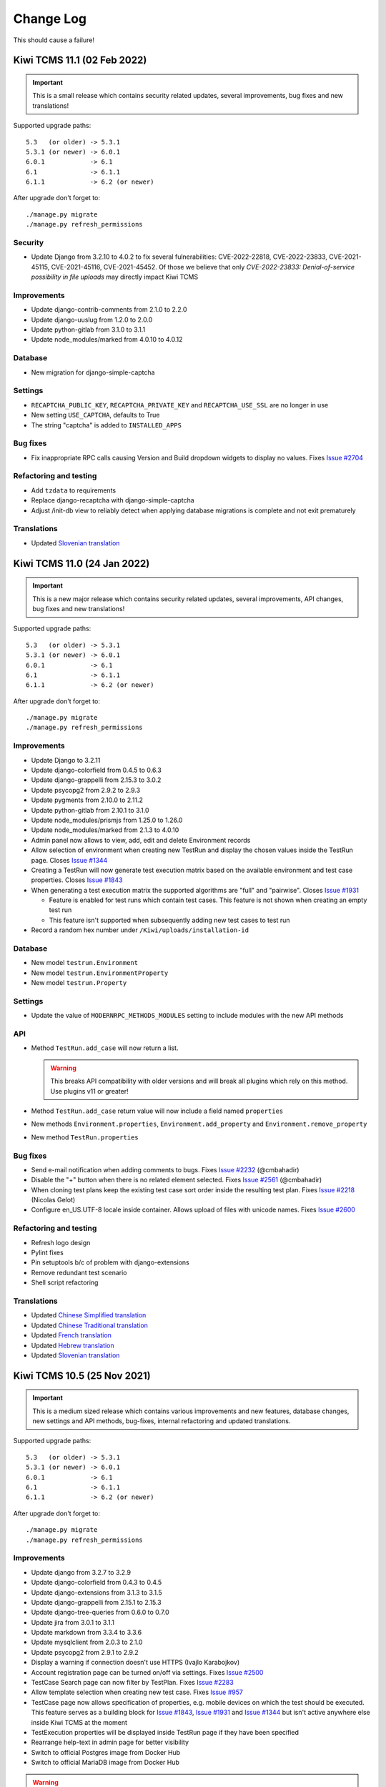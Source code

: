 Change Log
==========

This should cause a failure!

Kiwi TCMS 11.1 (02 Feb 2022)
----------------------------

.. important::

  This is a small release which contains security related updates, several improvements,
  bug fixes and new translations!

Supported upgrade paths::

    5.3   (or older) -> 5.3.1
    5.3.1 (or newer) -> 6.0.1
    6.0.1            -> 6.1
    6.1              -> 6.1.1
    6.1.1            -> 6.2 (or newer)

After upgrade don't forget to::

    ./manage.py migrate
    ./manage.py refresh_permissions


Security
~~~~~~~~

- Update Django from 3.2.10 to 4.0.2 to fix several fulnerabilities:
  CVE-2022-22818, CVE-2022-23833, CVE-2021-45115, CVE-2021-45116,
  CVE-2021-45452. Of those we believe that only
  *CVE-2022-23833: Denial-of-service possibility in file uploads* may directly
  impact Kiwi TCMS


Improvements
~~~~~~~~~~~~

- Update django-contrib-comments from 2.1.0 to 2.2.0
- Update django-uuslug from 1.2.0 to 2.0.0
- Update python-gitlab from 3.1.0 to 3.1.1
- Update node_modules/marked from 4.0.10 to 4.0.12


Database
~~~~~~~~

- New migration for django-simple-captcha


Settings
~~~~~~~~

- ``RECAPTCHA_PUBLIC_KEY``, ``RECAPTCHA_PRIVATE_KEY`` and ``RECAPTCHA_USE_SSL``
  are no longer in use
- New setting ``USE_CAPTCHA``, defaults to True
- The string "captcha" is added to ``INSTALLED_APPS``


Bug fixes
~~~~~~~~~

- Fix inappropriate RPC calls causing Version and Build dropdown widgets to
  display no values. Fixes
  `Issue #2704 <https://github.com/kiwitcms/Kiwi/issues/2704>`_


Refactoring and testing
~~~~~~~~~~~~~~~~~~~~~~~

- Add ``tzdata`` to requirements
- Replace django-recaptcha with django-simple-captcha
- Adjust /init-db view to reliably detect when applying database migrations
  is complete and not exit prematurely


Translations
~~~~~~~~~~~~

- Updated `Slovenian translation <https://crowdin.com/project/kiwitcms/sl#>`_



Kiwi TCMS 11.0 (24 Jan 2022)
----------------------------

.. important::

  This is a new major release which contains security related updates, several improvements,
  API changes, bug fixes and new translations!

Supported upgrade paths::

    5.3   (or older) -> 5.3.1
    5.3.1 (or newer) -> 6.0.1
    6.0.1            -> 6.1
    6.1              -> 6.1.1
    6.1.1            -> 6.2 (or newer)

After upgrade don't forget to::

    ./manage.py migrate
    ./manage.py refresh_permissions


Improvements
~~~~~~~~~~~~

- Update Django to 3.2.11
- Update django-colorfield from 0.4.5 to 0.6.3
- Update django-grappelli from 2.15.3 to 3.0.2
- Update psycopg2 from 2.9.2 to 2.9.3
- Update pygments from 2.10.0 to 2.11.2
- Update python-gitlab from 2.10.1 to 3.1.0
- Update node_modules/prismjs from 1.25.0 to 1.26.0
- Update node_modules/marked from 2.1.3 to 4.0.10
- Admin panel now allows to view, add, edit and delete Environment records
- Allow selection of environment when creating new TestRun and display the chosen
  values inside the TestRun page. Closes
  `Issue #1344 <https://github.com/kiwitcms/Kiwi/issues/1344>`_
- Creating a TestRun will now generate test execution matrix based on the available
  environment and test case properties. Closes
  `Issue #1843 <https://github.com/kiwitcms/Kiwi/issues/1843>`_
- When generating a test execution matrix the supported algorithms are
  "full" and "pairwise". Closes
  `Issue #1931 <https://github.com/kiwitcms/Kiwi/issues/1931>`_

  - Feature is enabled for test runs which contain test cases. This
    feature is not shown when creating an empty test run
  - This feature isn't supported when subsequently adding new test cases
    to test run
- Record a random hex number under ``/Kiwi/uploads/installation-id``


Database
~~~~~~~~

- New model ``testrun.Environment``
- New model ``testrun.EnvironmentProperty``
- New model ``testrun.Property``


Settings
~~~~~~~~

- Update the value of ``MODERNRPC_METHODS_MODULES`` setting to include
  modules with the new API methods


API
~~~

- Method ``TestRun.add_case`` will now return a list.

  .. warning::

    This breaks API compatibility with older versions and will break
    all plugins which rely on this method. Use plugins v11 or greater!
- Method ``TestRun.add_case`` return value will now include a field named
  ``properties``
- New methods ``Environment.properties``, ``Environment.add_property`` and
  ``Environment.remove_property``
- New method ``TestRun.properties``


Bug fixes
~~~~~~~~~

- Send e-mail notification when adding comments to bugs. Fixes
  `Issue #2232 <https://github.com/kiwitcms/Kiwi/issues/2232>`_ (@cmbahadir)
- Disable the "+" button when there is no related element selected. Fixes
  `Issue #2561 <https://github.com/kiwitcms/Kiwi/issues/2561>`_ (@cmbahadir)
- When cloning test plans keep the existing test case sort order inside
  the resulting test plan. Fixes
  `Issue #2218 <https://github.com/kiwitcms/Kiwi/issues/2218>`_ (Nicolas Gelot)
- Configure en_US.UTF-8 locale inside container. Allows upload of files with
  unicode names. Fixes
  `Issue #2600 <https://github.com/kiwitcms/Kiwi/issues/2600>`_


Refactoring and testing
~~~~~~~~~~~~~~~~~~~~~~~

- Refresh logo design
- Pylint fixes
- Pin setuptools b/c of problem with django-extensions
- Remove redundant test scenario
- Shell script refactoring


Translations
~~~~~~~~~~~~

- Updated `Chinese Simplified translation <https://crowdin.com/project/kiwitcms/zh-CN#>`_
- Updated `Chinese Traditional translation <https://crowdin.com/project/kiwitcms/zh-TW#>`_
- Updated `French translation <https://crowdin.com/project/kiwitcms/fr#>`_
- Updated `Hebrew translation <https://crowdin.com/project/kiwitcms/he#>`_
- Updated `Slovenian translation <https://crowdin.com/project/kiwitcms/sl#>`_



Kiwi TCMS 10.5 (25 Nov 2021)
----------------------------

.. important::

    This is a medium sized release which contains various improvements and new features,
    database changes, new settings and API methods, bug-fixes, internal refactoring and
    updated translations.

Supported upgrade paths::

    5.3   (or older) -> 5.3.1
    5.3.1 (or newer) -> 6.0.1
    6.0.1            -> 6.1
    6.1              -> 6.1.1
    6.1.1            -> 6.2 (or newer)

After upgrade don't forget to::

    ./manage.py migrate
    ./manage.py refresh_permissions


Improvements
~~~~~~~~~~~~

- Update django from 3.2.7 to 3.2.9
- Update django-colorfield from 0.4.3 to 0.4.5
- Update django-extensions from 3.1.3 to 3.1.5
- Update django-grappelli from 2.15.1 to 2.15.3
- Update django-tree-queries from 0.6.0 to 0.7.0
- Update jira from 3.0.1 to 3.1.1
- Update markdown from 3.3.4 to 3.3.6
- Update mysqlclient from 2.0.3 to 2.1.0
- Update psycopg2 from 2.9.1 to 2.9.2
- Display a warning if connection doesn't use HTTPS (Ivajlo Karabojkov)
- Account registration page can be turned on/off via settings. Fixes
  `Issue #2500 <https://github.com/kiwitcms/Kiwi/issues/2500>`_
- TestCase Search page can now filter by TestPlan. Fixes
  `Issue #2283 <https://github.com/kiwitcms/Kiwi/issues/2283>`_
- Allow template selection when creating new test case. Fixes
  `Issue #957 <https://github.com/kiwitcms/Kiwi/issues/957>`_
- TestCase page now allows specification of properties, e.g. mobile devices
  on which the test should be executed. This feature serves as a building
  block for
  `Issue #1843 <https://github.com/kiwitcms/Kiwi/issues/1843>`_,
  `Issue #1931 <https://github.com/kiwitcms/Kiwi/issues/1931>`_ and
  `Issue #1344 <https://github.com/kiwitcms/Kiwi/issues/1344>`_ but isn't active anywhere else inside
  Kiwi TCMS at the moment
- TestExecution properties will be displayed inside TestRun page if they
  have been specified
- Rearrange help-text in admin page for better visibility
- Switch to official Postgres image from Docker Hub
- Switch to official MariaDB image from Docker Hub

.. warning::

    For Postgres data dir changed from ``/var/lib/pgsql/data`` to ``/var/lib/postgres/data``.
    Environment variables inside docker-compose file changed as well,
    see ``docker-compose.postgres``.

    For MariaDB data dir changed from ``/var/lib/mysql/data`` to ``/var/lib/mysql``.
    ``MYSQL_CHARSET`` & ``MYSQL_COLLATION`` environment variables are no longer
    recognized. Instead they are present as command line options passed to the container,
    see ``docker-compose.yml``. Previous workaround for these variables was also removed.

    If you want to migrate from the previous ``centos/mariadb-103-centos7`` or
    ``centos/postgresql-12-centos7`` containers to ``mariadb:latest`` and ``postgres:latest``
    make sure to update your container control files!


Settings
~~~~~~~~

- New setting ``REGISTRATION_ENABLED``, default ``True``, Can be controlled via
  environment variable ``KIWI_REGISTRATION_ENABLED``. When set to ``False``
  will disable account registration page


Database
~~~~~~~~

- New model ``testcases.Property``
- New model ``testcases.Template``
- New model ``testruns.TestExecutionProperty``
- Remove ``unique_together`` constraint for ``testruns.TestExecution`` model.
  This makes it possible to add multiple executions for the same test case in
  the same test run

.. warning::

    These newly added models create additional permission labels with names
    *testcases | template | Can .... template*,
    *testcases | property | Can .... property*,
    *testruns | test execution property | Can .... test execution property*

    Execute ``manage.py refresh_permissions`` and/or assign them manually to
    users and groups if they should be able to interact with the new objects!


API
~~~

- Method ``TestCase.filter()`` now returns additional fields
  ``setup_duration``, ``testing_duration``, ``expected_duration`` - all
  serialized in seconds. Refs
  `Issue #1923 <https://github.com/kiwitcms/Kiwi/issues/1923>`_ (Mfon Eti-mfon)
- Method ``User.filter()`` will no longer return fields
  ``groups``, ``user_permissions``, ``date_joined`` and ``last_login``
- New method ``TestExecution.properties()``
- New method ``TestCase.properties()``
- New method ``TestCase.add_property()``
- New method ``TestCase.remove_property()``


Bug fixes
~~~~~~~~~

- Unify tab size & tab indentation b/w Python & SimpleMDE. Fixes
  `Issue #1802 <https://github.com/kiwitcms/Kiwi/issues/1802>`_
- Use ``sane_list extension`` for rendering consecutive lists in markdown. Closes
  `Issue #2511 <https://github.com/kiwitcms/Kiwi/issues/2511>`_

.. warning::
    The visual markdown editor explicitly didn't follow markdown syntax rules
    by allowing indentation with 2 spaces and treating tabs as 2 spaces as well.
    See "Indentation/Tab Length" at https://python-markdown.github.io/#differences

    The backend markdown rendering engine explicitly followed an undefined behavior
    which happens to be different from what the visual markdown editor does.
    See "Consecutive Lists" at https://python-markdown.github.io/#differences

    The previous 2 changes make sure the visual editor and backend rendering engine
    follow the same rules. This may result is "broken" display of existing text which
    doesn't follow the markdown syntax rules. If you spot such text just edit to make
    it render the way you wish.

- Fix broken URL and minor updates to documentation
- Update GitLab tracker integration documentation to avoid confusion. Closes
  `Issue #2559 <https://github.com/kiwitcms/Kiwi/issues/2559>`_
- Limit tag input length to 255 characters. Closes
  `Issue #2176 <https://github.com/kiwitcms/Kiwi/issues/2176>`_
- Make error notifications in Admin to display with red color
- Select only visible rows for bulk-update in TestRun page. Fixes
  `Issue #2222 <https://github.com/kiwitcms/Kiwi/issues/2222>`_
- Remove ``Cache-Control`` header from httpd. Closes
  `Issue #443 <https://github.com/kiwitcms/Kiwi/issues/443>`_


Refactoring and testing
~~~~~~~~~~~~~~~~~~~~~~~

- Add permissions test for add-hyperlink-bulk menu. Closes
  `Issue #716 <https://github.com/kiwitcms/Kiwi/issues/716>`_
- Add explicit tests for issue tracker integration with GitLab.com
- Tests teardown - remove comments & close issues on GitLab.com
- Add missing ``rlPhaseEnd`` for docker tests
- Multiple pylint and eslint fixes


Translations
~~~~~~~~~~~~

- Updated `French translation <https://crowdin.com/project/kiwitcms/fr#>`_
- Updated `Hungarian translation <https://crowdin.com/project/kiwitcms/hu#>`_
- Updated `Slovenian translation <https://crowdin.com/project/kiwitcms/sl#>`_



Kiwi TCMS 10.4 (04 Oct 2021)
----------------------------

.. important::

   This is a small release which includes several improvements, bug fixes,
   internal refactoring and updated translations.


Supported upgrade paths::

    5.3   (or older) -> 5.3.1
    5.3.1 (or newer) -> 6.0.1
    6.0.1            -> 6.1
    6.1              -> 6.1.1
    6.1.1            -> 6.2 (or newer)

After upgrade don't forget to::

    ./manage.py migrate


Security
~~~~~~~~

- Update prismjs from 1.24.1 to 1.25.0. Includes patches against a
  Regular Expression Denial of Service vulnerability.
  See https://snyk.io/vuln/SNYK-JS-PRISMJS-1585202


Improvements
~~~~~~~~~~~~

- Update bleach from 4.0.0 to 4.1.0
- Update django from 3.2.6 to 3.2.7
- Update django-colorfield from 0.4.2 to 0.4.3
- Update pygithub from 1.54.1 to 1.55
- Update pygments from 2.9.0 to 2.10.0
- Update python-gitlab from 2.10.0 to 2.10.1
- Allow filtering by TestRun ID in Test Case Search page
- Update test execution prefix in list of executions on TestRun page.
  Now includes both TE and TC numbers before the summary link
- Allow search by translated names on Test Run page
- Redirect "ADMIN -> Users and groups" menu item according to tenancy
- Allow creation of new test run from selected test cases inside existing test
  run. For example only select cases which are currently failing and re-test
  against a different build!
- The ``initial_setup`` command will create a schema called "empty" when executed
  inside a multi-tenant setup. Refs
  `Issue #127 <https://github.com/kiwitcms/tenants/issues/127>`_


Settings
~~~~~~~~

- Update values for ``MODERNRPC_HANDLERS`` setting
- Rename ``SafeJSONRPCHandler`` to ``KiwiTCMSJsonRpcHandler``
- New RPC handler class ``KiwiTCMSXmlRpcHandler``

.. warning::

    If you had manipulated the value of MODERNRPC_HANDLERS make sure that
    you update to the new class names!


Database
~~~~~~~~

- New migrations for altered meta options


API
~~~

- ``TestCase.create`` method accepts ``setup_duration`` and ``testing_duration`` fields.
  Refs `Issue #1923 <https://github.com/kiwitcms/Kiwi/issues/1923>`_ (Mfon Eti-mfon)
- ``TestCase.update`` method acepts  ``setup_duration`` and ``testing_duration`` fields.
  Refs `Issue #1923 <https://github.com/kiwitcms/Kiwi/issues/1923>`_ (Mfon Eti-mfon)
- New method ``Testing.individual_test_case_health``
- Timedelta values are serialized to float, representing seconds


Bug fixes
~~~~~~~~~

- Fix wrong URL parameter passed to test cases clone page
- Show translated execution statuses for TestRun page. Closes
  `Issue #1966 <https://github.com/kiwitcms/Kiwi/issues/1966>`_
- Properly initialize Product value on TestRun Edit page. Closes
  `Issue #2514 <https://github.com/kiwitcms/Kiwi/issues/2514>`_
- Clone duration fields when cloning a test case


Refactoring and testing
~~~~~~~~~~~~~~~~~~~~~~~


- New automated test scenario for ``kiwi_auth.admin`` (Mariyan Garvanski)
- Unify similar strings to reduce transaltions burden
- Inside buildroot ``PyNaCl`` needs ``make`` in order to build a wheel package
- Adjust values for parametrized test to match existing scenarios
- Fix code smells from newer pylint
- eslint fixes for the JavaScript files


Translations
~~~~~~~~~~~~


- Updated `Chinese Simplified translation <https://crowdin.com/project/kiwitcms/zh-CN#>`_
- Updated `German translation <https://crowdin.com/project/kiwitcms/de#>`_
- Updated `Italian translation <https://crowdin.com/project/kiwitcms/it#>`_
- Updated `Portuguese, Brazilian translation <https://crowdin.com/project/kiwitcms/pt-BR#>`_
- Updated `Russian translation <https://crowdin.com/project/kiwitcms/ru#>`_



Kiwi TCMS 10.3 (11 Aug 2021)
----------------------------

.. important::

    This is a small release which includes several improvements, bug fixes,
    internal refactoring and updated translations.

    It is the twelveth release to include contributions via our
    `open source bounty program`_!


Supported upgrade paths::

    5.3   (or older) -> 5.3.1
    5.3.1 (or newer) -> 6.0.1
    6.0.1            -> 6.1
    6.1              -> 6.1.1
    6.1.1            -> 6.2 (or newer)

After upgrade don't forget to::

    ./manage.py migrate


Improvements
~~~~~~~~~~~~

- Update bleach from 3.3.0 to 4.0.0
- Update django from 3.2.5 to 3.2.6
- Update django-colorfield from 0.4.1 to 0.4.2
- Update django-tree-queries from 0.5.2 to 0.6.0
- Update python-bugzilla from 3.0.2 to 3.1.0
- Update python-gitlab from 2.9.0 to 2.10.0
- Update node_modules/html5sortable from 0.13.2 to 0.13.3
- Docker image is now based on Red Hat's Universal Base Image instead of
  CentOS 8. See https://www.redhat.com/en/blog/introducing-red-hat-universal-base-image and
  https://catalog.redhat.com/software/containers/ubi8/ubi-minimal/5c359a62bed8bd75a2c3fba8.

  .. important::

      The ``mysql`` and ``psql`` binaries in the container image are not available anymore!
      Backup and restore instructions have been updated accordingly, see
      https://kiwitcms.org/blog/atodorov/2018/07/30/how-to-backup-docker-volumes-for-kiwi-tcms/.

- Use ``initial_setup`` command to create public tenant in case we're running a multi-tenant
  instance. References
  `Enterprise #88 <https://github.com/kiwitcms/enterprise/issues/88>`_ (Ivajlo Karabojkov)
- Document that for Jira integration we use API tokens


Bug fixes
~~~~~~~~~

- Fix a bug where drop-down selectors for test plans would not show any values when
  product is changed. Fixes
  `Issue #2467 <https://github.com/kiwitcms/Kiwi/issues/2467>`_


Refactoring and testing
~~~~~~~~~~~~~~~~~~~~~~~

- Add tests for missing coverage in ``kiwi_auth.admin``. References
  `Issue #1607 <https://github.com/kiwitcms/Kiwi/issues/1607>`_
  (Mariyan Garvanski)
- Fix some eslint issues and formatting in ``testcases/js/get.js``
- Use shorter URL when cloning test cases from TP page. References
  `Issue #1054 <https://github.com/kiwitcms/Kiwi/issues/1054>`_
- Limit URI size to 10KiB. This alone should allow for more than 1000 PKs
  specified for cloning. In addition Django itself limits the maximum number of
  GET/POST fields to 1000 via the ``DATA_UPLOAD_MAX_NUMBER_FIELDS`` setting,
  see https://docs.djangoproject.com/en/3.2/ref/settings/#data-upload-max-number-fields.
  Closes
  `Issue #1054 <https://github.com/kiwitcms/Kiwi/issues/1054>`_


Translations
~~~~~~~~~~~~

- Updated `Chinese Simplified translation <https://crowdin.com/project/kiwitcms/zh-CN#>`_
- Updated `German translation <https://crowdin.com/project/kiwitcms/de#>`_
- Updated `Hungarian translation <https://crowdin.com/project/kiwitcms/hu#>`_
- Updated `Portuguese, Brazilian translation <https://crowdin.com/project/kiwitcms/pt-BR#>`_
- Updated `Slovenian translation <https://crowdin.com/project/kiwitcms/sl#>`_



Kiwi TCMS 10.2 (11 Jul 2021)
----------------------------

.. important::

    This is a small release including upgrades to 3rd party libraries
    (including security related updates), several improvements and bug fixes.

    It is the eleventh release to include contributions via our
    `open source bounty program`_!


Supported upgrade paths::

    5.3   (or older) -> 5.3.1
    5.3.1 (or newer) -> 6.0.1
    6.0.1            -> 6.1
    6.1              -> 6.1.1
    6.1.1            -> 6.2 (or newer)

After upgrade don't forget to::

    ./manage.py migrate


Improvements & security updates
~~~~~~~~~~~~~~~~~~~~~~~~~~~~~~~

- Update django from 3.2.3 to 3.2.5
- Update django-guardian from 2.3.0 to 2.4.0
- Update django-tree-queries from 0.5.1 to 0.5.2
- Update psycopg2 from 2.8.6 to 2.9.1
- Update python-gitlab from 2.7.1 to 2.9.0
- Update node_modules/marked from 2.0.3 to 2.1.3
- Update node_modules/html5sortable from 0.11.1 to 0.13.2
- Update node_modules/prismjs from 1.23.0 to 1.24.1
- Multiple select for filters on Telemetry pages. Fixes
  `Issue #1940 <https://github.com/kiwitcms/Kiwi/issues/1940>`_
  (Shantanu Verma + Alex Todorov)
- Allow editting TestCase ``setup_duration`` & ``testing_duration`` fields.
  References
  `Issue #1923 <https://github.com/kiwitcms/Kiwi/issues/1923>`_ (@APiligrim + Alex Todorov)
- Move several checks to Dashboard page instead of performing them on
  every request (Ivajlo Karabojkov)
- Fix grammatical error in documentation (Kushal Beniwal)
- Add health check for Issue Tracker configuration. Fixes
  `Issue #97 <https://github.com/kiwitcms/Kiwi/issues/97>`_
- Document API URL field for Jira integration. Closes
  `Issue #2443 <https://github.com/kiwitcms/Kiwi/issues/2443>`_


Settings
~~~~~~~~

- ``tcms.core.middleware.CheckSettingsMiddleware`` has been removed
- ``tcms.core.middleware.CheckUnappliedMigrationsMiddleware`` has been removed


API
~~~

- Method ``Version.filter()`` now returns new field called ``product__name``
- Method ``Build.filter()`` now returns new field called ``version__value``
- Methods ``Build.filter()``, ``Version.filter()`` and ``TestPlan.filter()``
  will now order their results by ``product``/``version`` and then ``id``.
- Method ``Telemetry.breakdown()`` now returns only distinct results


Bug fixes
~~~~~~~~~

- Make error messages in admin forms more legible. Fixes
  `Issue #2404 <https://github.com/kiwitcms/Kiwi/issues/2404>`_
- Large images will now fit into the available space on the screen,
  e.g. inside test case description cards. Fixes
  `Issue #2220 <https://github.com/kiwitcms/Kiwi/issues/2220>`_


Refactoring and testing
~~~~~~~~~~~~~~~~~~~~~~~

- Add automated tests for missing coverage in ``kiwi_auth.admin`` References
  `Issue #1607 <https://github.com/kiwitcms/Kiwi/issues/1607>`_ (Mariyan Garvanski)
- Apply eslint fixes (@sonyagennova + Alex Todorov)
- Refactor ``TestExecution.add_link`` method to use ModelForm and extend tests. Closes
  `Issue #1327 <https://github.com/kiwitcms/Kiwi/issues/1327>`_ (Rosen Sasov + Alex Todorov)
- Use context manager when opening files to make pylint happier
- Simplify 2 UI buttons on TestRun page
- Enable ``doc8`` for README and CHANGELOG and fix formatting errors


Translations
~~~~~~~~~~~~

- Updated `Czech translation <https://crowdin.com/project/kiwitcms/cs#>`_
- Updated `French translation <https://crowdin.com/project/kiwitcms/fr#>`_
- Updated `German translation <https://crowdin.com/project/kiwitcms/de#>`_
- Updated `Hungarian translation <https://crowdin.com/project/kiwitcms/hu#>`_
- Updated `Japanese translation <https://crowdin.com/project/kiwitcms/ja#>`_
- Updated `Polish translation <https://crowdin.com/project/kiwitcms/pl#>`_
- Updated `Russian translation <https://crowdin.com/project/kiwitcms/ru#>`_
- Updated `Slovenian translation <https://crowdin.com/project/kiwitcms/sl#>`_



Kiwi TCMS 10.1 (18 May 2021)
----------------------------

.. important::

    This release includes many improvements & security updates, database changes,
    new and updated API methods, bug fixes, translation updates, new tests and
    internal refactoring.

    It is the tenth release to include contributions via our
    `open source bounty program`_ and collaboration with Major League Hacking!

    This is the second release after Kiwi TCMS reached 400K pulls
    on Docker Hub!


Supported upgrade paths::

    5.3   (or older) -> 5.3.1
    5.3.1 (or newer) -> 6.0.1
    6.0.1            -> 6.1
    6.1              -> 6.1.1
    6.1.1            -> 6.2 (or newer)

After upgrade don't forget to::

    ./manage.py migrate


Improvements & security updates
~~~~~~~~~~~~~~~~~~~~~~~~~~~~~~~

- Upgrade from Python 3.6 to Python 3.8 inside the container
- Upgrade Django from 3.1.7 to 3.2.3
- Upgrade django-attachments from 1.8 to 1.9.1
- Upgrade django-contrib-comments from 2.0.0 to 2.1.0
- Upgrade django-extensions from 3.1.1 to 3.1.3
- Upgrade django-grappelli from 2.14.3 to 2.15.1
- Upgrade django-simple-history from 2.12.0 to 3.0.0
- Upgrade django-tree-queries from 0.4.3 to 0.5.1
- Upgrade jira from 2.0.0 to 3.0.1
- Upgrade pygments from 2.8.0 to 2.9.0
- Upgrade python-gitlab from 2.6.0 to 2.7.1
- Upgrade node_modules/html5sortable from 0.10.0 to 0.11.1
- Upgrade node_modules/marked from 2.0.1 to 2.0.3
- Timestamp fields added to all TestRun pages. Closes
  `Issue #1928 <https://github.com/kiwitcms/Kiwi/issues/1928>`_ (Andreea Moraru)
- Don't set ``TestRun.start_date`` automatically. Fixes
  `Issue #2323 <https://github.com/kiwitcms/Kiwi/issues/2323>`_ (Andreea Moraru)
- Web based database initialization for new installations. Closes
  `Issue #1698 <https://github.com/kiwitcms/Kiwi/issues/1698>`_ (Ivajlo Karabojkov)
- Automatically active the first registered user via web UI
- Rearrange layout of before and after fields on search pages
- Allow TestRun creation from navigation menu. Fixes
  `Issue #2281 <https://github.com/kiwitcms/Kiwi/issues/2281>`_
- Document hardware specs & performance baseline results. Refs
  `Issue #721 <https://github.com/kiwitcms/Kiwi/issues/721>`_
- Document performance for ``TestCase.filter``/``TestRun.filter`` methods.
  Closes
  `Issue #1173 <https://github.com/kiwitcms/Kiwi/issues/1173>`_
- Update documentation around ``docker-compose.yml`` and the extra script files
  that it needs
- Document some useful management commands
- Clarify ``set_domain`` command. Closes
  `Issue #2375 <https://github.com/kiwitcms/Kiwi/issues/2375>`_


Settings
~~~~~~~~

- Change ``TEMP_DIR`` to ``/var/tmp`` which affects the location in which
  intermadiate files coming from migrations are saved. If ``/var/tmp`` doesn't
  exist the fallback is ``/tmp`` which on modern Linux distributions is
  ephemeral
- Add ``DEFAULT_AUTO_FIELD`` to hard-code expected behavior and prevent
  unwanted changes introduced by future versions of Django


Database
~~~~~~~~

- Add new fields to ``TestCase`` - ``setup_duration``, ``testing_duration`` and
  a calculatable ``expected_duration`` attribute (Angelina)
- Remove unused ``TestRun.product_version`` field


API
~~~

- Method ``TestRun.filter()`` return value changes field names:

  - ``product_version`` -> ``plan__product_version``
  - ``product_version__value`` -> ``plan__product_version__value``

  .. warning::

      You will need to adjust your API scripts if using these fields!

- Method ``Component.filter()`` will return only distinct results
- New method ``KiwiTCMS.version()``


Bug fixes
~~~~~~~~~

- Remove links and icons from TestRun print styling. Fixes
  `Issue #2263 <https://github.com/kiwitcms/Kiwi/issues/2263>`_ and
  `Issue #2264 <https://github.com/kiwitcms/Kiwi/issues/2264>`_ (Gagan Deep)
- Emails notifications are now sent into server language. Fixes
  `Issue #1589 <https://github.com/kiwitcms/Kiwi/issues/1589>`_ (Kapil Bansal)
- Fix compatibility bug for "advanced search & add" popup windows and latest Chrome
  browsers. Fixes `Issue #2100 <https://github.com/kiwitcms/Kiwi/issues/2100>`_
- Redirect TestPlan Admin "Add" to the correct URL
- Fix wrong TestExecution field names in queryset & HTML template. Refs
  `Issue #1924 <https://github.com/kiwitcms/Kiwi/issues/1924>`_
- Add default display for ``None`` fields in Test Case page


Refactoring & testing
~~~~~~~~~~~~~~~~~~~~~

- Add test automation for ``TestExecution.actual_duration``. Refs
  `Issue #1924 <https://github.com/kiwitcms/Kiwi/issues/1924>`_ (@APiligrim)
- Add test automation for ``TestCase.expected_duration``. Refs
  `Issue #1923 <https://github.com/kiwitcms/Kiwi/issues/1923>`_ (@APiligrim)
- Add test automation for ``ReadOnlyHistoryAdmin``. Fixes
  `Issue #1604 <https://github.com/kiwitcms/Kiwi/issues/1604>`_ (Kapil Bansal)
- Add ``similar-string`` checker to ``kiwi_lint``. Fixes
  `Issue #1126 <https://github.com/kiwitcms/Kiwi/issues/1126>`_ (@17sushmita)
- Resolve or silence the remaining outstanding pylint issues. Closes
  `Issue #171 <https://github.com/kiwitcms/Kiwi/issues/171>`_
- Update isort from 5.7.0 to 5.8.0
- Convert forms to ``ModelForm``
- Remove unused method parameters
- Remove unused ``string_to_list()``. Closes
  `Issue #340 <https://github.com/kiwitcms/Kiwi/issues/340>`_
- Simplify method used for progressbar in dashboard which also
  reduces the total number of SQL queries
- Use existing functions, remove duplication
- Remove unnecessary calls & definition of ``loadInitialTestPlans()`` in
  Telemetry pages


Translations
~~~~~~~~~~~~

- Updated `Chinese Simplified translation <https://crowdin.com/project/kiwitcms/zh-CN#>`_
- Updated `French translation <https://crowdin.com/project/kiwitcms/fr#>`_
- Updated `Hungarian translation <https://crowdin.com/project/kiwitcms/hu#>`_
- Updated `Italian translation <https://crowdin.com/project/kiwitcms/it#>`_
- Updated `Japanese translation <https://crowdin.com/project/kiwitcms/ja#>`_
- Updated `Polish translation <https://crowdin.com/project/kiwitcms/pl#>`_
- Updated `Portuguese, Brazilian translation <https://crowdin.com/project/kiwitcms/pt-BR#>`_
- Updated `Romanian translation <https://crowdin.com/project/kiwitcms/ro#>`_
- Updated `Slovenian translation <https://crowdin.com/project/kiwitcms/sl#>`_
- Updated `Spanish translation <https://crowdin.com/project/kiwitcms/es-ES#>`_



Kiwi TCMS 10.0 (02 March 2021)
------------------------------

.. important::

    This is a major release which includes backwards incompatible API changes,
    new database fields, improvements, bug fixes, translation updates,
    new tests and internal refactoring.
    It is the ninth release to include contributions via our
    `open source bounty program`_.

    This is the first release after Kiwi TCMS reached 400K pulls
    on Docker Hub!


Supported upgrade paths::

    5.3   (or older) -> 5.3.1
    5.3.1 (or newer) -> 6.0.1
    6.0.1            -> 6.1
    6.1              -> 6.1.1
    6.1.1            -> 6.2 (or newer)

After upgrade don't forget to::

    ./manage.py migrate


Security
~~~~~~~~

- Update node_modules/marked from 1.2.7 to 2.0.1. Also fixes
  `SNYK-JS-MARKED-1070800 <https://snyk.io/vuln/SNYK-JS-MARKED-1070800>`_
- Update django from 3.1.5 to 3.1.7 for CVE-2021-3281 and CVE-2021-23336


Improvements
~~~~~~~~~~~~

- Update bleach from 3.2.1 to 3.3.0
- Update django-colorfield from 0.3.2 to 0.4.1
- Update django-extensions from 3.1.0 to 3.1.1
- Update markdown from 3.3.3 to 3.3.4
- Update pygments from 2.7.4 to 2.8.0
- Update python-gitlab from 2.5.0 to 2.6.0
- Change ON/OFF button messages (Krum Petkov)
- Automatically set test run to finished/not-finished depending on
  the state of all executions. Closes
  `Issue #441 <https://github.com/kiwitcms/Kiwi/issues/441>`_
- Allow assigning users from group admin page. Fixes
  `Issue #1844 <https://github.com/kiwitcms/Kiwi/issues/1844>`_
- Improve documentation around setting up devel environment


Database
~~~~~~~~

- Add ``TestRun.planned_start`` and ``TestRun.planned_stop`` fields. Refs
  `Issue #1928 <https://github.com/kiwitcms/Kiwi/issues/1928>`_ (Andreea Moraru)
- Add ``TestExecution.start_date`` field. Refs
  `Issue #1924 <https://github.com/kiwitcms/Kiwi/issues/1924>`_ (Anastasiya Uraleva)
- Rename field ``TestExecution.close_date`` to ``TestExecution.stop_date``
  (Anastasiya Uraleva)


API
~~~

.. warning::

    This release changes how Kiwi TCMS serializes API results and thus
    introduces multiple backwards incompatible changes.

.. important::

    All ``.filter()`` methods now return distinct records!

- New method ``PlanType.create()``
- Method ``TestCase.add_component()`` now returns a serialized ``Component``
  instead of a serialized ``TestCase``. Refs
  `Issue #2145 <https://github.com/kiwitcms/Kiwi/issues/2145>`_
- Methods ``Product.filter()``, ``Product.create()`` and ``Product.update()``:

  - change input parameter ``classification_id`` to ``classification`` -
    type int
  - change result field ``classification_id`` to ``classification`` - type int
- Method ``Category.filter()`` changes result field
  ``product_id`` to ``product`` - type int
- Methods ``Component.filter()``, ``Component.create()`` and
  ``Component.update()``:

  - change input parameter ``product_id`` to ``product`` - type int
  - change input parameter ``initial_owner_id`` to ``initial_owner`` - type int
  - change input parameter ``initial_qa_contact_id`` to
    ``initial_qa_contact`` - type int
  - change result field ``product_id`` to ``product`` - type int
  - change result field ``initial_owner_id`` to ``initial_owner`` - type int
  - change result field ``initial_qa_contact_id`` to ``initial_qa_contact`` -
    type int
  - adds result field ``cases`` - type int - a TestCase ID if this component is
    attached to a test case
- Methods ``Version.filter()`` and ``Version.create()``:

  - change input parameter ``product_id`` to ``product`` - type int
  - change result field ``product_id`` to ``product`` - type int
- Method ``Tag.filter()`` now returns additional fields:
  ``bugs``, ``case``, ``plan`` and ``run`` which causes existing queries to
  return similar records attached to different parent objects. Consumers of
  these results should be updated
- Methods ``TestPlan.filter()``, ``TestPlan.create()`` and
  ``TestPlan.update()``:

  - change input parameter ``author_id`` to ``author`` - type int
  - change input parameter ``parent_id`` to ``parent`` - type int
  - change input parameter ``product_id`` to ``product`` - type int
  - change input parameter ``product_version_id`` to ``product_version`` -
    type int
  - change input parameter ``type_id`` to ``type`` - type int
  - change result field ``author_id`` to ``author`` - type int
  - change result field ``parent_id`` to ``parent`` - type int
  - change result field ``product_id`` to ``product`` - type int
  - change result field ``product_version_id`` to ``product_version`` -
    type int
  - change result field ``type_id`` to ``type`` - type int
  - remove result fields ``cases``, ``tag``, ``default_product_version``
- Method ``TestPlan.filter()``
  adds result fields ``product_version__value``, ``product__name``,
  ``author__username`` and ``type__name``
- Methods ``TestRun.filter()``, ``TestRun.create()`` and ``TestRun.update()``:

  - change result field ``build_id`` to ``build`` - type int
  - change result field ``default_tester_id`` to ``default_tester`` - type int
  - change result field ``manager_id`` to ``manager`` - type int
  - change result field ``plan_id`` to ``plan`` - type int
  - change result field ``product_version_id`` to ``product_version`` -
    type int
  - remove result fields ``cc``, ``tag``
- Method ``TestRun.filter()`` adds result fields ``product_version__value``,
  ``plan__product``, ``plan__name``, ``build__name``, ``manager__username`` and
  ``default_tester__username``
- Methods ``TestExecution.filter()`` and ``TestExecution.update()``:

  - change input parameter ``assigee_id`` to ``assignee`` - type int
  - change input parameter ``build_id`` to ``build`` - type int
  - change input parameter ``case_id`` to ``case`` - type int
  - change input parameter ``run_id`` to ``run`` - type int
  - change input parameter ``status_id`` to ``status`` - type int
  - change input parameter ``tested_by_id`` to ``tested_by`` - type int
  - change result field ``assigee_id`` to ``assignee`` - type int
  - change result field ``build_id`` to ``build`` - type int
  - change result field ``case_id`` to ``case`` - type int
  - change result field ``run_id`` to ``run`` - type int
  - change result field ``status_id`` to ``status`` - type int
  - change result field ``tested_by_id`` to ``tested_by`` - type int
- Method ``TestExecution.filter()`` adds result fields ``assignee__username``,
  ``tested_by__username``, ``case__summary``, ``build__name`` and
  ``status__name``
- Method ``TestExecution.get_links()`` change result field
  ``execution_id`` to ``execution`` - type int
- Method ``TestRun.add_case()`` changes result field names similarly to
  ``TestExecution.filter()`` method
- Methods ``TestCase.filter()``, ``TestCase.create()`` and
  ``TestCase.update()``:

  - change input parameter ``author_id`` to ``author`` - type int
  - change input parameter ``case_status_id`` to ``case_status`` - type int
  - change input parameter ``category_id`` to ``category`` - type int
  - change input parameter ``default_tester_id`` to ``default_tester`` -
    type int
  - change input parameter ``priority_id`` to ``priority`` - type int
  - change input parameter ``reviewer_id`` to ``reviewer`` - type int
  - change result field ``author_id`` to ``author`` - type int
  - change result field ``case_status_id`` to ``case_status`` - type int
  - change result field ``category_id`` to ``category`` - type int
  - change result field ``default_tester_id`` to ``default_tester`` - type int
  - change result field ``priority_id`` to ``priority`` - type int
  - change result field ``reviewer_id`` to ``reviewer`` - type int
  - remove result fields ``component``, ``plan``, ``tag``
- Method ``TestCase.filter()`` adds result fields ``case_status__name``,
  ``category__name``, ``priority__value``, ``author__username``,
  ``default_tester__username`` and ``reviewer__username``
- Methods ``TestRun.get_cases()`` and ``TestPlan.add_case()`` change
  result field names similarly to ``TestCase.filter()`` method


Bug fixes
~~~~~~~~~

- Fix removing a component from a test case immediately after it has been added. Fixes
  `Issue #2145 <https://github.com/kiwitcms/Kiwi/issues/2145>`_ (Gagan Deep)
- Fix broken object navigation in navbar. Fixes
  `Issue #991 <https://github.com/kiwitcms/Kiwi/issues/991>`_
- Refactor search pages rendering to speed it up. Closes
  `Issue #1014 <https://github.com/kiwitcms/Kiwi/issues/1014>`_


Refactoring & testing
~~~~~~~~~~~~~~~~~~~~~

- Update tests for ``TestRun.create()`` API method. Refs
  `Issue #1928 <https://github.com/kiwitcms/Kiwi/issues/1928>`_ (Andreea Moraru)
- Add automation tests. Closes
  `Issue #1618 <https://github.com/kiwitcms/Kiwi/issues/1618>`_ (Mariyan Garvanski)
- Add additional automation tests for ``tcms.management.admin``. Closes
  `Issue #1610 <https://github.com/kiwitcms/Kiwi/issues/1610>`_ (Gagan Deep)
- Add additional automation tests for ``tcms.testcases.views.EditTestCaseView``. Closes
  `Issue #1615 <https://github.com/kiwitcms/Kiwi/issues/1615>`_ (Gagan Deep)
- Add additional automation tests for ``tcms.kiwi_auth.forms``. Closes
  `Issue #1609 <https://github.com/kiwitcms/Kiwi/issues/1609>`_ (Kapil Bansal)
- Change location of included HTML templates (Alexander Tsvetanov, Krum Petkov)
- Erase unused view & templates (Alexander Tsvetanov)
- Enable eslint. Closes
  `Issue #1281 <https://github.com/kiwitcms/Kiwi/issues/1281>`_
- Change how beakerlib test framework is installed to avoid problems
  during integration tests
- Better inspection of beakerlib test results to avoid false positive results


Translations
~~~~~~~~~~~~

- Updated `Bulgarian translation <https://crowdin.com/project/kiwitcms/bg#>`_
- Updated `German translation <https://crowdin.com/project/kiwitcms/de#>`_
- Updated `Hungarian translation <https://crowdin.com/project/kiwitcms/hu#>`_
- Updated `Polish translation <https://crowdin.com/project/kiwitcms/pl#>`_



Kiwi TCMS 9.0.1 (14 Jan 2021)
-----------------------------

Bug fixes
~~~~~~~~~

- Update name of query parameter. Fixes
  `Issue #2196 <https://github.com/kiwitcms/Kiwi/issues/2196>`_


Kiwi TCMS 9.0 (12 Jan 2021)
---------------------------

.. important::

    This is a major release which includes backwards incompatible
    database and API changes, improvements, bug fixes, translation updates,
    new tests and internal refactoring.
    It is the eight release to include contributions via our
    `open source bounty program`_.

    This is the third release after `Kiwi TCMS reached 200K pulls
    <https://kiwitcms.org/blog/kiwi-tcms-team/2020/10/26/kiwi-tcms-celebrates-200k-downloads/>`_
    on Docker Hub!


Supported upgrade paths::

    5.3   (or older) -> 5.3.1
    5.3.1 (or newer) -> 6.0.1
    6.0.1            -> 6.1
    6.1              -> 6.1.1
    6.1.1            -> 6.2 (or newer)

After upgrade don't forget to::

    ./manage.py migrate


Improvements
~~~~~~~~~~~~

- Update django from 3.1.4 to 3.1.5
- Update django-contrib-comments from 1.9.2 to 2.0.0
- Update pygithub from 1.53 to 1.54.1
- Update pygments from 2.7.3 to 2.7.4
- Update mysqlclient from 2.0.1 to 2.0.3
- Update node_modules/prismjs from 1.22.0 to 1.23.0
- Update node_modules/marked from 1.2.5 to 1.2.7
- Implement 'Select all' for TestCase Search page. Resolves
  `Issue #2103 <https://github.com/kiwitcms/Kiwi/issues/2103>`_ (Bryan Mutai)
- Change ON/OFF button messages for several buttons (Krum Petkov)
- Remove ``delete_selected`` action from admin pages
- Show active test runs in TestPlan page
- Hide irrelevant Version & Build selectors for Testing breakdown telemetry
- Allow ``running`` to be passed as URL query param to TestRun Search page


Settings
~~~~~~~~

- Remove unused ``kiwi.rpc`` log handler from ``LOGGING`` setting


Database
~~~~~~~~

.. warning::

    Contains backwards incompatible changes.

- Replace ``Build.product`` with ``Build.version``. Closes
  `Issue #246 <https://github.com/kiwitcms/Kiwi/issues/246>`_. Build objects
  are now associated with Version objects, not with Product objects!

  .. warning::

     After migration existing builds will point to the "unspecified" version!
     If you want your telemetry to be accurate you will have to update these
     objects manually and point them to the appropriate version value!

- Rename related_name for TestExecution model: ``case_run`` -> ``executions``
- Rename related_name for TestCase model: ``case`` -> ``cases``


API
~~~

.. warning::

    Contains backwards incompatible changes.

- Methods ``Build.filter``, ``Build.create`` and ``Build.update`` replace the
  ``product`` field with a ``version`` field


Bug fixes
~~~~~~~~~

- Display raw Markdown text before rendering to fix a bug where anymous users
  don't see any text on the screen even if they are allowed to view an object


Refactoring & testing
~~~~~~~~~~~~~~~~~~~~~

- Add tests for ``tcms.core.middleware``. Fixes
  `Issue #1605 <https://github.com/kiwitcms/Kiwi/issues/1605>`_ (Gagan Deep)
- Add tests for ``tcms.handlers``. Fixes
  `Issue #1611 <https://github.com/kiwitcms/Kiwi/issues/1611>`_ (Gagan Deep)
- Add tests for ``tcms.kiwi_auth.views``. Fixes
  `Issue #1608 <https://github.com/kiwitcms/Kiwi/issues/1608>`_
  (Abhishek Chaurasia)
- Update pip during bugtracker integration tests to fix dependency issues
- Reformat all files with black and isort. Closes
  `Issue #1193 <https://github.com/kiwitcms/Kiwi/issues/1193>`_
- Refactor ``TestExecution.get_bugs()`` to use ``TestExecution.links()``
- Add return statement for invalid form to make pylint happy
- Make ``Bug.assignee`` field a ``UserField``
- Replace deprecated ``ugettext_lazy`` with ``gettext_lazy``
- Fixes for Azure Boards integration tests
- Remove ``CsrfDisableMiddleware``. Closes
  `Issue #297 <https://github.com/kiwitcms/Kiwi/issues/297>`_
- Remove unused methods & left-over views


Translations
~~~~~~~~~~~~

- Updated `Catalan translation <https://crowdin.com/project/kiwitcms/ca#>`_
- Updated `Chinese Simplified translation <https://crowdin.com/project/kiwitcms/zh-CN#>`_
- Updated `French translation <https://crowdin.com/project/kiwitcms/fr#>`_
- Updated `Hungarian translation <https://crowdin.com/project/kiwitcms/hu#>`_
- Updated `Japanese translation <https://crowdin.com/project/kiwitcms/ja#>`_
- Updated `Slovenian translation <https://crowdin.com/project/kiwitcms/sl#>`_



Kiwi TCMS 8.9 (07 Dec 2020)
---------------------------

.. important::

    This release includes many improvements,
    API changes, bug fixes, translation updates,
    new tests and internal refactoring.
    It is the seventh release to include contributions via our
    `open source bounty program`_.

    This is the second release after `Kiwi TCMS reached 200K pulls
    <https://kiwitcms.org/blog/kiwi-tcms-team/2020/10/26/kiwi-tcms-celebrates-200k-downloads/>`_
    on Docker Hub!


Supported upgrade paths::

    5.3   (or older) -> 5.3.1
    5.3.1 (or newer) -> 6.0.1
    6.0.1            -> 6.1
    6.1              -> 6.1.1
    6.1.1            -> 6.2 (or newer)

After upgrade don't forget to::

    ./manage.py migrate


Improvements
~~~~~~~~~~~~

- Update django from 3.1.3 to 3.1.4
- Update django-extensions from 3.0.9 to 3.1.0
- Update django-grappelli from 2.14.2 to 2.14.3
- Update pygments from 2.7.2 to 2.7.3
- Update python-bugzilla from 3.0.1 to 3.0.2
- Update node_modules/marked from 1.2.3 to 1.2.5
- Update node_modules/html5sortable from 0.9.18 to 0.10.0
- New ``manage.py initial_setup`` command for one-stop initial setup
  (Ivajlo Karabojkov)
- Bug tracker integration with BitBucket (bitbucket.org). Fixes
  `Issue #1916 <https://github.com/kiwitcms/Kiwi/issues/1916>`_ (@cmbahadir)
- Complete redesign and refactoring of Test Run page:

  - Closes
    `Issue #189 <https://github.com/kiwitcms/Kiwi/issues/189>`_,
    `Issue #241 <https://github.com/kiwitcms/Kiwi/issues/241>`_,
    `Issue #212 <https://github.com/kiwitcms/Kiwi/issues/212>`_,
    `Issue #431 <https://github.com/kiwitcms/Kiwi/issues/431>`_,
    `Issue #1382 <https://github.com/kiwitcms/Kiwi/issues/1382>`_
  - Add filter by component & tag. Closes
    `Issue #833 <https://github.com/kiwitcms/Kiwi/issues/833>`_
  - Don't limit the user to test cases from the parent test plan like before.
    Testers can add any test case for execution inside a test run,
    even mix & match test cases between products. Fixes
    `Issue #1934 <https://github.com/kiwitcms/Kiwi/issues/1934>`_
  - Add attachments to Test Run page. Fixes
    `Issue #872 <https://github.com/kiwitcms/Kiwi/issues/872>`_
  - Refresh execution row after reporting a bug. Closes
    `Issue #479 <https://github.com/kiwitcms/Kiwi/issues/479>`_
- ``TestCaseStatus`` can now be customized. Fixes
  `Issue #1932 <https://github.com/kiwitcms/Kiwi/issues/1932>`_
- Update documantation & screenshots


Settings
~~~~~~~~

- Setting ``ANONYMOUS_USER_NAME`` is now explicitly defined due to upstream bug
  in django-guardian (Abhishek Chaurasia)


Database
~~~~~~~~

- New migrations for customizeable ``TestCaseStatus``


API
~~~

- Add ``TestExecution.history()`` meethod
- Add ``TestCase.history()`` method
- Add ``TestRun.add_cc()`` method
- Add ``TestRun.remove_cc()`` method
- Method ``TestExecution.update()`` will use build from parent test run if a
  ``build`` field isn't explicitly specified in the arguments
- Update method ``TestRun.add_case()``

  - will return existing TestExecution if available
  - will raise if test case status is not confirmed
  - will always create new test executions with the highest sortkey


Bug fixes
~~~~~~~~~

- Fixed miscellaneous bugs in ``tcms.rpc.testcase`` (Gagan Deep)
- Disable name change in admin for the default groups. Fixes
  `Issue #1313 <https://github.com/kiwitcms/Kiwi/issues/1313>`_


Refactoring & testing
~~~~~~~~~~~~~~~~~~~~~

- Add automated tests for ``tcms.core.views.server_error``. Fixes
  `Issue #1606 <https://github.com/kiwitcms/Kiwi/issues/1606>`_
  (Abhishek Chaurasia)
- Add automated tests for ``tcms.rpc.api.auth``. Fixes
  `Issue #1620 <https://github.com/kiwitcms/Kiwi/issues/1620>`_
  (Abhishek Chaurasia)
- Add automated test for ``AnonymousViewBackend.has_perm`` method. Fixes
  `Issue #1905 <https://github.com/kiwitcms/Kiwi/issues/1905>`_
  (Abhishek Chaurasia)
- Add automated tests for ``tcms.core.utils.maito``. Fixes
  `Issue #1603 <https://github.com/kiwitcms/Kiwi/issues/1603>`_ (Gagan Deep)
- Add automated tests for ``tcms.utils.github``. Fixes
  `Issue #1612 <https://github.com/kiwitcms/Kiwi/issues/1612>`_ (Gagan Deep)
- Add automated tests for ``tcms.rpc.api.testscase``. Fixes
  `Issue #1623 <https://github.com/kiwitcms/Kiwi/issues/1623>`_ (Gagan Deep)
- Add automated tests for ``tcms.testcases.views.NewCaseView``. Fixes
  `Issue #1614 <https://github.com/kiwitcms/Kiwi/issues/1614>`_ (@rish07)
- Add automated tests for ``tcms.testplans.views.NewTestPlanView.`` Fixes
  `Issue #1616 <https://github.com/kiwitcms/Kiwi/issues/1616>`_ (@awalvie)
- Separate two functions one from another (Alexander Tsvetanov)
- Disable pylint checks (Alexander Tsvetanov)
- Upgrade to MySQL 8 in Travis CI
- Remove unused setup in Travis CI
- Be more robust when keeping internal state for TestPlan page


Translations
~~~~~~~~~~~~

- Updated `Bulgarian translation <https://crowdin.com/project/kiwitcms/bg#>`_
- Updated `Chinese Simplified translation <https://crowdin.com/project/kiwitcms/zh-CN#>`_
- Updated `Czech translation <https://crowdin.com/project/kiwitcms/cs#>`_
- Updated `French translation <https://crowdin.com/project/kiwitcms/fr#>`_
- Updated `Indonesian translation <https://crowdin.com/project/kiwitcms/id#>`_
- Updated `Japanese translation <https://crowdin.com/project/kiwitcms/ja#>`_
- Updated `Russian translation <https://crowdin.com/project/kiwitcms/ru#>`_
- Updated `Slovenian translation <https://crowdin.com/project/kiwitcms/sl#>`_



Kiwi TCMS 8.8 (07 Nov 2020, the 200K edition)
---------------------------------------------

.. important::

    This release includes many improvements,
    API changes, bug fixes, translation updates,
    new tests and internal refactoring.
    It is the sixth release to include contributions via our
    `open source bounty program`_.

    This is also the first release after `Kiwi TCMS reached 200K pulls
    <https://kiwitcms.org/blog/kiwi-tcms-team/2020/10/26/kiwi-tcms-celebrates-200k-downloads/>`_
    on Docker Hub!


Supported upgrade paths::

    5.3   (or older) -> 5.3.1
    5.3.1 (or newer) -> 6.0.1
    6.0.1            -> 6.1
    6.1              -> 6.1.1
    6.1.1            -> 6.2 (or newer)

After upgrade don't forget to::

    ./manage.py migrate


Improvements
~~~~~~~~~~~~

- Update bleach from 3.1.5 to 3.2.1
- Update django-extensions from 3.0.8 to 3.0.9
- Update django from 3.1.1 to 3.1.3
- Update django-simple-history from 2.11.0 to 2.12.0
- Update markdown from 3.2.2 to 3.3.3
- Update pygments from 2.7.0 to 2.7.2
- Update python-bugzilla from 2.5.0 to 3.0.1
- Update node_modules/marked from 1.1.1 to 1.2.3
- Update node_modules/prismjs from 1.21.0 to 1.22.0
- Add management command ``refresh_permission``. Closes
  `Issue #1137 <https://github.com/kiwitcms/Kiwi/issues/1137>`_ (Ivajlo Karabojkov)
- Add bug tracker integration for Azure Boards. Closes
  `Issue #1979 <https://github.com/kiwitcms/Kiwi/issues/1979>`_ (@cmbahadir)
- Add autosave configuration to web editor. Closes
  `Issue #1958 <https://github.com/kiwitcms/Kiwi/issues/1958>`_ (Mfon Eti-mfon)
- Change ON/OFF button messages to Yes/No for several buttons
  (Alexander Tsvetanov)
- Add support for object-level permissions for TestCase,
  TestPlan, TestRun and Bug objects via ``django-guardian``
- Complete redesign of Test Plan page to match the rest of Kiwi TCMS:

  - modern look and feel using the PatternFly UI library
  - remove unused legacy code & HTML templates
  - closes
    `Issue #663 <https://github.com/kiwitcms/Kiwi/issues/663>`_,
    `Issue #1977 <https://github.com/kiwitcms/Kiwi/issues/1977>`_

- Enable Markdown support for strike-through text
- Always pull latest RPMs when building container images
- Update documentation and images


Settings
~~~~~~~~

- ``AUTHENTICATION_BACKENDS`` setting is now explicitly specified because of
  ``django-guardian``. Take care to include the default backends if you
  override this setting. See ``tcms/settings/common.py`` for more information.


Database
~~~~~~~~

- Add index to ``TestCase.summary`` field
- Additional migrations from ``django-guardian`` around object-level
  permissions
- New ``AnonymousUser`` record added by ``django-guardian``
- Start using ``django-tree-queries`` which improves how tree based structures
  are stored in the database.

  .. important::

    Requires PostgreSQL, sqlite3 >= 3.8.3, MariaDB >= 10.2.2 or
    MySQL >= 8.0 (if running without ``ONLY_FULL_GROUP_BY``).

  .. warning::

    Supports only trees with max. 50 levels on MySQL/MariaDB, since those databases
    do not support arrays and require us to provide a maximum length upfront.
    This means up to 50 levels of nested child-parent test plans!


API
~~~

- Method ``TestExecution.update()`` will now modify field ``close_date``
  depending on test execution status. Fixes
  `Issue #1820 <https://github.com/kiwitcms/Kiwi/issues/1820>`_
- Method ``TestCase.add_comment()`` now returns the created comment
- Method ``TestExecution.add_comment()`` now returns the created comment
- Method ``TestPlan.add_case()`` now returns the newly added test case
- Add method ``TestCase.sortkeys()``. Fixes
  `Issue #444 <https://github.com/kiwitcms/Kiwi/issues/444>`_
- Add method ``Markdown.render()``
- Add method ``TestCase.comments()``
- Add method ``TestPlan.tree()``


Bug fixes
~~~~~~~~~

- Fix url formatting. Fixes
  `Issue #1806 <https://github.com/kiwitcms/Kiwi/issues/1806>`_ (Rosen Sasov)
- When deleting TestExecutionStatus check that there will be at least 1 left
  before deleting! Closes
  `Issue #1978 <https://github.com/kiwitcms/Kiwi/issues/1978>`_
- Update typeahead definitions for test case components, tags and
  for adding test plans to test cases. Fixes
  `Issue #882 <https://github.com/kiwitcms/Kiwi/issues/882>`_
- Add option to filter by reviewer in Test Plan page. Fixes
  `Issue #564 <https://github.com/kiwitcms/Kiwi/issues/564>`_
- Pass the number of disabled test cases to HTML template when
  creating a new test run. Fixes
  `Issue #718 <https://github.com/kiwitcms/Kiwi/issues/718>`_


Refactoring & testing
~~~~~~~~~~~~~~~~~~~~~

- New linter to warn against ``GenericForeignKey`` fields in models. Closes
  `Issue #1303 <https://github.com/kiwitcms/Kiwi/issues/1303>`_ (Bryan Mutai)
- Add tests for ``assign_default_group_permissions()`` (Ivajlo Karabojkov)
- Add tests for ``TestExecutionStatusAdmin``. Refs
  `Issue #1618 <https://github.com/kiwitcms/Kiwi/issues/1618>`_ (Mariyan Garvanski)
- Add tests for ``tcms.bugs.views.Search``. Closes
  `Issue #1601 <https://github.com/kiwitcms/Kiwi/issues/1601>`_ (Mfon Eti-mfon)
- Add tests for ``tcms.rpc.api.testrun``. Closes
  `Issue #1628 <https://github.com/kiwitcms/Kiwi/issues/1628>`_ (@lcmtwn)
- Add tests for ``tcms.rpc.api.classification``. Closes
  `Issue #1621 <https://github.com/kiwitcms/Kiwi/issues/1621>`_ (Abhishek Chaurasia)
- Add tests for ``tcms.rpc.api.priority``. Closes
  `Issue #1622 <https://github.com/kiwitcms/Kiwi/issues/1622>`_ (Abhishek Chaurasia)
- Add tests for ``tcms.rpc.api.testcasestatus``. Closes
  `Issue #1624 <https://github.com/kiwitcms/Kiwi/issues/1624>`_ (Abhishek Chaurasia)
- Add tests for ``tcms.rpc.api.attachment``. Closes
  `Issue #1619 <https://github.com/kiwitcms/Kiwi/issues/1619>`_ (@awalvie)
- Add tests for ``tcms.rpc.api.testexecution.remove_comment``. Closes
  `Issue #1625 <https://github.com/kiwitcms/Kiwi/issues/1625>`_ (@awalvie)
- Add tests for ``tcms.rpc.api.testexecutionstatus``. Closes
  `Issue #1626 <https://github.com/kiwitcms/Kiwi/issues/1626>`_ (@awalvie)
- Add tests for ``TestRun.add_case_run()`` method and rename it to
  ``TestRun.create_execution()``
- ``libkrb5-dev`` is not needed anymore in CI with newer ``tcms-api``
- Use Fedora 32 to build Bugzilla docker image in CI
- Update signature for overriden class to match Django 3.1
- Move SimpleMDE initialization to simplemde_security_overide.js
- Move ``post_save.send()`` from ``bugs.views`` to ``comments.add_comment()``


Translations
~~~~~~~~~~~~

- Updated `Bulgarian translation <https://crowdin.com/project/kiwitcms/bg#>`_
- Updated `Chinese Simplified translation <https://crowdin.com/project/kiwitcms/zh-CN#>`_
- Updated `Czech translation <https://crowdin.com/project/kiwitcms/cs#>`_
- Updated `French translation <https://crowdin.com/project/kiwitcms/fr#>`_
- Updated `Hungarian translation <https://crowdin.com/project/kiwitcms/hu#>`_
- Updated `Italian translation <https://crowdin.com/project/kiwitcms/it#>`_
- Updated `Japanese translation <https://crowdin.com/project/kiwitcms/ja#>`_
- Updated `Slovenian translation <https://crowdin.com/project/kiwitcms/sl#>`_



Kiwi TCMS 8.7 (16 Sep 2020)
---------------------------

**IMPORTANT:** this is a medium sized release which includes
improvements, API changes, bug fixes, translation updates and
new tests. It is the fifth release to include contributions via our
`open source bounty program`_.


Supported upgrade paths::

    5.3   (or older) -> 5.3.1
    5.3.1 (or newer) -> 6.0.1
    6.0.1            -> 6.1
    6.1              -> 6.1.1
    6.1.1            -> 6.2 (or newer)

After upgrade don't forget to::

    ./manage.py migrate


Improvements
~~~~~~~~~~~~

- Update Django from 3.0.9 to 3.1.1
- Update django-attachments from 1.6 to 1.8
- Update django-extensions from 3.0.5 to 3.0.8
- Update psycopg2 from 2.8.5 to 2.8.6
- Update pygments from 2.6.1 to 2.7.0
- Update python-gitlab from 2.4.0 to 2.5.0
- Make it possible to use reCAPTCHA during registration. If you want to enable
  this then add the following to your settings::

        if 'captcha' not in INSTALLED_APPS:
            INSTALLED_APPS.append('captcha')

            RECAPTCHA_PUBLIC_KEY = '......'
            RECAPTCHA_PRIVATE_KEY = '.....'
            RECAPTCHA_USE_SSL = True

  For more info see https://www.google.com/recaptcha/admin/
- Replace ``GlobalLoginRequiredMiddleware`` with
  ``tcms.kiwi_auth.backends.AnonymousViewBackend`` for anonymous read-only
  functionality. See section
  `Anonymous read-only access <https://kiwitcms.readthedocs.io/en/latest/configuration.html#anonymous-read-only-access>`_
  in the documentation
- Replace the ``...`` in navigation bar with a 3 cogs icon to make the
  object-level menu more visible


Settings
~~~~~~~~

- Remove setting ``PUBLIC_VIEWS``


API
~~~

- Remove ``TestCase.get_components()`` in favor of ``Component.filter()``
- ``Bug.details()`` method will now return ``{}`` instead of failing if
  it can't find an issue tracker from an URL


Bug fixes
~~~~~~~~~

- Remove documentation references to non-existing environment
- Don't fail internal calls if Kiwi TCMS bug tracker can't find a bug


Refactoring & testing
~~~~~~~~~~~~~~~~~~~~~

- Add tests for ``tcms.core.templatetags``. Closes
  `Issue #1602 <https://github.com/kiwitcms/Kiwi/issues/1602>`_ (Mariyan Garvanski)
- Add tests for ``tcms.bugs.views.Edit``. Closes
  `Issue #1599 <https://github.com/kiwitcms/Kiwi/issues/1599>`_ (Mfon Eti-mfon)
- Add tests for ``tcms.bugs.views.AddComment``. Closes
  `Issue #1600 <https://github.com/kiwitcms/Kiwi/issues/1600>`_ (Mfon Eti-mfon)
- Make paths used in migrations & settings platform aware in order to
  enable development mode on Windows (Mfon Eti-mfon)
- Add new linter checker to check for use of ``db_column`` argument in
  model field definition. Closes
  `Issue #736 <https://github.com/kiwitcms/Kiwi/issues/736>`_ (Bryan Mutai)
- Add tests for ``Bug.details`` API method
- Replace deprecated ``ifequal``/``ifnotequal`` template tags
- Adjust ``migrations_order`` for Django 3.1 compatibility
- Add ``npm audit`` check in CI
- Resolve several pylint issues


Translations
~~~~~~~~~~~~

- Updated `Bulgarian translation <https://crowdin.com/project/kiwitcms/bg#>`_
- Updated `Chinese Traditional translation <https://crowdin.com/project/kiwitcms/zh-TW#>`_
- Updated `French translation <https://crowdin.com/project/kiwitcms/fr#>`_
- Updated `Hungarian translation <https://crowdin.com/project/kiwitcms/hu#>`_
- Updated `Japanese translation <https://crowdin.com/project/kiwitcms/ja#>`_
- Updated `Slovenian translation <https://crowdin.com/project/kiwitcms/sl#>`_



Kiwi TCMS 8.6 (23 Aug 2020)
---------------------------

**IMPORTANT:** this is a high severity security update which includes
improvements, database migrations, API changes, translation updates and
new tests. It is the fourth release to include contributions via our
`open source bounty program`_.


Supported upgrade paths::

    5.3   (or older) -> 5.3.1
    5.3.1 (or newer) -> 6.0.1
    6.0.1            -> 6.1
    6.1              -> 6.1.1
    6.1.1            -> 6.2 (or newer)

After upgrade don't forget to::

    ./manage.py migrate


Security
~~~~~~~~

- A high severity vulnerability which allows unprivileged data access
  via JSON-RPC endpoints has been fixed:

  - Affects all previous versions of Kiwi TCMS
  - Instances on public networks, such as Amazon EC2, are at higher risk
  - Instances on private networks are still vulnerable to anyone who can
    access the same network
  - This vulnerability has been disclosed by Michael Longmire (ShastaQA)
    and Stone Pack (ShastaQA)

- Update marked from 0.8.2 to 1.1.1 for a medium severity vulnerability, see
  `SNYK-JS-MARKED-584281 <https://snyk.io/vuln/SNYK-JS-MARKED-584281>`_


Improvements
~~~~~~~~~~~~

- Update django from 3.0.8 to 3.0.9
- Update django-attachments from 1.5 to 1.6
- Update prismjs from 1.20.0 to 1.21.0
- Update pygithub from 1.51 to 1.53
- Replace deprecated bleach-whitelist with bleach-allowlist
- Make django-extensions a production dependency because it provides
  many useful manage.py commands
- Enable syntax highlight for code blocks
- Remove file attachments when related objects are deleted
- Add image and file upload buttons to text editor. Fixes
  `Issue #977 <https://github.com/kiwitcms/Kiwi/issues/977>`_
- Require ``auth.view_user`` permission when trying to view user profiles.
  Fixes `Issue #1685 <https://github.com/kiwitcms/Kiwi/issues/1685>`_
- Multiple pages now explicitly require view permissions before displaying
  read-only information. This gives administrators a finer grained control:

  - ``/bugs/<id>/``    -> ``bugs.view_bug``
  - ``/bugs/search/``  -> ``bugs.view_bug``
  - ``/cases/search/`` -> ``testcases.view_testcase``
  - ``/case/<id>/``    -> ``testcases.view_testcase``
  - ``/plans/search/`` -> ``testplans.view_testplan``
  - ``/plan/<id>/*``   -> ``testplans.view_testplan``
  - ``/runs/search/``  -> ``testruns.view_testrun``
  - ``/runs/<id>/``    -> ``testruns.view_testrun``

  Previously these pages only required the user to be logged in


.. warning::

    The ``auth.view_user`` permission is not granted by default because the
    profile page contains personal information like names and email address, see
    :ref:`managing-permissions`.


Database
~~~~~~~~

- Migrations which manipulate data (contain ``RunPython``) can now be
  rollbacked. See ``./manage.py migrate --plan`` for the order in which
  migrations are applied (Bryan Mutai)
- Increase ``Product.name`` size from 64 to 255 characters


API
~~~

- Remove method ``TestExecution.create()`` in favor of ``TestRun.add_case()``
- Add method ``User.add_attachment()``
- Multiple API methods now explicitly require view permissions before returning
  read-only information. This is in-sync with the per-page changes
  listed above:

  - ``Bug.filter()``                   -> ``bugs.view_bug``
  - ``Bug.report()``                   -> ``testruns.view_testexecution``
  - ``Build.filter()``                 -> ``management.view_build``
  - ``Category.filter()``              -> ``testcases.view_category``
  - ``Classification.filter()``        -> ``management.view_classification``
  - ``Component.filter()``             -> ``management.view_component``
  - ``PlanType.filter()``              -> ``testplans.view_plantype``
  - ``Priority.filter()``              -> ``management.view_priority``
  - ``Product.filter()``               -> ``management.view_product``
  - ``Tag.filter()``                   -> ``management.view_tag``
  - ``TestCase.get_components()``      -> ``testcases.view_testcase``
  - ``TestCase.get_notification_cc()`` -> ``testcases.view_testcase``
  - ``TestCase.filter()``              -> ``testcases.view_testcase``
  - ``TestCaseStatus.filter()``        -> ``testcases.view_testcasestatus``
  - ``TestExecution.filter()``         -> ``testruns.view_testexecution``
  - ``TestExecution.get_links()``      -> ``linkreference.view_linkreference``
  - ``TestExecutionStatus.filter()``   -> ``testruns.view_testexecutionstatus``
  - ``TestPlan.filter()``              -> ``testplans.view_testplan``
  - ``TestRun.get_cases()``            -> ``testruns.view_testrun``
  - ``TestRun.filter()``               -> ``testruns.view_testrun``
  - ``User.filter()``                  -> ``auth.view_user``
  - ``Version.filter()``               -> ``management.view_version``


Bug fixes
~~~~~~~~~

- Update documentation to reflect that test cases cannot be rearranged from
  within a TestRun but only from a TestPlan. Fixes
  `Issue #1805 <https://github.com/kiwitcms/Kiwi/issues/1805>`_ (@Prome88)
- Incorrect code formatting for HTML <pre> tags. Closes
  `Issue #1300 <https://github.com/kiwitcms/Kiwi/issues/1300>`_
- Fix a bug with the history handler when importing objects with ID field set.
  Resolves a crash when trying to restore backup data
- Delete comments when Bug is removed


Refactoring & testing
~~~~~~~~~~~~~~~~~~~~~

- Add linter to warn about missing backwards migrations callable in ``RunPython``
  and fix all pylint offenses. Fixes
  `Issue #1774 <https://github.com/kiwitcms/Kiwi/issues/1774>`_ (Bryan Mutai)
- Teach linter to check API for ``@permissions_required``. Fixes
  `Issue #1089 <https://github.com/kiwitcms/Kiwi/issues/1089>`_
- Refactor ``NewExecutionForm`` to use ModelForm (Rosen Sasov)
- Refactor ``UpdateExecutionForm`` to use ModelForm (Rosen Sasov)
- Add tests for ``tcms.bugs.api``. Closes
  `Issue #1597 <https://github.com/kiwitcms/Kiwi/issues/1597>`_ (Mfon Eti-mfon)
- Add tests for ``tcms.bugs.views.New``. Closes
  `Issue #1598 <https://github.com/kiwitcms/Kiwi/issues/1598>`_ (Mfon Eti-mfon)
- Add tests for ``tcms.rpc.api.testplan``. Closes
  `Issue #1627 <https://github.com/kiwitcms/Kiwi/issues/1627>`_ (@lcmtwn)
- Add tests for ``percentage()`` function References
  `Issue #1602 <https://github.com/kiwitcms/Kiwi/issues/1602>`_ (Mariyan Garvanski)
- Add the ``migrations_order`` command to help test rollbacks
- Adjust code for deprecation warnings from Django 3.1
- Use Python 3 style ``super()`` without arguments
- Update login page to match our new website design


Translations
~~~~~~~~~~~~

- Updated `Chinese Simplified translation <https://crowdin.com/project/kiwitcms/zh-CN#>`_
- Updated `Czech translation <https://crowdin.com/project/kiwitcms/cs#>`_
- Updated `French translation <https://crowdin.com/project/kiwitcms/fr#>`_
- Updated `German translation <https://crowdin.com/project/kiwitcms/de#>`_
- Updated `Hungarian translation <https://crowdin.com/project/kiwitcms/hu#>`_
- Updated `Japanese translation <https://crowdin.com/project/kiwitcms/ja#>`_
- Updated `Portuguese, Brazilian translation <https://crowdin.com/project/kiwitcms/pt-BR#>`_
- Updated `Slovenian translation <https://crowdin.com/project/kiwitcms/sl#>`_



Kiwi TCMS 8.5 (10 Jul 2020)
---------------------------

**IMPORTANT:** this is a medium sized release which includes many improvements,
database migrations, translation updates and new tests.
It is the third release to include contributions via our
`open source bounty program`_.


Supported upgrade paths::

    5.3   (or older) -> 5.3.1
    5.3.1 (or newer) -> 6.0.1
    6.0.1            -> 6.1
    6.1              -> 6.1.1
    6.1.1            -> 6.2 (or newer)

After upgrade don't forget to::

    ./manage.py migrate


Improvements
~~~~~~~~~~~~

- Update django from 3.0.7 to 3.0.8
- Update django-colorfield from 0.3.0 to 0.3.2
- Update django-modern-rpc from 0.12.0 to 0.12.1
- Update django-simple-history from 2.10.0 to 2.11.0
- Update mysqlclient from 1.4.6 to 2.0.1
- Update python-gitlab from 2.2.0 to 2.4.0
- Update python-bugzilla from 2.3.0 to 2.5.0
- Add middleware to warn for unapplied migrations. Fixes
  `Issue #1696 <https://github.com/kiwitcms/Kiwi/issues/1696>`_ (Bryan Mutai)
- Add "insert table" button to SimpleMDE toolbar. References
  `Issue #1531 <https://github.com/kiwitcms/Kiwi/issues/1531>`_ (Bryan Mutai)
- Implement
  `kiwitcms-django-plugin <https://kiwitcms.org/blog/kiwi-tcms-team/2020/06/30/django-plugin-for-kiwi-tcms/>`_.
  Resolves `Issue #693 <https://github.com/kiwitcms/Kiwi/issues/693>`_
  (Bryan Mutai)
- Add missing permission check for ``TestExecution.add_link()`` API method
  (Rosen Sasov)
- Add missing permission check for ``TestExecution.remove_link()`` API method
  (Rosen Sasov)
- Admin interface will now appear translated
- Propagate server side API errors to the browser. Closes
  `Issue #625 <https://github.com/kiwitcms/Kiwi/issues/625>`_,
  `Issue #1333 <https://github.com/kiwitcms/Kiwi/issues/1333>`_
- Improvements for Status Matrix telemetry page:

  - Make the horizontal scroll bar at the bottom always visible
  - Make the header row always visible
  - Add button to show columns in reverse. Fixes
    `Issue #1682 <https://github.com/kiwitcms/Kiwi/issues/1682>`_
  - Make it possible to display TestExecutions from child TestPlans. Fixes
    `Issue #1683 <https://github.com/kiwitcms/Kiwi/issues/1683>`_


Database
~~~~~~~~

- Update existing Bug tracker records to match the changes introduced with
  the new ``EXTERNAL_BUG_TRACKERS`` setting


Settings
~~~~~~~~

- Add ``EXTERNAL_BUG_TRACKERS`` setting which is a list of dotted class paths
  representing external bug tracker integrations. Plugins and Kiwi TCMS admins
  can now more easily include customized integrations


Refactoring & testing
~~~~~~~~~~~~~~~~~~~~~

- Add new linter to check for label arguments in form field classes. Fixes
  `Issue #738 <https://github.com/kiwitcms/Kiwi/issues/738>`_ (Bryan Mutai)
- Add new linter to check if all forms inherit from ``ModelForm``. Fixes
  `Issue #1384 <https://github.com/kiwitcms/Kiwi/issues/1384>`_ (Bryan Mutai)
- Enable pylint plugin ``pylint.extensions.docparams`` and resolve errors. Fixes
  `Issue #1192 <https://github.com/kiwitcms/Kiwi/issues/1192>`_ (Bryan Mutai)
- Migrate 'test-for-missing-migrations' from Travis CI to GitHub workflow. Fixes
  `Issue #1553 <https://github.com/kiwitcms/Kiwi/issues/1553>`_ (Bryan Mutai)
- Add tests for ``tcms.bugs.api.add_tag()``. References
  `Issue #1597 <https://github.com/kiwitcms/Kiwi/issues/1597>`_ (Mfon Eti-mfon)
- Add tests for ``tcms.bugs.api.remove_tag()``. References
  `Issue #1597 <https://github.com/kiwitcms/Kiwi/issues/1597>`_ (Mfon Eti-mfon)
- Add test for ``tcms.testplans.views.Edit``. References
  `Issue #1617 <https://github.com/kiwitcms/Kiwi/issues/1617>`_ (@cmbahadir)
- Add tests for ``markdown2html()``. Fixes
  `Issue #1659 <https://github.com/kiwitcms/Kiwi/issues/1659>`_ (Mariyan Garvanski)
- Add test for Cyrillic support with MariaDB. References
  `Issue #1770 <https://github.com/kiwitcms/Kiwi/issues/1770>`_


Translations
~~~~~~~~~~~~

- Updated `Chinese Simplified translation <https://crowdin.com/project/kiwitcms/zh-CN#>`_
- Updated `Chinese Traditional translation <https://crowdin.com/project/kiwitcms/zh-TW#>`_
- Updated `French translation <https://crowdin.com/project/kiwitcms/fr#>`_
- Updated `Hungarian translation <https://crowdin.com/project/kiwitcms/hu#>`_
- Updated `Indonesian translation <https://crowdin.com/project/kiwitcms/id#>`_
- Updated `Japanese translation <https://crowdin.com/project/kiwitcms/ja#>`_
- Updated `Slovenian translation <https://crowdin.com/project/kiwitcms/sl#>`_
- Updated `Swahili translation <https://crowdin.com/project/kiwitcms/sw#>`_



Kiwi TCMS 8.4 (03 June 2020)
----------------------------

**IMPORTANT:** this is a medium sized release which includes
minor security fixes, many improvements & bug-fixes and translations
in several new languages. It is the second release to include
contributions via our `open source bounty program`_.

.. important::

    Last month we've also reached an important milestone - 100K+ pulls on Docker Hub !!!

Supported upgrade paths::

    5.3   (or older) -> 5.3.1
    5.3.1 (or newer) -> 6.0.1
    6.0.1            -> 6.1
    6.1              -> 6.1.1
    6.1.1            -> 6.2 (or newer)

After upgrade don't forget to::

    ./manage.py migrate


Improvements
~~~~~~~~~~~~

- Update Django from 3.0.5 to 3.0.7 -
  `security update <https://docs.djangoproject.com/en/3.0/releases/3.0.7/>`_
  for functionality not used by Kiwi TCMS
- Update bleach from 3.1.4 to 3.1.5
- Update django-grappelli from 2.14.1 to 2.14.2
- Update django-simple-history from 2.9.0 to 2.10.0
- Update markdown from 3.2.1 to 3.2.2
- Update pygithub from 1.50 to 1.51
- Update python-redmine from 2.2.1 to 2.3.0
- Update patternfly from 3.59.4 to 3.59.5
- Add ``manage.py set_domain`` command to change Kiwi TCMS domain. Fixes
  `Issue #971 <https://github.com/kiwitcms/Kiwi/issues/971>`_ (Ivajlo Karabojkov)
- GitHub bug details now works for private issues
- Gitlab bug details now works for private issues
- JIRA bug details now works for private issues
- Redmine bug details now works for private issues
- New feature: 1-click bug report for Bugzilla
- New feature: 1-click bug report for Gitlab
- New feature: 1-click bug report for JIRA
- New feature: 1-click bug report for Redmine
- Reverting to older historical version via Admin panel now redirects
  to object which was reverted. Fixes
  `Issue #1074 <https://github.com/kiwitcms/Kiwi/issues/1074>`_
- Documentation updates

.. important::

    Starting from v8.4 all supported bug trackers now feature
    1-click bug report integration!

.. note::

    Some external bug trackers like Bugzilla & JIRA provide more
    flexibility over which fields are required for a new bug report.
    The current functionality should work for vanilla installations and would
    fall back to manual bug reporting if it can't create a new bug
    automatically!


Database
~~~~~~~~

- Force creation of missing permissions for m2m fields from the
  ``tcms.bugs`` app:

  - ``bugs.add_bug_tags``
  - ``bugs.change_bug_tags``
  - ``bugs.delete_bug_tags``
  - ``bugs.view_bug_tags``
  - ``bugs.add_bug_executions``
  - ``bugs.change_bug_execution``
  - ``bugs.delete_bug_execution``
  - ``bugs.view_bug_executions``

.. warning::

    TCMS admins of existing installations will have to assign these by hand
    to users/groups who will be allowed to change tags on bugs!


Settings
~~~~~~~~

- Define the ``KIWI_DISABLE_BUGTRACKER=yes`` environment variable if you wish
  to disable the internal bug tracker. Closes
  `Issue #1370 <https://github.com/kiwitcms/Kiwi/issues/1370>`_


Bug fixes
~~~~~~~~~

- Workaround missing MariaDB CHARSET/COLLATION support, see our
  ``docker-compose.yml``. Fixes
  `Issue #1700 <https://github.com/kiwitcms/Kiwi/issues/1700>`_
- Install missing ``/usr/bin/mysql`` in container
- Warning message for unconfigured Kiwi TCMS domain does not show HTML tags in
  Admin anymore. Fixes
  `Issue #964 <https://github.com/kiwitcms/Kiwi/issues/964>`_
- Unescape the ``&amp;`` string when trying to open new windows after
  clicking the 'Report bug' button in TestExecution. Fixes
  `Issue #1533 <https://github.com/kiwitcms/Kiwi/issues/1533>`_
- Try harder to restore the original navigation menu instead of
  leaving bogus menu items. Fixes
  `Issue #991 <https://github.com/kiwitcms/Kiwi/issues/991>`_
- Robot Framework plugin is now GA. Close
  `Issue #984 <https://github.com/kiwitcms/Kiwi/issues/984>`_
- Add LinkReference to TestExecution after creating bug via 1-click.
  The UI still needs to be refreshed which will be implemented together
  with the redesign of the TestRun page
- Update documented signature for API method ``TestCase.add_component`` to
  match current behavior, see https://stackoverflow.com/questions/61648405/


Refactoring & testing
~~~~~~~~~~~~~~~~~~~~~

- Migrate ``check-docs-source-in-git`` to GitHub workflows. Fixes
  `Issue #1552 <https://github.com/kiwitcms/Kiwi/issues/1552>`_ (@Prome88)
- Migrate ``build-for-pypi`` to GitHub workflows. Fixes
  `Issue #1554 <https://github.com/kiwitcms/Kiwi/issues/1554>`_ (@lcmtwn)
- Add tests for ``TestCaseAdmin`` (Mariyan Garvanski)
- Add tests for ``BugAdmin``. Fixes
  `Issue #1596 <https://github.com/kiwitcms/Kiwi/issues/1596>`_ (Mariyan Garvanski)
- Omit ``utils/test`` from coverage reports. Fixes
  `Issue #1631 <https://github.com/kiwitcms/Kiwi/issues/1631>`_ (@cmbahadir)
- Omit ``tcms/tests`` from coverage reports. Fixes
  `Issue #1630 <https://github.com/kiwitcms/Kiwi/issues/1630>`_ (@cmbahadir)
- Add tests for ``tcms.core.forms.fields`` - Fixes
  `Issue #1629 <https://github.com/kiwitcms/Kiwi/issues/1629>`_ (@cmbahadir)
- Add tests for ``TestExecution.update()`` for ``case_text_version`` field
  (Rosen Sasov)
- Refactor bulk-update methods in TestRun page to use JSON-RPC. Fixes
  `Issue #1063 <https://github.com/kiwitcms/Kiwi/issues/1063>`_ (Rosen Sasov)
- Start using ``_change_reason`` instead of ``changeReason`` field in
  django-simple-history
- Remove unused ``StripURLField`` & ``Version.string_to_id()``
- Refactoring around TestCase and TestPlan cloning methods
- Start testing with the internal bug tracker disabled
- Start testing with all supported external bug trackers. Fixes
  `Issue #1079 <https://github.com/kiwitcms/Kiwi/issues/1079>`_
- Start Codecov for coverage reports
- Add tests for presense of mysql/psql binaries in container
- Add ``APIPermissionsTestCase`` with example in
  ``TestVersionCreatePermissions``
- Move most test jobs away from Travis CI to GitHub workflows


Translations
~~~~~~~~~~~~

- Updated `Bengali translation <https://crowdin.com/project/kiwitcms/bn#>`_
- Updated `Bulgarian translation <https://crowdin.com/project/kiwitcms/bg#>`_
- Updated `Chinese Simplified translation <https://crowdin.com/project/kiwitcms/zh-CN#>`_
- Updated `French translation <https://crowdin.com/project/kiwitcms/fr#>`_
- Updated `German translation <https://crowdin.com/project/kiwitcms/de#>`_
- Updated `Hindi translation <https://crowdin.com/project/kiwitcms/hi#>`_
- Updated `Hungarian translation <https://crowdin.com/project/kiwitcms/hu#>`_
- Updated `Indonesian translation <https://crowdin.com/project/kiwitcms/id#>`_
- Updated `Japanese translation <https://crowdin.com/project/kiwitcms/ja#>`_
- Updated `Korean translation <https://crowdin.com/project/kiwitcms/ko#>`_
- Updated `Russian translation <https://crowdin.com/project/kiwitcms/ru#>`_
- Updated `Slovenian translation <https://crowdin.com/project/kiwitcms/sl#>`_
- Updated `Spanish translation <https://crowdin.com/project/kiwitcms/es-ES#>`_
- Updated `Swahili translation <https://crowdin.com/project/kiwitcms/sw#>`_

.. note::

    Some of the translations in Chinese and German and all of the strings in
    Japanese and Korean have been contributed by a non-native speaker and are
    sub-optimal, see
    `OpenCollective #18663 <https://opencollective.com/kiwitcms/expenses/18663>`_.
    If you are a native in these languages and spot strings which don't
    sit well with you we kindly ask you to
    `contribute a better translation <https://kiwitcms.readthedocs.io/en/latest/contribution.html#translation>`_
    via the built-in translation editor!


Kiwi TCMS 8.3 (27 Apr 2020)
---------------------------

**IMPORTANT:** this is a small release which updates 3rd party libraries,
provides several improvements, includes minor API changes and new translations.
It is the first release to include contributions via our
`open source bounty program`_.

Supported upgrade paths::

    5.3   (or older) -> 5.3.1
    5.3.1 (or newer) -> 6.0.1
    6.0.1            -> 6.1
    6.1              -> 6.1.1
    6.1.1            -> 6.2 (or newer)

After upgrade don't forget to::

    ./manage.py migrate


Improvements
~~~~~~~~~~~~

- Update django-colorfield from 0.2.2 to 0.3.0
- Update django-simple-history from 2.8.0 to 2.9.0
- Update prismjs from 1.19.0 to 1.20.0
- Update psycopg2 from 2.8.4 to 2.8.5
- Update pygithub from 1.47 to 1.50
- Update python-gitlab from 2.1.2 to 2.2.0
- It is now possible to reopen closed bugs - Fixes
  `Issue #1152 <https://github.com/kiwitcms/Kiwi/issues/1152>`_ (@cmbahadir)
- Visual improvements for Status matrix telemetry:

  - columns now link to test runs
  - tooltips show test run summary

- Show TOTAL in tooltip for Execution trends telemetry
- Self-signed SSL certificate is now built more frequently and is valid
  for 10 years
- Improved documentation around self-signed certificates
- Improved documentation around e-mail backend configuration. Closes
  `Issue #1070 <https://github.com/kiwitcms/Kiwi/issues/1070>`_
  (@Schwarzkrieger)


API
~~~

- Methods ``TestPlan.create``, ``TestPlan.update`` and ``TestRun.update``
  now use Django's ModelForm to properly validate input data against the model
- Method ``TestCase.update`` now also accepts username and email values for
  fields ``author``, ``default_tester`` and ``reviewer``


Refactoring
~~~~~~~~~~~

- Migrate bandit test job to GitHub workflows, Closes
  `Issue #1550 <https://github.com/kiwitcms/Kiwi/issues/1550>`_ (@lcmtwn)
- Migrate doc8 test job to GitHub workflows. Closes
  `Issue #1551 <https://github.com/kiwitcms/Kiwi/issues/1551>`_ (@Prome88)
- Add 2 more tests (Mariyan Garvanski)
- Convert TP edit page to class based view
- Convert forms to ModelForm


Translations
~~~~~~~~~~~~

- Updated `Chinese Simplified translation <https://crowdin.com/project/kiwitcms/zh-CN#>`_
- Updated `German translation <https://crowdin.com/project/kiwitcms/de#>`_
- Updated `French translation <https://crowdin.com/project/kiwitcms/fr#>`_
- Updated `Portuguese, Brazilian translation <https://crowdin.com/project/kiwitcms/pt-BR#>`_
- Updated `Russian translation <https://crowdin.com/project/kiwitcms/ru#>`_
- Updated `Slovenian translation <https://crowdin.com/project/kiwitcms/sl#>`_
- Updated `Vietnamese translation <https://crowdin.com/project/kiwitcms/vi#>`_



Kiwi TCMS 8.2 (03 Apr 2020)
---------------------------

**IMPORTANT:** this is a small release which updates 3rd party libraries,
provides minor improvements, minor API changes and some new translations.


Supported upgrade paths::

    5.3   (or older) -> 5.3.1
    5.3.1 (or newer) -> 6.0.1
    6.0.1            -> 6.1
    6.1              -> 6.1.1
    6.1.1            -> 6.2 (or newer)

After upgrade don't forget to::

    ./manage.py migrate


Improvements
~~~~~~~~~~~~

- Update bleach from 3.1.1 to 3.1.4
- Update django from 3.0.4 to 3.0.5
- Update django-colorfield from 0.2.1 to 0.2.2
- Update pygithub from 1.46 to 1.47
- Update python-gitlab from 2.0.1 to 2.1.2
- Update marked(js) to version 0.8.2
- Change default MariaDB charset and collation to utf8mb4. Will only affect
  new installations. Closes
  `Issue #327 <https://github.com/kiwitcms/Kiwi/issues/327>`_
- Document ``TCMS_PLAN_ID`` ENV variable supported by automation framework
  plugins
- Test case Search page now allows searching for records containing the
  specified text. Closes #1209 @Schwarzkrieger
- Provide ``../site-packages/tcms_settings_dir/`` when installing Kiwi TCMS
  which is an empty pkgutil-style namespace where other packages can drop
  their configuration
- Hide empty values in Execution trends chart tooltips


API
~~~

- Remove ``Auth.login_krbv()`` method
- Method ``TestRun.update()`` will now accept ``%Y-%m-%d %H:%M:%S``
  timestamp format. The previous format ``%Y-%m-%d`` is also supported
- Method ``TestExecution.create()`` now defaults to first neutral status
  instead of searching for the hard-coded ``IDLE``. That means newly created
  test executions which do not specify status will be created with the first
  neutral status found in the database


Refactoring
~~~~~~~~~~~

- Fix pylint errors. Closes
  `Issue #1510 <https://github.com/kiwitcms/Kiwi/issues/1510>`_ (@cmbahadir)
- Add tests for ``TestRunAdmin.delete_view()`` (Mariyan Garvanski)
- Revert "[l10n] Add Serializer class which returns untranslated models"


Translations
~~~~~~~~~~~~

- Updated `Bulgarian translation <https://crowdin.com/project/kiwitcms/bg#>`_
- Updated `Portuguese, Brazilian translation <https://crowdin.com/project/kiwitcms/pt-BR#>`_



Kiwi TCMS 8.1 (04 Mar 2020)
---------------------------

**IMPORTANT:** this is a small security and improvement release which
also includes several bug fixes, internal refactoring and updated translations.


Supported upgrade paths::

    5.3   (or older) -> 5.3.1
    5.3.1 (or newer) -> 6.0.1
    6.0.1            -> 6.1
    6.1              -> 6.1.1
    6.1.1            -> 6.2 (or newer)

After upgrade don't forget to::

    ./manage.py migrate


Security
~~~~~~~~

- JSON-RPC handler will now HTML escape all strings. This prevents XSS attacks
  via tags, components or anything else which is loaded on the web page via RPC
  and then shown as string. Even if someone saves
  ``<script>alert(123);</script>`` in the database the returned result will be
  HTML escaped and will not be executed as JavaScript!

  .. note::

        This is easy to exploit but people able to do so should have accounts in
        your Kiwi TCMS installation and write privileges on their accounts. If they
        do this means they can cause a lot more damage much more easily!

- Update Django from 3.0.3 to 3.0.4 - fixes security issue CVE-2020-9402:
  Potential SQL injection via ``tolerance`` parameter in GIS functions and
  aggregates on Oracle which we believe does not affect Kiwi TCMS


Improvements
~~~~~~~~~~~~

- Update bleach from 3.1.0 to 3.1.1
- Update django-colorfield from 0.1.15 to 0.2.1
- Update markdown from 3.2 to 3.2.1
- On bug creation send email to assignee. Fixes
  `Issue #1154 <https://github.com/kiwitcms/Kiwi/issues/1154>`_ (Mfon Eti-mfon)
- Make it possible to provide override settings in a directory. Kiwi TCMS will
  respect:

  - ``local_settings.py``
  - ``local_settings_dir/*.py``

  For more information see
  https://kiwitcms.readthedocs.io/en/latest/installing_docker.html#customization
- Allow adding TestPlan to TestCase via UI. Fixes
  `Issue #1021 <https://github.com/kiwitcms/Kiwi/issues/1021>`_
- Add visual representation of failures in TestCase health telemetry
- Add helper text to TestExecutionStatus admin
- Add link to discussion forum in Help menu


API
~~~

- ``TestCase.create()`` method no longer accepts ``product`` or ``product_id``
  fields which have previously been deprecated
- API methods which receive True/False values will no longer parse yes,no,1,0
  values. The only accepted values are boolean constants defined in the calling
  programming language which are then transmitted via XML-RPC or JSON-RPC and
  converted to native boolean on the backend


Bug fixes
~~~~~~~~~

- The number of search results shown per page can now be controlled via
  ``DEFAULT_PAGE_SIZE`` setting, which is 100 by default. Fixes
  `Issue #1210 <https://github.com/kiwitcms/Kiwi/issues/1210>`_ (Ivailo Karabojkov)
- Use comma separated display of components in bug reports. Fixes
  `Issue #1157 <https://github.com/kiwitcms/Kiwi/issues/1157>`_ (Ivailo Karabojkov)
- Update selector for 'Select All' test executions in TestRun page. Fixes
  `Issue #1404 <https://github.com/kiwitcms/Kiwi/issues/1404>`_
- Fix crash when sorting test cases in TestPlan page. Fixes
  `Sentry #KIWI-TCMS-A6 <https://sentry.io/organizations/open-technologies-bulgaria-ltd/issues/1519809326/>`_
- Fix a ``TC-undefined`` displayed in TestCase health telemetry


Refactoring
~~~~~~~~~~~

- Add test for ``TestRunAdmin.change_view()`` (Mariyan Garvanski)
- Remove unused ``showCaseRunsWithSelectedStatus``
- Internal JavaScript updates


Translations
~~~~~~~~~~~~

- Updated `Bulgarian translation <https://crowdin.com/project/kiwitcms/bg#>`_
- Updated `Chinese Simplified translation <https://crowdin.com/project/kiwitcms/zh-CN#>`_
- Updated `French translation <https://crowdin.com/project/kiwitcms/fr#>`_
- Updated `Slovenian translation <https://crowdin.com/project/kiwitcms/sl#>`_



Kiwi TCMS 8.0 (12 Feb 2020)
---------------------------

**IMPORTANT:** this is a major release which includes important database and
API changes, several improvements and bug fixes. Multiple API methods are now
incompatible with older releases and extra caution needs to be applied when
upgrading via ``docker-compose.yml`` because newer MariaDB versions are
breaking direct upgrades from existing installations!

Supported upgrade paths::

    5.3   (or older) -> 5.3.1
    5.3.1 (or newer) -> 6.0.1
    6.0.1            -> 6.1
    6.1              -> 6.1.1
    6.1.1            -> 6.2 (or newer)

After upgrade don't forget to::

    ./manage.py migrate


Improvements
~~~~~~~~~~~~

- Update Django from 3.0.2 to 3.0.3
- Update django-grappelli from 2.13.3 to 2.14.1
- Update markdown from 3.1.1 to 3.2
- Update python-gitlab from 1.15.0 to 2.0.1
- Update pygithub from 1.45 to 1.46
- Allow customization of test execution statuses via admin.
  For more information see
  https://kiwitcms.readthedocs.io/en/latest/admin.html#test-execution-statuses.
  Fixes `Issue #236 <https://github.com/kiwitcms/Kiwi/issues/236>`_
- Add passing rate chart to Execution trends telemetry
- Documentation updates (@Prome88)


Database
~~~~~~~~

This release adds several migrations which alter the underlying database schema
by renaming multiple columns.

.. warning::

    - SQLite has very poor capabilities for altering schema and it will break
      when run with existing database! If you had deployed Kiwi TCMS with
      SQLite for production purposes you will not be able to upgrade! We recommend
      switching to Postgres first and then upgrading!

    - ``docker-compose.yml`` has been updated from MariaDB 5.5 to MariaDB 10.3.
      The 10.x MariaDB containers change their ``datadir`` configuration from
      ``/var/lib/mysql`` to ``/var/lib/mysql/data``! We recommend first upgrading
      your MariaDB version, using Kiwi TCMS 7.3 and afterwards upgrading to
      Kiwi TCMS 8.0:

      1. Backup existing database with::

            docker exec -it kiwi_db mysqldump -u kiwi -pYourPass kiwi > backup.sql

      2. ``docker-compose down``
      3. ``docker volume rm kiwi_db_data`` - will remove existing data volume
         b/c of incompatibilities between different MariaDB versions
      4. ``docker-compose up`` - will recreate data volume with missing data. e.g.
         ``manage.py showmigrations`` will report that 0 migrations have been applied.
      5. Restore the data from backup::

           cat backup.sql | docker exec -u 0 -i kiwi_db /opt/rh/rh-mariadb103/root/usr/bin/mysql kiwi

         .. note::

            This connects to the database as the root user

      6. Proceed to upgrade your Kiwi TCMS container !


- Remove model fields of type ``AutoField``. They are a legacy construct
  and shouldn't be specified in the source code! Django knows how to add them
  dynamically. These are:

  - ``Tag.id``
  - ``TestCaseStatus.id``
  - ``Category.id``
  - ``PlanType.id``
  - ``TestExecutionStatus.id``

- Remove ``db_column`` attribute from model fields
- Rename several primary key fields to ``id``:

  - ``Build.build_id`` -> ``Build.id``
  - ``TestRun.run_id`` -> ``TestRun.id``
  - ``TestPlan.plan_id`` -> ``TestPlan.id``
  - ``TestCase.case_id`` -> ``TestCase.id``
  - ``TestExecution.case_run_id`` -> ``TestExecution.id``


API
~~~

.. warning::

    The database schema changes mentioned above affect multiple API methods
    in a backwards incompatible way!
    There is possibility that your API scripts will also be affected. You will
    have to adjust those to use the new field names where necessary!

- Methods ``Build.create()``, ``Build.filter()`` and ``Build.update()`` will
  return ``id`` instead of ``build_id`` field
- Method ``TestRun.get_cases()`` will return ``execution_id`` instead of
  ``case_run_id`` field and ``id`` instead of ``case_id`` field
- Methods ``TestRun.add_case()``, ``TestExecution.create()``,
  ``TestExecution.filter()`` and ``TestExecution.update()`` will return
  ``id`` instead of ``case_run_id`` field
- Methods ``TestRun.create()``, ``TestRun.filter()``, ``TestRun.update()`` will
  return ``id`` instead of ``run_id`` field
- Methods ``TestPlan.create()``, ``TestPlan.filter()`` and
  ``TestPlan.update()`` will return ``id`` instead of ``plan_id`` field
- Methods ``TestCase.add_component()``, ``TestCase.create()``,
  ``TestCase.filter()`` and ``TestCase.update()`` will return ``id`` instead
  of ``case_id`` field

.. note::

    Kiwi TCMS automation framework plugins have been updated to work with the
    newest API. At the time of Kiwi TCMS v8.0 release their versions are:

    - kiwitcms-tap-plugin v8.0.1
    - kiwitcms-junit.xml-plugin v8.0.1
    - kiwitcms-junit-plugin v8.0


Bug fixes
~~~~~~~~~

- Allow displaying lists with more then 9 items when reviewing test cases. Fixes
  `Issue #339 <https://github.com/kiwitcms/Kiwi/issues/339>`_ (Mfon Eti-mfon)
- Make ``tcms.tests.storage.RaiseWhenFileNotFound``` capable of finding
  finding static files on Windows which enables development mode for folks
  not using Linux environment. See
  `SO #55297178 <https://stackoverflow.com/questions/55297178>`_ (Mfon Eti-mfon)
- Allow changing test execution status without adding comment. Fixes
  `Issue #1261 <https://github.com/kiwitcms/Kiwi/issues/1261>`_
- Properly refresh test run progress bar when changing statuses. Fixes
  `Issue #1326 <https://github.com/kiwitcms/Kiwi/issues/1326>`_
- Fix a bug where updating test cases from the UI was causing text and various
  other fields to be reset. Fixes
  `Issue #1318 <https://github.com/kiwitcms/Kiwi/issues/1318>`_


Refactoring
~~~~~~~~~~~

- Extract attachments widget to new template. Fixes
  `Issue #1124 <https://github.com/kiwitcms/Kiwi/issues/1124>`_
  (Rosen Sasov)
- Rename RPC related classes. Fixes
  `Issue #682 <https://github.com/kiwitcms/Kiwi/issues/682>`_
  (Rosen Sasov)
- Add new test (Mariyan Garvanski)
- Start using GitHub actions, first for running flake8
- Remove unused ``TestCase.get_previous_and_next()``
- Remove unused ``TestCaseStatus.string_to_instance()``
- Remove unused ``TestCase.create()``
- Remove unused ``json_success_refresh_page()``
- Remove unused fields from ``SearchPlanForm``
- Use JSON-RPC in ``previewPlan()``
- Remove ``toggleTestCaseContents()``, duplicate of
  ``toggleTestExecutionPane()``
- Refactor a few more views to class-based


Translations
~~~~~~~~~~~~

- Updated `Bulgarian translation <https://crowdin.com/project/kiwitcms/bg#>`_
- Updated `French translation <https://crowdin.com/project/kiwitcms/fr#>`_
- Updated `Korean translation <https://crowdin.com/project/kiwitcms/ko#>`_
- Updated `Slovenian translation <https://crowdin.com/project/kiwitcms/sl#>`_
- Updated `Turkish translation <https://crowdin.com/project/kiwitcms/tr#>`_



Kiwi TCMS 7.3 (16 Jan 2020)
---------------------------

**IMPORTANT:** this is a critical security update for
**CVE-2019-19844: Potential account hijack via password reset form!**

Also migrates to Django 3.0 and includes several other improvement
and bug-fixes!


Supported upgrade paths::

    5.3   (or older) -> 5.3.1
    5.3.1 (or newer) -> 6.0.1
    6.0.1            -> 6.1
    6.1              -> 6.1.1
    6.1.1            -> 6.2 (or newer)

After upgrade don't forget to::

    ./manage.py migrate


Improvements
~~~~~~~~~~~~

- Update Django from 2.2.8 to 3.0.2
- Update python-gitlab from 1.13.0 to 1.15.0
- Update pygithub from 1.44.1 to 1.45
- Update django-grappelli from 2.13.2 to 2.13.3
- Bump django-uuslug from 1.1.9 to 1.2.0
- Bump django-attachments from 1.4.1 to 1.5
- Bump django-vinaigrette from 1.2.0 to 2.0.1
- Update marked to version 0.8.0
- Update prismjs to version 1.19.0
- Generalize existing ``kiwitcms.telemetry.plugins`` handling code by
  renaming the entry point to ``kiwitcms.plugins``
- Refactor views to class based (Svetlozar Stoyanov)
- Teach Kiwi TCMS to automatically report bugs to GitHub when the user
  selects such action. Fall back to opening a new browser window for
  manually entering the bug if something goes wrong


Database
~~~~~~~~

- When migrating from the older ``Bug`` model to ``LinkReference`` skip
  bugs which are attached directly to test cases instead of test executions.
  See `SO #59321756 <https://stackoverflow.com/questions/59321756/>`_
- Remove ``AutoField.max_length`` because it is ignored by Django 3


API
~~~

- ``TestCase.update()`` method now allows to update the ``author`` field. Fixes
  `Issue #630 <https://github.com/kiwitcms/Kiwi/issues/630>`_


Bug fixes
~~~~~~~~~

- Modify template pass ``object`` as ``test_plan``. Fixes
  `Issue #1307 <https://github.com/kiwitcms/Kiwi/issues/1307>`_ (Ed Oswald S. Go)
- Enable version selection in test plan search page. Fixes
  `Issue #1276 <https://github.com/kiwitcms/Kiwi/issues/1276>`_
- Apply percentage rounding for completed test executions. Fixes
  `Issue #1230 <https://github.com/kiwitcms/Kiwi/issues/1230>`_
- Fix a logical bug in conditional expression when deciding whether or not
  reporting bugs to selected issue tracker is disabled


Refactoring
~~~~~~~~~~~

- Add code of conduct. Fixes
  `Issue #1185 <https://github.com/kiwitcms/Kiwi/issues/1185>`_ (Rosen Sasov)
- Add test for ``KIWI_DONT_ENFORSE_HTTPS``. Closes
  `Issue #1274 <https://github.com/kiwitcms/Kiwi/issues/1274>`_
- Replace ``ugettext_lazy`` with ``gettext_lazy`` for Django 3
- Remove ``BaseCaseSearchForm.bug_id`` field
- Refactor testcase edit view to class-based
- Happy New Year pylint


Translations
~~~~~~~~~~~~

- Updated `Chinese Simplified translation <https://crowdin.com/project/kiwitcms/zh-CN#>`_
- Updated `Slovenian translation <https://crowdin.com/project/kiwitcms/sl#>`_
- Updated `Vietnamese translation <https://crowdin.com/project/kiwitcms/vi#>`_



Kiwi TCMS 7.2 (08 Dec 2019)
---------------------------


**IMPORTANT:** this is an improvement & bug fix release which includes
new database migrations and API methods, internal refactoring and updated
translations.


Supported upgrade paths::

    5.3   (or older) -> 5.3.1
    5.3.1 (or newer) -> 6.0.1
    6.0.1            -> 6.1
    6.1              -> 6.1.1
    6.1.1            -> 6.2 (or newer)

After upgrade don't forget to::

    ./manage.py migrate


Improvements
~~~~~~~~~~~~

- Base docker image to new CentOS 8
- Update Django from 2.2.6 to 2.2.8
- Update django-contrib-comments from 1.9.1 to 1.9.2
- Update django-grappelli from 2.13.1 to 2.13.2
- Update django-modern-rpc from 0.11.1 to 0.12.0
- Update django-simple-history from 2.7.3 to 2.8.0
- Update mysqlclient from 1.4.4 to 1.4.6
- Update pygithub from 1.44 to 1.44.1
- Update python-gitlab from 1.12.1 to 1.13.0
- Several documentation updates


Database migrations
~~~~~~~~~~~~~~~~~~~

- Add new database fields ``weight``, ``icon`` and ``color`` to
  ``TestExecutionStatus`` and adjust existing code to work with them.
  This is a necessary step before allowing customization of test execution
  statuses, see
  `Issue #236 <https://github.com/kiwitcms/Kiwi/issues/236>`_


API
~~~

- RPC method ``TestExecution.add_comment()`` now requires
  ``django_comments.add_comment`` permission
- Add new RPC method ``TestExecution.remove_comment()``
- Add new RPC method ``TestCase.add_comment()``
- Add new RPC method ``TestCase.remove_comment()``


Bug fixes
~~~~~~~~~

- ``testplans.views.DeleteCasesView`` now requires
  ``testplans.change_testplan`` permission (Svetlomir Balevski)
- ``testplans.views.ReorderCasesView`` now requires
  ``testplans.change_testplan`` permission (Svetlomir Balevski)
- Fix counting bug in execution trends telemetry
- Fix several telemetry queries to still show data in the corner case
  where test cases have been deleted from a TestPlan but test runs
  are still available
- Fix broken bulk menu in TestRun page when (translated) status names
  are too long
- Automatically expand TestExecution comment history if there are comments
  present. Fixes
  `Issue #349 <https://github.com/kiwitcms/Kiwi/issues/349>`_ (Matt Porter)
- Document timezone settings and show current server time in navbar. Fixes
  `Issue #1206 <https://github.com/kiwitcms/Kiwi/issues/1206>`_
- Check for permissions in HTML template. Closes
  `Issue #961 <https://github.com/kiwitcms/Kiwi/issues/961>`_
- Document bug tracker integration support. Fixes
  `Issue #698 <https://github.com/kiwitcms/Kiwi/issues/698>`_
- Delete comments when TestCase and TestExecution are removed. Closes
  `Issue #1028 <https://github.com/kiwitcms/Kiwi/issues/1028>`_


Refactoring
~~~~~~~~~~~

- Pylint fixes (Mariyan Garvanski)
- Use ``django.utils.timezone.now()`` instead of ``datetime.now()``. Closes
  `Issue #545 <https://github.com/kiwitcms/Kiwi/issues/545>`_
- Use JSON-RPC instead of backend views when working with comments. Resolves
  `Issue #960 <https://github.com/kiwitcms/Kiwi/issues/960>`_
- Remove ``tcms.core.contrib.comments`` module. Closes
  `Issue #959 <https://github.com/kiwitcms/Kiwi/issues/959>`_
- Remove ``label=`` attribute from form field. Fixes
  `Issue #652 <https://github.com/kiwitcms/Kiwi/issues/652>`_
- Move and rename XML-RPC forms. Resolves
  `Issue #681 <https://github.com/kiwitcms/Kiwi/issues/681>`_
- Convert ``testplans.views.DeleteCasesView`` to JSON-RPC
- Refactor more views from function based to class based
- Remove duplicate JavaScript


Translations
~~~~~~~~~~~~

- Updated `Bulgarian translation <https://crowdin.com/project/kiwitcms/bg#>`_
- Updated `Chinese Traditional translation <https://crowdin.com/project/kiwitcms/zh-TW#>`_
- Updated `French translation <https://crowdin.com/project/kiwitcms/fr#>`_



Kiwi TCMS 7.1 (29 Oct 2019)
---------------------------

**IMPORTANT:** this is a small improvement update which includes
database schema and API changes, several other improvements,
internal refactoring and updated translations.


Supported upgrade paths::

    5.3   (or older) -> 5.3.1
    5.3.1 (or newer) -> 6.0.1
    6.0.1            -> 6.1
    6.1              -> 6.1.1
    6.1.1            -> 6.2 (or newer)

After upgrade don't forget to::

    ./manage.py migrate


Improvements
~~~~~~~~~~~~

- Update django from 2.2.5 to 2.2.6
- Update python-gitlab from 1.11.0 to 1.12.1
- Update pygithub from 1.43.8 to 1.44
- Update psycopg2 from 2.8.3 to 2.8.4
- Add help tooltips in all telemetry pages
- Better styling for checkboxes in 'Add hyperlink' dialog,
  part of TestRun page
- Add hyperlink validation. Fixes
  `Issue #1147 <https://github.com/kiwitcms/Kiwi/issues/1147>`_

Database migrations
~~~~~~~~~~~~~~~~~~~

- Add ``bugs`` permissions to ``Tester`` group. Will make any difference
  only if upgrading from existing installation


API
~~~

- New method ``Bug.remove()``


Bug fixes
~~~~~~~~~

- Always build with the latest versions of translations
- Add 'Delete' menu item in Bugs page. Fixes
  `Issue #1153 <https://github.com/kiwitcms/Kiwi/issues/1153>`_
- When deleting hyperlink from TestExecution hide the actual UI
  elements from the page
- Fix failure to delete TCs when the number of TCs inside TP is greater
  than 100. Fixes
  `Issue #1149 <https://github.com/kiwitcms/Kiwi/issues/1149>`_ and
  `Sentry KIWI-TCMS-8F <https://sentry.io/organizations/open-technologies-bulgaria-ltd/issues/1245504316/>`_


Refactoring
~~~~~~~~~~~

- Rename directory ``xmlrpc`` to ``rpc`` and pylint updates. Refs
  `Issue #682 <https://github.com/kiwitcms/Kiwi/issues/682>`_
  (Matej Aleksandrov, Sinergise)
- Remove labels from form fields, Refs
  `Issue #652 <https://github.com/kiwitcms/Kiwi/issues/652>`_ (Azmi YÜKSEL)
- New base class for tests around permissions (Svetlomir Balevski)
- New "blueprint" test case around permissions to make testing in this area
  more robust
- Refactor many views from function based to class based
- Update stale tests in ``tcms/core/tests/`` and make sure they aren't ignored
  by the test runner
- Remove empty class ``XMLRPCBaseCaseForm``
- Remove ``XMLRPCNewCaseForm``, duplicate of ``NewCaseForm``
- Remove ``rpc.forms.UpdateCaseForm`` in favor of ``XMLRPCUpdateCaseForm``
- Update only English sources with new strings as a temporary workaround b/c
  Crowdin uses different formatting heuristics than gettext. This will minimize
  the number of .po format changes
- A few pylint fixes


Translations
~~~~~~~~~~~~

- Updated `Albanian translation <https://crowdin.com/project/kiwitcms/sq#>`_ - 97%
- Updated `Bulgarian translation <https://crowdin.com/project/kiwitcms/bg#>`_ - 91%
- Updated `Chinese Simplified <https://crowdin.com/project/kiwitcms/zh-CN#>`_ - 71%
- Updated `Greek translation <https://crowdin.com/project/kiwitcms/el#>`_ - 44%
- Updated `Italian translation <https://crowdin.com/project/kiwitcms/it#>`_ - 97%
- Updated `Japanese translation <https://crowdin.com/project/kiwitcms/ja#>`_ - 0%
- Updated `Macedonian translation <https://crowdin.com/project/kiwitcms/mk#>`_ - 11%
- Updated `Russian translation <https://crowdin.com/project/kiwitcms/ru#>`_ - 97%
- Updated `Slovenian translation <https://crowdin.com/project/kiwitcms/sl#>`_ - 100%
- Updated `Spanish translation <https://crowdin.com/project/kiwitcms/es-ES#>`_ - 96%
- Updated `Turkish translation <https://crowdin.com/project/kiwitcms/tr#>`_ - 97%



Kiwi TCMS 7.0 (24 Sep 2019)
---------------------------

**IMPORTANT:** this is a major release which includes security updates,
significant database schema and API changes, many improvements,
removed functionality, bug fixes, substantial internal refactoring and
several new languages.


Supported upgrade paths::

    5.3   (or older) -> 5.3.1
    5.3.1 (or newer) -> 6.0.1
    6.0.1            -> 6.1
    6.1              -> 6.1.1
    6.1.1            -> 6.2 (or newer)

After upgrade don't forget to::

    ./manage.py migrate


Security
~~~~~~~~

- API method ``BugSystem.filter()`` has been removed (now unused) but
  it was possible to use this method to steal passwords or keys used for
  Issue Tracker integration. This vulnerability could be exploited by
  users logged into Kiwi TCMS and is classified as medium severity!
  We advise you to change your integration API keys and passwords
  immediately!


Improvements
~~~~~~~~~~~~

- Update Django from 2.2.4 to 2.2.5
- Update django-uuslug from 1.1.8 to 1.1.9
- Update mysqlclient from 1.4.2.post1 to 1.4.4
- Update python-bugzilla from 2.2.0 to 2.3.0
- Update python-gitlab from 1.10.0 to 1.11.0
- Update patternfly from 3.59.3 to 3.59.4
- Reduce docker image size from 1.01 GB to 577 MB
- Add TestCase Health telemetry
- Add support for Redmine issue tracker. Fixes
  `Issue #41 <https://github.com/kiwitcms/Kiwi/issues/41>`_ (Jesse C. Lin)
- Add breathing room around HTML form's submit buttons (Rady Madjev)
- New TestRun page action: bulk-add hyperlinks to TestExecution(s)
- Make it possible to disable HTTPS by specifying the
  ``KIWI_DONT_ENFORCE_HTTPS`` environment variable! Fixes
  `Issue #1036 <https://github.com/kiwitcms/Kiwi/issues/1036>`_ (Marco Descher)
- Documentation updates, including internal style checker. Fixes
  `Issue #1000 <https://github.com/kiwitcms/Kiwi/issues/1000>`_ (Prome88)
- When linking a TestExecution to a defect and choosing to update the
  Issue Tracker Kiwi TCMS will not add a comment pointing back to
  TR ID/summary/URL and TE ID/summary. This provides more detailed information
  about the reproducer instead of just linking to a TestCase without any
  specific execution details like we did in the past
- Display additional defect information via Issue Tracker integration.
  On Patternfly pages which show defect URLs this is accessible via a
  small info icon. Fixes
  `Issue #117 <https://github.com/kiwitcms/Kiwi/issues/117>`_
- Add minimalistic defect tracker functionality. Fixes
  `Issue #699 <https://github.com/kiwitcms/Kiwi/issues/699>`_

  - integrated with Issue Tracker integration layer as if it was
    an external system
  - when adding hyperlink to TestExecition (also via API method
    ``TestExecution.add_link()``) this is special cased and the
    references between ``Bug`` and ``TestExecution`` are always updated
  - when clicking 'Report bug' from inside Test Execution the new
    defect is reported automatically and a new browser window opens to
    display the information


Database migrations
~~~~~~~~~~~~~~~~~~~

- Tell the migration planner to apply
  ``testruns.0006_rename_test_case_run_to_test_execution`` after
  ``linkreference.0001_squashed``. This enables subsequent migrations
  and new functionality to be applied without crashing.

    .. warning::

        Django should be able to handle this automatically both for
        existing installations and for new ones. In any case make sure
        you backup your data first and make a dry-run to verify that
        nothing breaks!

- Remove fields ``url_reg_exp``, ``validate_reg_exp`` and ``description`` from
  ``BugSystem`` model
- Update the following fields in ``LinkReference`` model:

  - rename ``test_case_run`` to ``execution``
  - add indexing for ``created_on`` and ``url``
  - add ``is_defect`` field

- Apply ``LinkReference`` permissions to default group ``Tester``. Fixes
  `Issue #881 <https://github.com/kiwitcms/Kiwi/issues/881>`_

    .. warning::

        Administrators of existing applications will need to
        apply these permissions by hand via the Admin section.

- Remove ``testcases.Bug`` model, replaced with ``LinkReference``.
  Closes `Issue #1029 <https://github.com/kiwitcms/Kiwi/issues/1029>`_ and
  obsoletes `Issue #320 <https://github.com/kiwitcms/Kiwi/issues/320>`_.

    .. note::

        Linking bugs to TestExecution is now performed via URLs instead of
        keeping a reference to BUG-ID and trying to reconstruct the URL
        on the fly.

    .. warning::

        The model named ``Bug`` which is added by subsequent migrations
        refers to defects reported into Kiwi TCMS minimalistic defect tracker!

- New model ``bugs.Bug`` is now available. Permissions of type
  ``bugs | bug | Can ...`` will be applied to the default group named
  ``Tester`` only for new installations.

    .. warning::

        Administrators of existing applications will need to
        apply these permissions by hand via the Admin section.


API
~~~

- ``TestExecution.add_link()`` method now returns serialized
  ``LinkReference`` object.
- ``TestExecution.remove_link()`` method now accepts one parameter of type
  ``dict`` used to filter the objects which to remove
- ``TestExecution.get_links()`` method now accepts one parameter of type
  ``dict`` instead of ``int``
- ``TestExecution.add_link()`` method signature changed from
  (int, str, str) to (dict), where the single parameter holds field values for
  the ``LinkReference`` model
- Remove ``TestExecution.add_bug()`` method, use ``TestExecution.add_link()``
- Remove ``TestExecution.remove_bug()`` method, use
  ``TestExecution.remove_link()``
- Remove ``TestCase.add_bug()`` method
- Remove ``TestCase.remove_bug()`` method
- Remove ``Bug.remove()`` method, use ``TestExecution.remove_link()``
- Remove ``Bug.create()`` method, use ``TestExecution.add_link()``
- Add method ``Bug.details()`` which together with the underlying
  ``IssueTracker.details()`` is the foundation of how Kiwi TCMS fetches
  extra details from the issue tracking system. The default implementation
  uses OpenGraph protocol to collect the data that will be shown. You may
  override ``.details()`` for each issue tracker (or add your own IT) to
  extend this functionality. Information is cached for 1 hour by default.
  References
  `Issue #117 <https://github.com/kiwitcms/Kiwi/issues/117>`_
- Add methods ``Bug.add_tag()`` and ``Bug.remove_tag()``
- Existing method with name ``Bug.filter()`` has changed behavior. It is
  now used to query objects from Kiwi TCMS minimalistic defect tracker


Removed functionality
~~~~~~~~~~~~~~~~~~~~~

- Remove ``IssueTrackerType.all_issues_link()`` method. This was used in
  TestRun Report page to show a single link that will open all bugs in the
  Issue Tracker. Most trackers don't support this and the UI portion has
  been rewritten
- Remove ``LinkOnly`` issue tracker - obsolete because all defects are
  now added to TestExecutions via their URLs
- Remove bulk-add/bulk-remove of bugs in TestRun page, replaced by bulk-add
  for hyperlinks


Settings
~~~~~~~~

- Respect the ``CACHES`` setting, see
  `Django docs <https://docs.djangoproject.com/en/2.2/ref/settings/#std:setting-CACHES>`_
  for more info. Initially this setting is used to cache defect details
  received via Issue Tracker integration. See
  `Issue #117 <https://github.com/kiwitcms/Kiwi/issues/117>`_


Bug fixes
~~~~~~~~~

- Don't auto-download FontAwesome for SimpleMDE. Resolves icons disappearing
  on pages which have the markdown editor. Fixes
  `Issue #905 <https://github.com/kiwitcms/Kiwi/issues/905>`_
- Reorder HTML elements so Delete button is still visible in TestCase review
  comment section. Fixes
  `Issue #1013 <https://github.com/kiwitcms/Kiwi/issues/1013>`_ (Rady Madjev)
- Remove section that displays bugs in TestExecution container. Bugs are now
  denoted by a small icon next to their hyperlink. Closes
  `Issue #475 <https://github.com/kiwitcms/Kiwi/issues/475>`_
- Cache Issue Tracker connections per ``base_url``. Fixes
  `Issue #290 <https://github.com/kiwitcms/Kiwi/issues/290>`_



Refactoring
~~~~~~~~~~~

- Lots of refactoring from function based views to class based views
  (Rady Madjev)
- Use JavaScript and the API to remove case execution instead of
  dedicated backend function (Rady Madjev)
- Update pylint directives around missing permissions (Svetlomir Balevski)
- Fix typo in identifier. Fixes
  `CID 344186 <https://scan4.coverity.com/reports.htm#v38579/p14953/fileInstanceId=65904319&defectInstanceId=11526612&mergedDefectId=344186&eventId=1>`_
- Use ``TestExecution.add_link()`` and ``TestExecution.remove_link()`` in UI
  instead of dedicated backend function.
- Remove unused LinkReference views, forms and tests modules


Translations
~~~~~~~~~~~~

- Introduce a translation mode where you can translate the interface via
  in-context editor. For more information see
  `Translation guide <https://kiwitcms.readthedocs.io/en/latest/contribution.html#translation>`_.
  Fixes `Issue #1098 <https://github.com/kiwitcms/Kiwi/issues/1098>`_
- Updated `Albanian translation <https://crowdin.com/project/kiwitcms/sq#>`_
- Updated `Bulgarian translation <https://crowdin.com/project/kiwitcms/bg#>`_
- Updated `Chinese Traditional translation <https://crowdin.com/project/kiwitcms/zh-TW#>`_
- Updated `French translation <https://crowdin.com/project/kiwitcms/fr#>`_
- Updated `Greek translation <https://crowdin.com/project/kiwitcms/el#>`_
- Updated `Italian translation <https://crowdin.com/project/kiwitcms/it#>`_
- Updated `Slovenian translation <https://crowdin.com/project/kiwitcms/sl#>`_
- Updated `Turkish translation <https://crowdin.com/project/kiwitcms/tr#>`_

For more information check-out
`all supported languages <https://crowdin.com/project/kiwitcms>`_.
To request new language
`click here <https://github.com/kiwitcms/Kiwi/issues/new?title=Request+new+language:+...&body=Please+enable+...+language+in+Crowdin>`_!



Kiwi TCMS 6.11 (02 Aug 2019)
----------------------------


**IMPORTANT:** this is a security and improvement update which updates
many internal dependencies, adds 2 new Telemetry reports, updates
TestPlan and TestCase cloning pages and provides several other
improvements and bug fixes. Supported upgrade paths::

    5.3   (or older) -> 5.3.1
    5.3.1 (or newer) -> 6.0.1
    6.0.1            -> 6.1
    6.1              -> 6.1.1
    6.1.1            -> 6.2 (or newer)

After upgrade don't forget to::

    ./manage.py migrate


Security
~~~~~~~~

- Update Django from 2.2.2 to 2.2.4, see
  `2.2.4 release notes <https://docs.djangoproject.com/en/2.2/releases/2.2.4/>`_
- Update marked to version 0.7.0, see
  `0.7.0 release notes <https://github.com/markedjs/marked/releases/tag/v0.7.0>`_


Improvements
~~~~~~~~~~~~

- Update python-gitlab from 1.8.0 to 1.10.0
- Update django-grappelli from 2.12.3 to 2.13.1
- Update django-simple-history from 2.7.2 to 2.7.3
- Update django-attachments to 1.4.1
- Update PyGithub from 1.43.7 to 1.43.8
- Update patternfly to version 3.59.3
- Update prismjs to version 1.17.0
- Add Testing Status Matrix telemetry
- Add Testing Execution Trends telemetry
- Make it possible to attach files directly inside Test Plan page
- Make it possible to attach files directly inside Test Execution widget
- Convert Clone TestPlan page to Patternfly, greatly simplify the UI
  and update behavior:

  - Cloned TP author will always be set to the current user
  - Cloned TC author will always be set to the current user
  - Always keep the original default tester for test cases when cloning
  - Refactor to class based view
  - Fix a problem where Version values failed form validation b/c
    we've been trying to filter based on non-existing field
    ``product_id`` instead of just ``product``
  - Fixes a problem where erroneous Version value was shown in the UI

- Convert Clone TestCase page to Patternfly, greatly simplify the UI
  and update behavior. Fixes
  `Issue #838 <https://github.com/kiwitcms/Kiwi/issues/838/>`_:

  - Allow cloning into multiple test plans
  - Remove 'Filter another plan' option. Will be replaced by
    'Add TP to TC', see
    `Issue #1021 <https://github.com/kiwitcms/Kiwi/issues/1021>`_
  - Always update sortkey. Cloned TC will show at the bottom of the
    TestPlan
  - Cloned TC author will always be set to the current user
  - Always keep the original default tester


API
~~~

- First parameter of RPC method ``Bug.report()``
  has been renamed from ``test_case_run_id`` to ``execution_id``. This may
  break existing API scripts which try to pass this argument by name
  instead of by position!


Settings
~~~~~~~~

- Allow ENV variables ``KIWI_USE_TZ`` and ``KIWI_TIME_ZONE`` to control
  settings ``USE_TZ`` and ``TIME_ZONE``. Fixes
  `Issue #982 <https://github.com/kiwitcms/Kiwi/issues/982/>`_ (Jason Yi)


Bug fixes
~~~~~~~~~

- Fix wrong permission label when deleting comments. Fixes
  `Issue #1010 <https://github.com/kiwitcms/Kiwi/issues/1010/>`_


Refactoring
~~~~~~~~~~~

- Disable unnecessary pylint messages for missing-permission-required
  checker (Svetlomir Balevski)
- Remove unnecessary ``from_plan`` URL variable making cleaner URLs
- kiwi_lint: Don't check nested functions for permissions
- Remove and regroup JavaScript functions
- Instruct pyup-bot to monitor ``requirements/tarballs.txt`` for updates


Translations
~~~~~~~~~~~~

- Updated `French translation <https://crowdin.com/project/kiwitcms/fr#>`_
- Updated `Slovenian translation <https://crowdin.com/project/kiwitcms/sl#>`_



Kiwi TCMS 6.10 (18 June 2019)
-----------------------------


**IMPORTANT:** this is a small security and improvement update.
Supported upgrade paths::

    5.3   (or older) -> 5.3.1
    5.3.1 (or newer) -> 6.0.1
    6.0.1            -> 6.1
    6.1              -> 6.1.1
    6.1.1            -> 6.2 (or newer)

After upgrade don't forget to::

    ./manage.py migrate


Security
~~~~~~~~

- Update Django from 2.2.1 to 2.2.2 for medium severity
  CVE-2019-12308 (XSS), CVE-2019-11358 (jQuery).
  `More info <https://docs.djangoproject.com/en/2.2/releases/2.2.2/>`_
- Add missing permission checks for menus in Test run page UI template.
  Permission check added for TestExecution status and comment menu.
  References `Issue #716 <https://github.com/kiwitcms/Kiwi/issues/716>`_
- Re-enable static analysis with ``bandit`` and ``Coverity Scan`` in
  Travis CI (Svetlomir Balevski)


Improvements
~~~~~~~~~~~~

- Update psycopg2 from 2.8.2 to 2.8.3
- Update markdown from 3.1 to 3.1.1
- Update patternfly to version 3.59.2
- Override ``PasswordResetForm`` because ``Site.objects.get_current()``
  didn't produce correct results when working with ``kiwitcms-tenants``
- Show column ``is_active`` in user admin page


Refactoring
~~~~~~~~~~~

- Add test for ``email_case_deletion()`` (Rik)
- New linter to warn about usage of ``AutoField``. Fixes
  `Issue #737 <https://github.com/kiwitcms/Kiwi/issues/737>`_ (Ivo Donchev, HackSoft)
- New linter to discover empty classed. Fixes
  `Issue #739 <https://github.com/kiwitcms/Kiwi/issues/739>`_ (Daniel Goshev)
- New linter to warn about usage of ``OneToOneField``. Fixes
  `Issue #735 <https://github.com/kiwitcms/Kiwi/issues/735>`_ (George Goranov)
- New linter to warn about usage of function based views. Fixes
  `Issue #734 <https://github.com/kiwitcms/Kiwi/issues/734>`_ (Yavor Lulchev, Uber)
- New linter to discover Python files in directories without ``__init__.py``. Fixes
  `Issue #790 <https://github.com/kiwitcms/Kiwi/issues/790>`_



Kiwi TCMS 6.9 (15 May 2019)
---------------------------

**IMPORTANT:** this is a small improvement and bug-fix update which introduces
our first telemetry report: testing breakdown. Supported upgrade paths::

    5.3   (or older) -> 5.3.1
    5.3.1 (or newer) -> 6.0.1
    6.0.1            -> 6.1
    6.1              -> 6.1.1
    6.1.1            -> 6.2 (or newer)

After upgrade don't forget to::

    ./manage.py migrate


Improvements
~~~~~~~~~~~~

- Update mysqlclient from 1.4.2 to 1.4.2.post1
- Ship with prism.js so it can be used for syntax highlighting
- Add Testing Breakdown telemetry
- Mark more strings for translations
- Add ``delete_user()`` function which can delete data across
  Postgre schemas (if kiwitcms-tenants add-on is installed)


API
~~~

- Remove deprecated ``TestCaseRun.`` API methods. Use the new
  ``TestExecution.`` methods introduced in v6.7. Fixes
  `Issue #889 <https://github.com/kiwitcms/Kiwi/issues/889/>`_


Bug fixes
~~~~~~~~~

- Fix typos in documentation (@Prome88)
- Fix ``TemplateParseError`` in email templates when removing test cases.
  On-delete email notification is now sent properly


Refactoring
~~~~~~~~~~~

- Add more tests around TestRun/TestExecution menu permissions
- Minor pylint fixes


Translations
~~~~~~~~~~~~

- Updated `French translation <https://crowdin.com/project/kiwitcms/fr#>`_
- Updated `Slovenian translation <https://crowdin.com/project/kiwitcms/sl#>`_


Kiwi TCMS 6.8 (03 May 2019)
---------------------------

**IMPORTANT:** this is a small improvement and bug-fix update.
Supported upgrade paths::

    5.3   (or older) -> 5.3.1
    5.3.1 (or newer) -> 6.0.1
    6.0.1            -> 6.1
    6.1              -> 6.1.1
    6.1.1            -> 6.2 (or newer)

After upgrade don't forget to::

    ./manage.py migrate


Improvements
~~~~~~~~~~~~

- Update Django from 2.2 to 2.2.1
- Update django-simple-history from 2.7.0 to 2.7.2
- Update django-grappelli from 2.12.2 to 2.12.3
- Update psycopg2 from 2.8 to 2.8.2
- Update pygithub from 1.43.6 to 1.43.7
- Upgrade pip and setuptools inside Docker image
- Update documentation with newer screenshots and updated Tutotial. Fixes
  `Issue #837 <https://github.com/kiwitcms/Kiwi/issues/837/>`_ (@Prome88)
- Document how to enable public read-only views
- Remove deprecated documentation section about Bugzilla authentication
- Install PostgreSQL libraries in Docker image which makes it easier to
  switch the DB backend without rebuilding the entire image
- Remove npm, libxml2-devel and libxslt-devel from Docker image
- Database engine configuration now respects the ``KIWI_DB_ENGINE`` environment
  variable which defaults to ``django.db.backends.mysql``. This will make it
  easier for admins to change DB engine by updating their
  ``docker-compose.yml``


Bug fixes
~~~~~~~~~

- Pin bootstrap-switch to version 3.3.4 in ``package.json``. Fixes
  `Issue #916 <https://github.com/kiwitcms/Kiwi/issues/916/>`_


Translations
~~~~~~~~~~~~

- Updated `French translation <https://crowdin.com/project/kiwitcms/fr#>`_
- Updated `Slovenian translation <https://crowdin.com/project/kiwitcms/sl#>`_
- Updated `Russian translation <https://crowdin.com/project/kiwitcms/ru#>`_
- New language `Czech <https://crowdin.com/project/kiwitcms/cz#>`_


Refactoring
~~~~~~~~~~~

- Don't use ``Site.objects.get_current()`` because it has an internal cache
  and causes email notifications from tenants to use the wrong URL
- More changes around renaming of TestCaseRun to TestExecution



Kiwi TCMS 6.7 (06 April 2019)
-----------------------------

**IMPORTANT:** this is a small improvement and bug-fix update.
Supported upgrade paths::

    5.3   (or older) -> 5.3.1
    5.3.1 (or newer) -> 6.0.1
    6.0.1            -> 6.1
    6.1              -> 6.1.1
    6.1.1            -> 6.2 (or newer)

After upgrade don't forget to::

    ./manage.py migrate


Improvements
~~~~~~~~~~~~

- Update Django from 2.1.7 to 2.2
- Update markdown from 3.0.1 to 3.1
- Update psycopg2 from 2.7.7 to 2.8
- Update pygithub from 1.43.5 to 1.43.6
- Update bleach-whitelist from 0.0.9 to 0.0.10
- Update marked(.js) to version 0.6.2
- Support arbitrary depth for ``MENU_ITEMS`` setting
- Support auto-discovery of 3rd party Telemetry plugins, see
  `documentation <https://kiwitcms.readthedocs.io/en/latest/telemetry/index.html>`_


Database migrations
~~~~~~~~~~~~~~~~~~~

- Rename ``TestCaseRun`` to ``TestExecution`` including renaming existing
  permissions
- Rename ``TestCaseRunStatus`` to ``TestExecutionStatus``


API
~~~

- Rename ``TestCaseRun.*`` to ``TestExecution.*``
- Rename ``TestCaseRunStatus.*`` to ``TestExecution.*``
- This version keeps the old names for backwards compatibility reasons


Bug fixes
~~~~~~~~~

- Prompt user before deleting attachments. Fixes
  `Issue #867 <https://github.com/kiwitcms/Kiwi/issues/867>`_ (Martin Jordanov)
- ``email_case_deletion()`` format error fixed so notifications when
  test cases are deleted are not sent (Rik)


Refactoring
~~~~~~~~~~~

- Remove unused images
- Install ``node_modules/`` under ``tcms/`` and include it inside PyPI tarball


Translations
~~~~~~~~~~~~

- Updated `Slovenian translation <https://crowdin.com/project/kiwitcms/sl#>`_



Kiwi TCMS 6.6 (19 Mar 2019)
---------------------------

**IMPORTANT:** this is a medium severity security update, improvement and
bug-fix update. Supported upgrade paths::

    5.3   (or older) -> 5.3.1
    5.3.1 (or newer) -> 6.0.1
    6.0.1            -> 6.1
    6.1              -> 6.1.1
    6.1.1            -> 6.2 (or newer)

After upgrade don't forget to::

    ./manage.py migrate


Security
~~~~~~~~

- Explicitly require marked v0.6.1 to fix medium severity ReDoS vulnerability.
  See `SNYK-JS-MARKED-73637 <https://snyk.io/vuln/SNYK-JS-MARKED-73637>`_


Improvements
~~~~~~~~~~~~

- Update ``python-gitlab`` from 1.7.0 to 1.8.0
- Update ``django-contrib-comments`` from 1.9.0 to 1.9.1
- More strings marked as translatable (Christophe CHAUVET)
- When creating new TestCase you can now change notification settings.
  Previously this was only possible during editing
- Document import-export approaches. Closes
  `Issue #795 <https://github.com/kiwitcms/Kiwi/issues/795>`_
- Document available test automation plugins
- Improve documentation around Docker customization and SSL termination
- Add documentation example of reverse rroxy configuration for HAProxy
  (Nicolas Auvray)
- ``TestPlan.add_case()`` will now set the sortkey to highest in plan + 10
  (Rik)
- Add ``LinkOnly`` issue tracker. Fixes
  `Issue #289 <https://github.com/kiwitcms/Kiwi/issues/289>`_
- Use the same HTML template for both TestCase new & edit
- New API methods for adding, removing and listing attachments. Fixes
  `Issue #446 <https://github.com/kiwitcms/Kiwi/issues/446>`_:

  - TestPlan.add_attachment()
  - TestCase.add_attachment()
  - TestPlan.list_attachments()
  - TestCase.list_attachments()
  - Attachments.remove_attachment()


Database migrations
~~~~~~~~~~~~~~~~~~~

- Populate missing ``TestCase.text`` history.
  In version 6.5 the ``TestCase`` model was updated to store the text
  into a single field called ``text`` instead of 4 separate fields.
  During that migration historical records were updated to have
  the new ``text`` field but values were not properly assigned.

  The "effect" of this is that in TestCaseRun records you were not
  able to see the actual text b/c it was None.

  This change ammends ``0006_merge_text_field_into_testcase_model`` for
  installations which have not yet migrated to 6.5 or later. We also
  provide the data-only migration ``0009_populate_missing_text_history``
  which will inspect the current state of the DB and copy the text to
  the last historical record.


Removed functionality
~~~~~~~~~~~~~~~~~~~~~

- Remove legacy reports. Closes
  `Issue #657 <https://github.com/kiwitcms/Kiwi/issues/657>`_
- Remove "Save & Continue" functionality from TestCase edit page
- Renamed API methods:

  - ``TestCaseRun.add_log()``    -> ``TestCaseRun.add_link()``
  - ``TestCaseRun.remove_log()`` -> ``TestCaseRun.remove_link()``
  - ``TestCaseRun.get_logs()``   -> ``TestCaseRun.get_links()``

  These methods work with URL links, which can be added or removed to
  test case runs.


Bug fixes
~~~~~~~~~

- Remove hard-coded timestamp in TestCase page template, References
  `Issue #765 <https://github.com/kiwitcms/Kiwi/issues/765>`_
- Fix handling of ``?from_plan`` URL parameter in TestCase page
- Make ``TestCase.text`` occupy 100% width when rendered. Fixes
  `Issue #798 <https://github.com/kiwitcms/Kiwi/issues/798>`_
- Enable ``markdown.extensions.tables``. Fixes
  `Issue #816 <https://github.com/kiwitcms/Kiwi/issues/816>`_
- Handle form erros and default values for TestPlan new/edit. Fixes
  `Issue #864 <https://github.com/kiwitcms/Kiwi/issues/864>`_
- Tests + fix for failing TestCase rendering in French
- Show color-coded statuses on dashboard page when seen with non-English
  language
- Refactor check for confirmed test cases when editting to work with
  translations
- Fix form values when filtering test cases inside TestPlan. Fixes
  `Issue #674 <https://github.com/kiwitcms/Kiwi/issues/674>`_ (@marion2016)
- Show delete icon for attachments. Fixes
  `Issue #847 <https://github.com/kiwitcms/Kiwi/issues/847>`_


Refactoring
~~~~~~~~~~~

- Remove unused ``.current_user`` instance attribute
- Remove ``EditCaseForm`` and use ``NewCaseForm`` instead, References
  `Issue #708 <https://github.com/kiwitcms/Kiwi/issues/708>`_,
  `Issue #812 <https://github.com/kiwitcms/Kiwi/issues/812>`_
- Fix "Select All" checkbox. Fixes
  `Issue #828 <https://github.com/kiwitcms/Kiwi/issues/828>`_ (Rady)


Translations
~~~~~~~~~~~~

- Updated `Chinese Simplified translation <https://crowdin.com/project/kiwitcms/zh-CN#>`_
- Updated `Chinese Traditional translation <https://crowdin.com/project/kiwitcms/zh-TW#>`_
- Updated `German translation <https://crowdin.com/project/kiwitcms/de#>`_
- Updated `French translation <https://crowdin.com/project/kiwitcms/fr#>`_
- Updated `Slovenian translation <https://crowdin.com/project/kiwitcms/sl#>`_
- Changed misspelled source string
  ``Requirments`` -> ``Requirements`` (@Prome88)



tcms-api 5.3 (24 Feb 2019)
--------------------------

- Add ``plugin_helpers.Backend.add_comment()`` which allows plugins to add
  comments to test executions, for example a traceback


Kiwi TCMS 6.5.3 (11 Feb 2019)
-----------------------------

**IMPORTANT:** this is a security, improvement and bug-fix update that includes
new versions of Django, includes several database migrations and fixes
several bugs.


Security
~~~~~~~~

- Update Django from 2.1.5 to 2.1.7. Fixes CVE-2019-6975:
  Memory exhaustion in ``django.utils.numberformat.format()``


Improvements
~~~~~~~~~~~~

- Update mysqlclient from 1.4.1 to 1.4.2
- Multiple template strings marked as translatable (Christophe CHAUVET)


Database migrations
~~~~~~~~~~~~~~~~~~~

- Email notifications for TestPlan and TestCase now default to True
- Remove ``TestPlanEmailSettings.is_active`` field


API
~~~

- New method ``Bug.report()``, References
  `Issue #18 <https://github.com/kiwitcms/Kiwi/issues/18>`_
- Method ``Bug.create()`` now accepts parameter ``auto_report=False``


Translations
~~~~~~~~~~~~

- Updated `German translation <https://crowdin.com/project/kiwitcms/de#>`_
- Updated `French translation <https://crowdin.com/project/kiwitcms/fr#>`_
- Updated `Slovenian translation <https://crowdin.com/project/kiwitcms/sl#>`_


Bug fixes
~~~~~~~~~

- Show the user who actually tested a TestCase instead of hard-coded value. Fixes
  `Issue #765 <https://github.com/kiwitcms/Kiwi/issues/765>`_
- Properly handle pagination button states and page numbers. Fixes
  `Issue #767 <https://github.com/kiwitcms/Kiwi/issues/767>`_
- Add TestCase to TestPlan if creating from inside a TestPlan. Fixes
  `Issue #777 <https://github.com/kiwitcms/Kiwi/issues/777>`_
- Made TestCase text more readable. Fixes
  `Issue #764 <https://github.com/kiwitcms/Kiwi/issues/764>`_
- Include missing templates and static files from PyPI tarball


Refactoring
~~~~~~~~~~~

- Use ``find_packages()`` when building PyPI tarball
- Install Kiwi TCMS as tarball package inside Docker image instead of copying
  from the source directory
- Pylint fixes
- Remove ``testcases.views.ReturnActions()`` which is now unused
- Refactor New TestCase to class-based view and add tests



Kiwi TCMS 6.5 (1 Feb 2019)
--------------------------

We are celebrating 10 years of open source history at FOSDEM, Brussels!

**IMPORTANT:** this is a minor security, improvement and bug-fix update that
includes new versions of Django and other dependencies,
removes some database fields, includes backend API updates and
fixes several bugs.

Together with this release we announce:

* `kiwitcms-tap-plugin <https://github.com/kiwitcms/tap-plugin>`_ : for reading
  Test Anything Protocol (TAP) files and uploading the results to Kiwi TCMS
* `kiwitcms-junit.xml-plugin <https://github.com/kiwitcms/junit.xml-plugin>`_ :
  for reading junit.xml formatted files and uploading the results to Kiwi TCMS

Both of these are implemented in Python and should work on standard TAP and
junit.xml files generated by various tools!

Additionally 3 more plugins are currently under development by contributors:

* Native `JUnit 5 plugin <https://github.com/kiwitcms/junit-plugin/>`_ written
  in Java
* Native `PHPUnit <https://github.com/kiwitcms/phpunit-plugin/>`_ written
  in PHP
* `py.test plugin <https://github.com/kiwitcms/pytest-plugin/>`_


Supported upgrade paths::

    5.3   (or older) -> 5.3.1
    5.3.1 (or newer) -> 6.0.1
    6.0.1            -> 6.1
    6.1              -> 6.1.1
    6.1.1            -> 6.2 (or newer)

After upgrade don't forget to::

    ./manage.py migrate


Security
~~~~~~~~

- Better override of SimpleMDE markdown rendering to prevent XSS
  vulnerabilities in SimpleMDE


Improvements
~~~~~~~~~~~~

- Update patternfly to version 3.59.1
- Update bleach from 3.0.2 to 3.1.0
- Update django-vinaigrette from 1.1.1 to 1.2.0
- Update django-simple-history from 2.6.0 to 2.7.0
- Update django-grappelli from 2.12.1 to 2.12.2
- Update mysqlclient from 1.3.14 to 1.4.1
- Update psycopg2 from 2.7.6.1 to 2.7.7
- Update pygithub from 1.43.4 to 1.43.5
- Convert TestCase page to Patternfly

  - page menu is under ``...`` in navigation bar
  - Test plans card is missing the old 'add plan' functionality b/c we are not
    at all sure if adding plans to test cases is used at all. Can bring it back
    upon user request!
  - Bugs card is missing the add/remove functionality for b/c we are not
    quite sure how that functionality is used outside test runs!
- Convert new TestCase page to Patternfly and provide Given-When-Then text
  template. This prompts the author to use a BDD style definition for their
  scenarios. We believe this puts the tester into a frame of mind more
  suitable for expressing what needs to be tested
- Add a favicon. Fixes
  `Issue #532 <https://github.com/kiwitcms/Kiwi/issues/532>`_
- Sort Component, Product and Version objects alphabetically. Fixes
  `Issue #633 <https://github.com/kiwitcms/Kiwi/issues/633>`_
- Search test case page now shows Components and Tags
- Search test case page now allows filtering by date. Fixes
  `Issue #715 <https://github.com/kiwitcms/Kiwi/issues/715>`_
- Search test case page now uses radio buttons to filter by automation status
- Small performance improvement when searching test plans and test cases
- Search test run page now allows to filter by Product but still continue to
  display all Builds in the selected Product
- Updated doc-string formatting for some ``tcms`` modules


Database migrations
~~~~~~~~~~~~~~~~~~~

**Known issues:** on our demo installation we have observed that permission
labels were skewed after applying migrations. The symptom is that labels for
removed models are still available, labels for some models may have been
removed
from groups/users or there could be permission labels appearing twice in the
database.

This may affect only existing installations, new installations do not have
this problem!

We are not certain what caused this but a quick fix is to remove all
permissions from the default *Tester* group and re-add them again!

- Remove ``TestCase.alias``
- Remove ``TestCaseRun.running_date``
- Remove ``TestCaseRun.notes``
- Remove ``TestCase.is_automated_proposed``
- Remove ``TestCaseText`` model, merge into ``TestCase.text`` field. Closes
  `Issue #198 <https://github.com/kiwitcms/Kiwi/issues/198>`_
- Remove ``Priority.sortkey``
- Remove ``Build.description``
- Remove ``Classification.sortkey`` and ``Classification.description``
- Convert ``TestCase.is_automated`` from ``int`` to ``bool``
- Rename ``TestCaseRun.case_run_status`` to ``status``


API
~~~

- New method ``TestCaseRunStatus.filter()``
- New method ``Product.create()``
- New method ``Classification.filter()``
- New method ``BugSystem.filter()``
- Changes to ``TestCase.add_component()``:

  - now accepts component name instead of id
  - now fails if trying to add components linked to another Product.
  - now returns serialized ``TestCase`` object


Translations
~~~~~~~~~~~~

- Updated `French translation <https://crowdin.com/project/kiwitcms/fr#>`_
- Updated `Slovenian translation <https://crowdin.com/project/kiwitcms/sl#>`_


Bug fixes
~~~~~~~~~

- Fix for missing migrations from ``django-simple-history``, see
  `DSH #512 <https://github.com/treyhunner/django-simple-history/issues/512>`_ and
  `StackOverflow #54177838 <https://stackoverflow.com/questions/54177838/>`_
- Fix cloning of test cases by surrounding bootstrap-selectpicker call with
  ``try-catch``. Fixes
  `Issue #695 <https://github.com/kiwitcms/Kiwi/issues/695>`_
- Fix a traceback with TestRun report page when the RPC connection to Bugzilla
  can't be established


Refactoring
~~~~~~~~~~~

- Remove unused form classes, methods, fields and label attributes
- Remove unused or duplicate methods from ``TestCase`` model
- Remove useless methods from BaseCaseForm()
- Add test for discovering missing migrations
- Add test for sanity checking PyPI packages which will always
  build tarball and wheel packages



tcms-api 5.2 (30 Jan 2019)
--------------------------

- Add ``plugin_helpers.Backend`` which implements our test runner plugin
  `specification <http://kiwitcms.org/blog/atodorov/2018/11/05/test-runner-plugin-specification/>`_
  in Python
- Add dependency to ``kerberos`` (Aniello Barletta)



Kiwi TCMS 6.4 (7 Jan 2019)
--------------------------

**IMPORTANT:** this is a security, improvement and bug-fix update that
includes new versions of Django, Patternfly and other dependencies.

Supported upgrade paths::

    5.3   (or older) -> 5.3.1
    5.3.1 (or newer) -> 6.0.1
    6.0.1            -> 6.1
    6.1              -> 6.1.1
    6.1.1            -> 6.2 (or newer)

After upgrade don't forget to::

    ./manage.py migrate


Security
~~~~~~~~

- Update Django from 2.1.4 to 2.1.5, which deals with CVE-2019-3498:
  Content spoofing possibility in the default 404 page
- Update Patternfly to version 3.59.0, which deals with XSS issue in bootstrap.
  See CVE-2018-14041
- By default session cookies will expire after 24 hours. This can be controlled
  via the ``SESSION_COOKIE_AGE`` setting. Fixes
  `Issue #556 <https://github.com/kiwitcms/Kiwi/issues/556>`_


Improvements
~~~~~~~~~~~~

- Update mysqlclient from 1.3.13 to 1.3.14
- Update python-gitlab from 1.6.0 to 1.7.0
- Update django-simple-history from 2.5.1 to 2.6.0
- Update pygithub from 1.43.3 to 1.43.4
- New API method ``TestCase.remove()``. Initially requested as
  `SO #53844380 <https://stackoverflow.com/questions/53844380/>`_
- Drop down select widges in Patternfly pages are now styled with
  ``bootstrap-select`` giving them more consistent look and feel with
  the rest of the page (Anton Sankov)
- Create new TestPlan page now includes toggles to control notifications
  and whether or not the test plan is active. This was previously available
  only in edit page (Anton Sankov)
- By default TestPlan notification toggles are turned on. Previously they
  were off (Anton Sankov)
- Create and Edit TestPlan pages now look the same (Anton Sankov)
- Kiwi TCMS is now accepting donations via
  `Open Collective <https://opencollective.com/kiwitcms>`_


Removed functionality
~~~~~~~~~~~~~~~~~~~~~

- Remove ``TestPlan page -> Run menu -> Add cases to run`` action.
  This is the same as ``TestRun page -> Cases menu -> Add`` action
- Legacy reports will be removed after 1st March 2019. Provide your
  feedback in
  `Issue #657 <https://github.com/kiwitcms/Kiwi/issues/657>`_
- The ``/run/`` URL path has been merged with ``/runs/`` due to configuration
  refactoring. This may break your bookmarks or permalinks!


Bug fixes
~~~~~~~~~

- Don't traceback if markdown text is ``None``. Originally reported as
  `SO #53662887 <https://stackoverflow.com/questions/53662887/>`_
- Show loading spinner when searching. Fixes
  `Issue #653 <https://github.com/kiwitcms/Kiwi/issues/653>`_
- Quick fix: when viewing TestPlan cases make TC summary link to the test case.
  Previously the summary column was a link to nowhere.


Translations
~~~~~~~~~~~~

- Updated `Chinese Traditional translation <https://crowdin.com/project/kiwitcms/zh-TW#>`_
- Updated `French translation <https://crowdin.com/project/kiwitcms/fr#>`_
- Updated `Slovenian translation <https://crowdin.com/project/kiwitcms/sl#>`_


Refactoring
~~~~~~~~~~~

- New and updated internal linters
- Refactor ``testplans.views.new`` to class based view (Anton Sankov)
- Refactor ``TestCase -> Bugs tab -> Remove`` to JSON-RPC. References
  `Issue #18 <https://github.com/kiwitcms/Kiwi/issues/18>`_
- Refactor ``removeCaseRunBug()`` to JSON-RPC, References
  `Issue #18 <https://github.com/kiwitcms/Kiwi/issues/18>`_
- Remove unused ``render_form()`` methods
- Remove unnecessary string-to-int conversion (Ivaylo Ivanov)
- Remove obsolete label fields. References
  `Issue #652 <https://github.com/kiwitcms/Kiwi/issues/652>`_ (Anton Sankov)
- Pylint fixes
- Remove JavaScript that duplicates ``requestOperationUponFilteredCases()``
- Remove ``QuerySetIterationProxy`` class - not used anymore



Kiwi TCMS 6.3 (4 Dec 2018) - Heisenbug Edition
----------------------------------------------

**IMPORTANT:** this is a medium severity security update that includes new
versions of Django and Patternfly, new database migrations,
lots of improvements, bug fixes and internal refactoring.

Supported upgrade paths::

    5.3   (or older) -> 5.3.1
    5.3.1 (or newer) -> 6.0.1
    6.0.1            -> 6.1
    6.1              -> 6.1.1
    6.1.1            -> 6.2 (or newer)

After upgrade don't forget to::

    ./manage.py migrate


Security
~~~~~~~~

- Resolve medium severity XSS vulnerability which can be exploited when
  previewing malicious text in Simple MDE editor. See
  `CVE-2018-19057 <https://cve.mitre.org/cgi-bin/cvename.cgi?name=CVE-2018-19057>`_,
  `SNYK-JS-SIMPLEMDE-72570 <https://snyk.io/vuln/SNYK-JS-SIMPLEMDE-72570>`_
- Use ``mozilla/bleach`` before rendering Markdown to the user as a second
  layer of protection against the previously mentioned XSS vulnerability.


Improvements
~~~~~~~~~~~~

- Update to `Django 2.1.4 <https://docs.djangoproject.com/en/2.1/releases/2.1.4/>`_
- Update to `Patternfly 3.58.0 <https://github.com/patternfly/patternfly/releases>`_
- Make docker container restartable (Maik Opitz, Adam Hall)
- Add GitLab issue tracker integration. Fixes
  `Issue #176 <https://github.com/kiwitcms/Kiwi/issues/176>`_
  (Filipe Arruda, Federal Institute of Pernambuco)
- Convert ``Create new TestPlan`` page to Patternfly (Anton Sankov)
- Upon successfull registration show the list of super-users in case new
  accounts must be activated manually. This can be the same or expanded
  version of the addresses in the ``ADMIN`` setting. Include super-users
  in email notifications sent via ``tcms.signals.notify_admins()``.
- Don't include ``admin/js/*.js`` files in templates when not
  necessary. Results in faster page load. Fixes
  `Issue #209 <https://github.com/kiwitcms/Kiwi/issues/209>`_
- Enable ``nl2br`` Markdown extension which allows newline characters
  to be rendered as ``<br>`` tags in HTML. Visually the rendered
  text will look closer to what you seen in the text editor. Fixes
  `Issue #623 <https://github.com/kiwitcms/Kiwi/issues/623>`_
- Use auto-complete for adding components to TestCase


Removed functionality
~~~~~~~~~~~~~~~~~~~~~

- Bulk-update of Category for selected TestCase(s) inside of
  TestPlan
- Bulk-update of Components for selected TestCase(s) inside of
  TestPlan
- Bulk-update of automated status for selected TestCase(s) inside of
  TestPlan
- Bulk-remove for TestCase Component tab

These actions have always been a bit broken and didn't check the
correct permission labels. You can still update items idividually!

- Selection of Components when creating new TestCase. Closes
  `Issue #565 <https://github.com/kiwitcms/Kiwi/issues/565>`_.
  Everywhere else Kiwi TCMS doesn't allow selection of many-to-many
  relationships when creating or editing objects. Tags, Bugs, Components,
  TestPlans can be added via dedicated tabs once the object has been saved.


Bug fixes
~~~~~~~~~

- Hide ``KiwiUserAdmin.password`` field from super-user. Fixes
  `Issue #610 <https://github.com/kiwitcms/Kiwi/issues/610>`_
- Don't show inactive Priority. Fixes
  `Issue #637 <https://github.com/kiwitcms/Kiwi/issues/637>`_
- Don't traceback when adding new users via Admin. Fixes
  `Issue #642 <https://github.com/kiwitcms/Kiwi/issues/642>`_
- Teach ``TestRun.update()`` API method to process the ``stop_date``
  field. Fixes
  `Issue #554 <https://github.com/kiwitcms/Kiwi/issues/554>`_ (Anton Sankov)
- Previously when reporting issues to Bugzilla, directly from a TestRun,
  Kiwi TCMS displayed the error ``Enable reporting to this Issue Tracker by
  configuring its base_url`` although that has already been configured.
  This is now fixed. See
  `Stack Overflow #53434949 <https://stackoverflow.com/questions/53434949/>`_


Database
~~~~~~~~

- Remove ``TestPlan.owner`` field, duplicates ``TestPlan.author``


Translations
~~~~~~~~~~~~

- Updated `French translation <https://crowdin.com/project/kiwitcms/fr#>`_
- Updated `Slovenian translation <https://crowdin.com/project/kiwitcms/sl#>`_


Refactoring
~~~~~~~~~~~

- Remove ``fmt_queries()``. Fixes
  `Issue #330 <https://github.com/kiwitcms/Kiwi/issues/330>`_ (Anton Sankov)
- Remove unused parameter from ``plan_from_request_or_none()``. Refers to
  `Issue #303 <https://github.com/kiwitcms/Kiwi/issues/303>`_ (Anton Sankov)
- Remove ``ComponentActions()`` class. Fixes
  `Issue #20 <https://github.com/kiwitcms/Kiwi/issues/20>`_
- Convert lots of AJAX calls to JSON-RPC
- Remove lots of unused Python, JavaScript and templates. Both after migration
  to JSON RPC and other leftovers
- Pylint fixes (Alexander Todorov, Anton Sankov)



Kiwi TCMS 6.2.1 (12 Nov 2018)
-----------------------------

**IMPORTANT:** this is a small release that includes some improvements
and bug-fixes

Supported upgrade paths::

    5.3   (or older) -> 5.3.1
    5.3.1 (or newer) -> 6.0.1
    6.0.1            -> 6.1
    6.1              -> 6.1.1
    6.1.1            -> 6.2 (or newer)


Improvements
~~~~~~~~~~~~

- Update to `Patternfly 3.57.0 <https://github.com/patternfly/patternfly/releases>`_
- Update to `psycopg2 2.7.6.1 <http://initd.org/psycopg/articles/tag/release/>`_

Bug fixes
~~~~~~~~~

- Fix InvalidQuery, field ``TestCase.default_tester`` cannot be both deferred and
  traversed using ``select_related`` at the same time. References
  `Issue #346 <https://github.com/kiwitcms/Kiwi/issues/346>`_

Refactoring
~~~~~~~~~~~

- Pylint fixes (Ivaylo Ivanov)
- Remove JavaScript and Python functions in favor of existing JSON-RPC
- Remove vendored-in ``js/lib/jquery.dataTables.js`` which is now replaced by
  the npm package ``datatables.net`` (required by Patternfly)


Translations
~~~~~~~~~~~~

- New `French translation <https://crowdin.com/project/kiwitcms/fr#>`_
  (Christophe CHAUVET)



Kiwi TCMS 6.2 (02 Nov 2018) - PiterPy Edition
---------------------------------------------

**IMPORTANT:** this is a small release that removes squashed migrations
from previous releases and includes a few improvements.

Supported upgrade paths::

    5.3   (or older) -> 5.3.1
    5.3.1 (or newer) -> 6.0.1
    6.0.1            -> 6.1
    6.1              -> 6.1.1
    6.1.1            -> 6.2


Improvements
~~~~~~~~~~~~

- Update to `Django 2.1.3 <https://docs.djangoproject.com/en/2.1/releases/2.1.3/>`_
- Update Apache config to print logs on the console. Fixes
  `Issue #549 <https://github.com/kiwitcms/Kiwi/issues/549>`_


Database
~~~~~~~~

- Remove old variants of squashed migrations from earlier releases


Translations
~~~~~~~~~~~~

- Updated `German translation <https://crowdin.com/project/kiwitcms/de#>`_


Refactoring
~~~~~~~~~~~

- Update ``tcms.tests.factories.BugFactory`` (Ivaylo Ivanov)
- Add test for ``tcms.testcases.views.group_case_bugs`` (Ivaylo Ivanov)
- Pylint fixes (Ivaylo Ivanov)
- Remove unused JavaScript and re-use the existing JSON RPC methods



Kiwi TCMS 6.1.1 (29 Oct 2018)
-----------------------------

**IMPORTANT:** this release squashes database migrations and removes
older migrations that have been squashed in previous releases, a few
improvements and bug fixes.

Supported upgrade paths::

    5.3   (or older) -> 5.3.1
    5.3.1 (or newer) -> 6.0.1
    6.0.1            -> 6.1
    6.1              -> 6.1.1


Improvements
~~~~~~~~~~~~

- Dashboard will now show TestRuns which have test cases assigned to current
  user. Fixes
  `Issue #520 <https://github.com/kiwitcms/Kiwi/issues/520>`_
- API method ``TestRun.add_case()`` now returns a serialized TestCaseRun
  object. Previously this method returned None


Bug fixes
~~~~~~~~~

- Don't show disabled Priority records in UI. Fixes
  `Issue #334 <https://github.com/kiwitcms/Kiwi/issues/334>`_


Translations
~~~~~~~~~~~~

- Updated `Slovenian translation <https://crowdin.com/project/kiwitcms/sl#>`_


Refactoring
~~~~~~~~~~~

- Fix some pylint errors (Ivaylo Ivanov)


Database
~~~~~~~~

- Remove old squashed migrations for ``management``, ``testplans``,
  ``testcases`` and ``testruns`` apps
- Squash the remaining migrations for ``management``, ``testplans``,
  ``testcases`` and ``testruns`` apps



Kiwi TCMS 6.1 (20 Oct 2018)
---------------------------

**IMPORTANT:** this release introduces new database migrations,
internal updates and bug fixes. It is a small release designed
to minimize the number of database migrations by squashing them together.

Supported upgrade paths::

    5.3   (or older) -> 5.3.1
    5.3.1 (or newer) -> 6.0.1
    6.0.1            -> 6.1


After upgrade don't forget to::

    ./manage.py migrate


Improvements
~~~~~~~~~~~~

- New middleware that will check missing settings. At the moment will only
  check Base URL configuration which often gets forgotten!


Bug fixes
~~~~~~~~~

- Hot-fix for error caused by the API method ``TestRun.update``. Error was
  initially reported on
  `StackOverflow <https://stackoverflow.com/questions/52865463/>`_.
  This patch makes it possible to use the API without crashing however the
  ``TestRun.update`` method doesn't handle the ``stop_date`` field at the
  moment!


Translations
~~~~~~~~~~~~

- Updated translation source strings


Database
~~~~~~~~

- Squash migrations for ``management`` app
- Squash migrations for ``testcases`` app
- Squash migrations for ``testplans`` app
- Squash migrations for ``testruns`` app



Kiwi TCMS 6.0.1 (20 Oct 2018)
-----------------------------

**IMPORTANT:** this release introduces new database migrations and
internal updates. It is a small release designed
to minimize the number of database migrations by squashing them together.

Supported upgrade paths::

    5.3   (or older) -> 5.3.1
    5.3.1 (or newer) -> 6.0.1


After upgrade don't forget to::

    ./manage.py migrate


Improvements
~~~~~~~~~~~~

- Update `Jira from 1.0.10 to 2.0.0 <https://github.com/pycontribs/jira>`_
- Update to `Patternfly 3.55.0 <https://github.com/patternfly/patternfly/releases>`_
- Use button instead of HTML link for deleting test plan (Oleg Kainov)


Translations
~~~~~~~~~~~~

- Updated `Slovenian translation <https://crowdin.com/project/kiwitcms/sl#>`_
- Updated `German translation <https://crowdin.com/project/kiwitcms/de#>`_
- Updated translation source strings


Refactoring
~~~~~~~~~~~

- Fix pylint errors (Ivaylo Ivanov)
- Remove unused ``TestRun.list`` and ``TestCase.list_confirmed`` methods
- Remove unused ``plan_by_id_or_name()`` and ``is_int()``. Fixes
  `Issue #269 <https://github.com/kiwitcms/Kiwi/issues/269>`_


Database
~~~~~~~~

- Rename ``tcms.core.contrib.auth`` to ``tcms.kiwi_auth``
- Remove field ``user`` from ``TestCaseTag``, ``TestRunTag`` and
  ``TestPlanTag`` models



Kiwi TCMS 6.0 (04 Oct 2018)
---------------------------

**IMPORTANT:** this release introduces new database migrations, removal of
environment properties in favor of tags, internal updates and bug fixes.
After upgrade don't forget to::

    ./manage.py migrate


Improvements
~~~~~~~~~~~~

- Update to `Django 2.1.2 <https://docs.djangoproject.com/en/2.1/releases/2.1.2/>`_
  due to high severity security issue
- Update to `Patternfly 3.54.8 <https://github.com/patternfly/patternfly/releases>`_
- ``Tag`` objects are now shown in Admin panel
- Add autocomplete when adding tags to ``TestRun`` via UI


Removed functionality
~~~~~~~~~~~~~~~~~~~~~

- TestCase new and edit views no longer allow editing of tags. Tags can be
  added/removed from the Tags tab which also makes sure to properly account
  for permissions
- Remove ``EnvGroup``, ``EnvProperty`` and ``EnvValue`` models in favor of
  tags.
  Existing values and properties are converted into tags and automatically
  added to test runs!
- Convert squashed database migrations to regular ones and remove older
  migrations.
  **WARNING:** upgrade from versions <= 5.3.1 to 6.0 will break without an
  intermediate upgrade to ``kiwitcms/kiwi:5.3.1 a420465852be``.
- Remove deprecated ``TestCase.estimated_time`` and ``TestRun.estimated_time``. Fixes
  `Issue #514 <https://github.com/kiwitcms/Kiwi/issues/514>`_


Backend API
-----------

- No longer use ``product_version`` for ``TestRun.create``. Fixes
  `Issue #522 <https://github.com/kiwitcms/Kiwi/issues/522>`_

  - 'product' is no longer required
  - 'product_version' is no longer required
  - 'manager' and 'default_tester' can be usernames or IDs

- ``TestCase.create`` no longer accepts 'tag' values
- ``TestRun.add_tag`` and ``TestRun.remove_tag`` now return list of tags.
  Previously these methods returned ``None``!
  This is the list of tags assigned to the TestRun that is being modified!


Bug fixes
~~~~~~~~~

- Fix mismatched HTML tag in ``plan/get.html`` template (Oleg Kainov)
- Don't use ``|slugify`` filter in templates which breaks HTML links with non-ASCII
  TestPlan names. Fixes
  `Sentry KIWI-TCMS-38 <https://sentry.io/open-technologies-bulgaria-ltd/kiwi-tcms/issues/676626096/>`_


Refactoring
~~~~~~~~~~~

- Fix pylint errors (Ivaylo Ivanov, Anton Sankov)
- Use existing JSON-RPC methods to add/remove tags via webUI and remove
  specialized backend methods that handled these requests. Also make sure to
  obey respective permissions


Translations
~~~~~~~~~~~~

- Updated `Slovenian translation <https://crowdin.com/project/kiwitcms/sl#>`_



Kiwi TCMS 5.3.1 (04 Sept 2018)
------------------------------

Visual changes
~~~~~~~~~~~~~~

- Add pagination controls to pages with search results



Kiwi TCMS 5.3 (04 Sept 2018)
----------------------------

**IMPORTANT:** this release brings lots of UI updates and removal of unused
and/or duplicated functionality and source code. Many pages have been
redesigned with the Patternfly library to have a modern look and feel.

Kiwi TCMS is now using the
`'kiwi-tcms' <https://stackoverflow.com/questions/tagged/kiwi-tcms>`_
tag on StackOverflow to track questions.

This will be the last release to carry around squashed migrations. In version
6.0 older migrations will be deleted and upgrades from versions <=5.2 to 6.0
will break without an intermediate upgrade to 5.3! Use ``kiwitcms/kiwi:5.3.1``
from Docker Hub when upgrading at some point in the future!


After upgrade don't forget to::

    ./manage.py migrate


Improvements
~~~~~~~~~~~~

- Update to `Django 2.1.1 <https://docs.djangoproject.com/en/2.1/releases/2.1.1/>`_
- Update Patternfly version. Fixes
  `Issue #381 <https://github.com/kiwitcms/Kiwi/issues/381>`_
- Replace TinyMCE with SimpleMDE markdown editor. You may need to strip
  existing texts from HTML tags that were generated by TinyMCE
- Allow downstream builds to customize the login templates by
  providing ``registration/custom_login.html`` template. It can either
  override the entire login page or provide additional information inside
  the ``custom_login`` block!


Visual changes
~~~~~~~~~~~~~~

- Remove breadcrumbs at the top of pages. Only admin pages still have them
- Convert login and registration templates to Patternfly. Fixes
  `Issue #211 <https://github.com/kiwitcms/Kiwi/issues/211>`_
- Convert 404 and 500 templates to Patternfly
- Convert dashboard page to Patternfly
- Convert TestRun new, edit and clone pages to Patternfly. Fixes
  `Issue #17 <https://github.com/kiwitcms/Kiwi/issues/17>`_
- Convert Search Test Plans page to Patternfly
- Convert Search Test Runs page to Patternfly
- Convert Search Test Cases page to Patternfly
- TestPlan view page, Runs tab now re-uses the search form for test runs
  which is built using Patternfly


Removed functionality
~~~~~~~~~~~~~~~~~~~~~

- When creating or editing TestRun

  - field ``estimated_time`` is scheduled for removal and is not shown
  - ``product_version`` is scheduled for removal in favor of
    ``TR.plan.product_version``
  - Product & Version can't be edited anymore. Must be set on the parent
    TestPlan instead. Still allows to specify builds

- Remove the ability to clone multiple TestPlans from search results
- Remove the ability to upload TestPlan document files in favor of
  the existing API
- Remove TestCase export to XML in favor of existing API
- Remove Advanced Search functionality. Fixes
  `Issue #448 <https://github.com/kiwitcms/Kiwi/issues/448>`_,
  `Issue #108 <https://github.com/kiwitcms/Kiwi/issues/108>`_
- Remove tech preview feature: Django Report Builder


Translations
~~~~~~~~~~~~

- Updated `German translation <https://crowdin.com/project/kiwitcms/de#>`_
- Updated `Slovenian translation <https://crowdin.com/project/kiwitcms/sl#>`_
- Marked more strings as translatable


Bug fixes
~~~~~~~~~

- Don't use ``get_full_url()`` where not needed. Closes
  `Issue #380 <https://github.com/kiwitcms/Kiwi/issues/380>`_
- Remove unused templates. Fixes
  `Issue #114 <https://github.com/kiwitcms/Kiwi/issues/114>`_
- Submit filter form when clicking on tag value. Fixes
  `Issue #426 <https://github.com/kiwitcms/Kiwi/issues/426>`_
- Update ``TestCaseRun.tested_by`` when setting status. Fixes
  `Issue #459 <https://github.com/kiwitcms/Kiwi/issues/459>`_
- Add tests for ``KiwiUserAdmin``. Closes
  `Issue #489 <https://github.com/kiwitcms/Kiwi/issues/489>`_


Settings
~~~~~~~~

- The following settings have been removed ``MOTD_LOGIN``, ``WELCOME_MESSAGE``
  and ``TINYMCE_DEFAULT_CONFIG``


Refactoring
~~~~~~~~~~~

- Fix pylint errors (Anton Sankov, Ivaylo Ivanov)
- Remove lots of unused functions and classes
- Remove old or unnecessary templates
- Remove ``html2text`` dependency
- Remove unused CSS and vendored-in JavaScript libraries
- Add JavaScript JSON-RPC client which is now used by the front-end to
  communicate with the existing JSON-RPC API on the back-end. This
  replaces many 'ajax' views which are only used to render the UI and were
  duplicating functionality with existing API
- Non ``dist/`` files are no longer removed from ``node_modules/`` when
  building a docker image because packages like ``moment.js`` and
  ``bootstrap-datetimepicker.js`` don't ship their files in ``dist/``
- Convert TestPlans.TreeView to JSON RPC



Kiwi TCMS 5.2 (07 August 2018)
------------------------------

**IMPORTANT:** this release introduces new database migrations and converts
the Docker image to a non-root user with uid 1001. You may have to adjust
ownership/permissions on the ``kiwi_uploads`` Docker volume! After upgrade
don't forget to::

    ./manage.py migrate


Enhancements
~~~~~~~~~~~~

- Upgrade to `Django 2.1 <https://docs.djangoproject.com/en/2.1/releases/2.1/>`_
- Upgrade to ``django-report-builder 6.2.2``, compatible with Django 2.1
- Docker image now executes with uid 1001 instead of root

  - image based on ``centos7`` image instead of ``centos/httpd``
  - image now exposes ports 8080 and 8443
  - Apache logs now printed on Docker console
  - SSL certificates copied to ``/Kiwi/ssl`` inside Docker image instead of
    being bind-mounted
  - uploads dir changed to ``/Kiwi/uploads``
  - static dir changed to ``/Kiwi/static``
  - ``/Kiwi`` is now owned by uid 1001
  - ``/venv`` is now owned by uid 1001
  - ``docker-compose.yml`` is updated to match
- Fix pylint errors (Ivaylo Ivanov)
- Allow users to see other profiles via Admin
- Use password change form from Admin instead of custom one
- ``product.py`` will try to import ``local_settings.py`` if available in the
  same directory. This can be used to customize settings in downstream
  distributions
- Updated `Slovenian translation <https://crowdin.com/project/kiwitcms/sl#>`_


Bug fixes
~~~~~~~~~

- Make password reset views public
- Don't crash when adding new users via Admin


Refactoring
~~~~~~~~~~~

- Remove ``UserProfile`` model. Kiwi TCMS doesn't needs extra information
  about users so we remove this part of the application. Custom installations
  may choose to define their own profiles if they wish
- Remove custom ``DBModelBackend`` authentication backend
- Remove unused ``tcms.core.context_processors.auth_backend_processor``
- Remove unused ``get_using_backend()``. Fixes
  `Issue #261 <https://github.com/kiwitcms/Kiwi/issues/261>`_
- Remove ``dj_pagination``. Fixes
  `Issue #110 <https://github.com/kiwitcms/Kiwi/issues/110>`_


Settings
~~~~~~~~~

- ``AUTHENTICATION_BACKENDS`` is removed
- ``PAGINATION_DEFAULT_PAGINATION`` is removed
- Navigation menu links are now defined in ``MENU_ITEMS`` and can be redefined


Signals
~~~~~~~

- ``USER_REGISTERED_SIGNAL`` now doesn't receive the ``backend`` parameter



Kiwi TCMS 5.1 (31 July 2018)
----------------------------

**IMPORTANT:** this release introduces new database migrations, an experimental
reporting feature, deprecated functionality and bug fixes. After upgrade don't
forget to::

    ./manage.py migrate


Enhancements
~~~~~~~~~~~~

- Integrate with Django Report Builder as tech-preview. This makes it possible
  for power users and administrators to generate
  `tabular reports <http://django-report-builder.readthedocs.io/en/latest/howto/>`_.
  You will have to know the existing DB schema if you want to create your own
  reports.
  See http://kiwitcms.readthedocs.io/en/latest/db.html. This feature is in
  tech-preview and it may be removed if it doesn't work out. Please comment at:
  `Issue #452 <https://github.com/kiwitcms/Kiwi/issues/452>`_.
- Allow using ``manage.py dumpdata|loaddata|sqlflush|dbshell`` for backups, see
  `blog post <http://kiwitcms.org/blog/atodorov/2018/07/30/how-to-backup-docker-volumes-for-kiwi-tcms/>`_
- In TestCase view page add a link to delete the current test case
- In TestCase Admin page the ``+ Add TestCase`` button now allows to create new
  test case
- The version menu item in the helper menu now links to
  `Changelog <https://github.com/kiwitcms/Kiwi/blob/master/CHANGELOG.rst#change-log>`_


Deprecated functionality
~~~~~~~~~~~~~~~~~~~~~~~~

- Start showing deprecation warning for Advanced search, see
  `Issue #448 <https://github.com/kiwitcms/Kiwi/issues/448>`_


Bug fixes
~~~~~~~~~

- Allows Product/Version/Build to be shown in Testing Report. Fixes
  `Sentry KIWI-TCMS-2C <https://sentry.io/open-technologies-bulgaria-ltd/kiwi-tcms/issues/618688608/>`_
- Default to ``https://`` links if not running locally. Fixes
  `Issue #450 <https://github.com/kiwitcms/Kiwi/issues/450>`_
- Apply missing CSS class for object history table so it can be displayed
  nicely


Refactoring
~~~~~~~~~~~

- Squash some database migrations
- Fix a number of pylint issues
- Remove unused ``testruns.views::view_caseruns()``. References
  `Issue #316 <https://github.com/kiwitcms/Kiwi/issues/316>`_
- Remove unused template ``report/caserun.html``
- Handle TestRun deletion via admin not home grown code



Kiwi TCMS 5.0 (24 July 2018)
----------------------------

**IMPORTANT:** this release introduces new database migrations, object history
tracking, removal of old functionality and unused code, lots of internal
updates and bug fixes. After upgrade don't forget to::

    ./manage.py migrate
    ./manage.py populate_history --auto

Settings
~~~~~~~~

- Remove ``CACHE`` because not used
- Remove ``PLAN_EMAIL_TEMPLATE``, ``CASE_EMAIL_TEMPLATE`` and
  ``CASE_DELETE_EMAIL_TEMPLATE``. Templates can still be overriden if desired

Enhancements
~~~~~~~~~~~~

- Upgrade to `Django 2.0.7 <https://docs.djangoproject.com/en/2.0/releases/2.0.7/>`_
- Allow to delete TestPlan. Fixes
  `Issue #273 <https://github.com/kiwitcms/Kiwi/issues/273>`_
- Don't include username in dashboard URL
- Copy latest TestPlan text when cloning
- Always require users to be logged in. Anonymous users will not be allowed
  access by default. Read-only access to some views
  (e.g. get TestPlan or TestRun)
  can be enabled by disabling ``GlobalLoginRequiredMiddleware``! Fixes
  `Issue #230 <https://github.com/kiwitcms/Kiwi/issues/230>`_
- Start tracking change history for TestPlan, TestCase, TestRun and
  TestCaseRun.
  Fixes `Issue #294 <https://github.com/kiwitcms/Kiwi/issues/294>`_
- History changes are recorded as unified diff which is a universally
  recognized format
- Show the actual changes in email notifications. Fixes
  `Issue #199 <https://github.com/kiwitcms/Kiwi/issues/199>`_

Bug fixes
~~~~~~~~~

- Fix ``UnboundLocalError local variable 'message' referenced before assignment``. Fixes
  `Sentry KIWI-TCMS-1S <https://sentry.io/open-technologies-bulgaria-ltd/kiwi-tcms/issues/589209883/>`_
- Make email address unique when adding users via admin panel. Fixes
  `Issue #352 <https://github.com/kiwitcms/Kiwi/issues/352>`_ and
  `Issue #68 <https://github.com/kiwitcms/Kiwi/issues/68>`_
- Fix ``unsupported operand type(s) for +=: 'int' and 'datetime.timedelta'`` by
  initializing timedelta variable properly. Fixes
  `Sentry KIWI-TCMS-1Y <https://sentry.io/open-technologies-bulgaria-ltd/kiwi-tcms/issues/593838484/>`_
- Remove ``core.models.fields`` with MySQL time conversions. Fixes
  `Issue #390 <https://github.com/kiwitcms/Kiwi/issues/390>`_
- Fix bad JavaScript comparison. Fixes Coverity #289956
- Remove expression with no effect. Fixes Coverity #289974
- Rewrite ``request_host_link()`` to fix Coverity #289987
- Fix Coverity #289923 - Typo in identifier
- Don't send emails for changes performed by myself. Fixes
  `Issue #216 <https://github.com/kiwitcms/Kiwi/issues/216>`_

Refactoring
~~~~~~~~~~~

- Fix pylint issues in several modules (Anton Sankov & Ivaylo Ivanov)
- Fix wrong Plan Type template variable in advanced search form
- Do not use ``Model.objects.update()`` because it doesn't respect history
- Use the standard ``ModelChoiceField`` instead of custom one
- Use ``updateRunStatus()`` instead of deprecated ``updateObject()``
- Simplify JavaScript function ``getInfo()`` and use it multiple times
- Simplify ``previewPlan()`` by removing unused parameters
- Unify ``addChildPlan()`` and ``removeChildPlan()``
- Unify ``getInfoAndUpdateObject()`` with ``changeCaseRunAssignee()``
- Unify ``onTestCaseStatusChange()`` with ``changeTestCaseStatus()``
- Convert ``TestCaseEmailSettings.cc_list`` to string field
- Merge ``report/caseruns_table.html`` with ``reports/caseruns.html``
- Rename model ``UserActivateKey`` to ``UserActivationKey``. Fixes
  `Issue #276 <https://github.com/kiwitcms/Kiwi/issues/276>`_
- Remove ``cached_entities()``. Fixes
  `Issue #307 <https://github.com/kiwitcms/Kiwi/issues/307>`_
- Remove ``TestPlanText.checksum`` field
- Remove checksum fields for ``TestCaseText`` model
- Remove unused and home-grown template tags
- Remove unused fields ``auto_blinddown``, ``description``, ``sortkey`` from
  ``TestCaseRunStatus`` model. Fixes
  `Issue #186 <https://github.com/kiwitcms/Kiwi/issues/186>`_
- Remove ``Meta.db_name`` effectively renaming all tables. New names will use
  Django's default naming scheme
- Remove RawSQL queries. We are now 100% ORM based. Fixes
  `Issue #36 <https://github.com/kiwitcms/Kiwi/issues/36>`_
- Remove duplicate ``MultipleEmailField`` definition
- Remove ``TCMSLog`` view, ``TCMSLogManager``, ``TCMSLogModel``
- Remove ``TestPlanText`` model, use ``TestPlan.text`` instead
- Remove unused JavaScript files
  - ``lib/detetmine_type.js``
  - ``lib/hole.js``
  - ``lib/scriptaculous-controls.js.patch``
  - ``lib/validations.js``
  - ``static/js/index.js``
- Remove ``constructPlanParentPreviewDialog()``
- Remove ``changeCasePriority()``
- Remove ``changeCaseRunOrder()``
- Remove ``debug_output()`` from JavaScript files
- Remove deprecated ``/ajax/update/`` end-point
- Remove ``taggleSortCaseRun()``
- Remove ``strip_parameters()``
- Remove ``_InfoObjects.users()``
- Remove ``get_value_by_type()``
- Remove ``testcases.views.get_log()``
- Remove ``mail_scene()`` methods and related templates


Removed functionality
~~~~~~~~~~~~~~~~~~~~~

- TestRun completion status is no longer updated automatically. You can still
  update the status manually via the 'Set Finished' or 'Set Running' links!
  Fixes `Issue #367 <https://github.com/kiwitcms/Kiwi/issues/367>`_
- Remove bookmarks functionality. There are many great bookmark manager apps
  and if the user is keen on bookmarks they should use one of them. Closes
  `Issue #67 <https://github.com/kiwitcms/Kiwi/issues/67>`_ and
  `Issue #210 <https://github.com/kiwitcms/Kiwi/issues/210>`_
- Don't track & display history of changes for ``EnvGroup`` model
- Remove Disable/Enable buttons from TestPlan page. Enabling and disabling
  can still be done via the edit page
- Remove ``changeParentPlan()`` and the ability to change TestPlan parents
  from the 'Tree View' tab. This can be done via the edit page
- When viewing a TestPlan the user is no longer able to specify a sorkey for a
  particular TestCase. Instead they can use the ``Re-order cases`` button and
  move around the entire row of cases to adjust the sort order
- When working with test case results, inside a TestRun you will not be allowed
  to change the order of execution. Order should be defined inside the TestPlan
  instead
- Remove ``XmlRpcLog()`` model. Kiwi TCMS will no longer log RPC calls to the
  database. This leads to a small performance boost and can be overriden on
  individual basis if you need to do so.

Translations
~~~~~~~~~~~~

- More source strings marked as translatable
- New translations for Chinese Simplified, Chinese Traditional,
  German and Slovenian
- Stop keeping compiled translations under git. Fixes
  `Issue #387 <https://github.com/kiwitcms/Kiwi/issues/387>`_


tcms-api 5.0 (24 July 2018)
---------------------------

- Requires Python 3.6 or newer because it fixes bugs related to Django's
  disabling of keep-alive connections. See https://bugs.python.org/issue26402
- The rpc client is now accessed via ``TCMS().exec.<Server-Method>``
- Leave only XML-RPC transport classes! This removes the top-level interface
  behind the API client and the consuming side is left to work with Python
  dictionaries instead of objects.
- Remove the interactive ``tcms`` script
- Remove ``tcms_api.config`` module
- Remove logging class
- Remove ``script_examples/`` directory. These were never tested and maintained



Kiwi TCMS 4.2 (23 June 2018)
----------------------------

**IMPORTANT:** this release introduces new database migrations,
security updates and GDPR related changes! It is also the first release after
a great deal of travelling for various conferences.

Security
~~~~~~~~

- Enable testing with Badit. Fixes
  `Issue #237 <https://github.com/kiwitcms/Kiwi/issues/237>`_
- Enable testing with
  `Coverity Scan <https://scan.coverity.com/projects/kiwitcms-kiwi>`_
- Enable testing with
  `pyup.io <https://pyup.io/repos/github/kiwitcms/Kiwi/>`_
- Enable testing with
  `Snyk <https://snyk.io/test/github/kiwitcms/Kiwi>`_
- Use SHA256 instead of MD5 and SHA1
- Use the ``secrets`` module for activation keys
- Remove unnecessary AJAX view that had remote code execution vulnerability
- Don't use hardcoded temporary directories
- Upgrade to
  `Patternfly 3.36.0 <https://github.com/patternfly/patternfly/releases/tag/v3.36.0>`_
  which fixes the following vulnerabilities:
  - https://snyk.io/vuln/npm:moment:20161019
  - https://snyk.io/vuln/npm:moment:20170905

Settings
~~~~~~~~

- ``BUGZILLA_AUTH_CACHE_DIR`` is a new setting that may be specified to control
  where Bugzilla auth cookies are saved! It is not specified by default and
  Kiwi TCMS uses a temporary directory each time we try to login into Bugzilla!

Enhancements
~~~~~~~~~~~~

- Upgrade to Python 3.6. Fixes
  `Issue #91 <https://github.com/kiwitcms/Kiwi/issues/91>`_
- Upgrade to `Django 2.0.6 <https://docs.djangoproject.com/en/2.0/releases/2.0.6/>`_
- Fix around 100 pylint issues (Anton Sankov)
- Update email confirmation template for newly registered users and make the
  text translatable
- Display ``Last login`` column in User admin page
- Add tests for ``tcms.management.views`` (Anton Sankov)
- Remove unused CSS selectors
- Remove unnecessary ``templates/comments/comments.html``

Bug fixes
~~~~~~~~~

- Remove unused deferred field ``product_version``. Fixes
  `Sentry KIWI-TCMS-1C <https://sentry.io/open-technologies-bulgaria-ltd/kiwi-tcms/issues/523948048/>`_
- Rename left-over ``get_url()`` to ``get_full_url()``. Fixes
  `Sentry KIWI-TCMS-1B <https://sentry.io/open-technologies-bulgaria-ltd/kiwi-tcms/issues/523855781/>`_
- Fix empty TestPlan url and Product fields in TestRun email notification. Fixes
  `Issue #353 <https://github.com/kiwitcms/Kiwi/issues/353>`_ (Matt Porter, Konsulko Group)

Translations
~~~~~~~~~~~~

- Updated translations for Chinese Simplified
- Updated translations for Chinese Traditional
- New language and translations for Slovenian

Documentation
~~~~~~~~~~~~~

- Added ``git clone`` command to documentation. Fixes
  `Issue #344 <https://github.com/kiwitcms/Kiwi/issues/344>`_ (Anton Sankov)

Models and database migrations
~~~~~~~~~~~~~~~~~~~~~~~~~~~~~~

- Increase checksum fields size to hold the new checksum values
- Increase ``activation_key`` field size to 64 chars

GDPR related
~~~~~~~~~~~~

- Allow users to delete their accounts. Link is present on ``My profile`` page.
  This will also delete any related objects using cascade delete
- Try not to be so obvious when it comes to displaying email addresses across
  the web interface. Instead show username and link to profile


tcms-api 4.2 (23 June 2018)
---------------------------

- Remove coloring. Fixes
  `Issue #185 <https://github.com/kiwitcms/Kiwi/issues/185>`_
- Fix using the API client against https URLs (Adam Łoszyn, Samsung)



Kiwi TCMS 4.1.4 (April 8 2018)
------------------------------


Enhancements
~~~~~~~~~~~~

- Upgrade to `Django 2.0.4 <https://docs.djangoproject.com/en/2.0/releases/2.0.4/>`_
- Enable pylint and fix around 700 issues (Anton Sankov)
- Add pylint plugin to check docstrings for triple double quotes. Fixes
  `Issue #296 <https://github.com/kiwitcms/Kiwi/issues/296>`_
- Add pylint plugin to check for list comprehensions. Fixes
  `Issue #270 <https://github.com/kiwitcms/Kiwi/issues/270>`_
- Add pylint plugin to check for class attributes enclosed with double
  underscores. These are dunders and are reserved for Python!


Signals
~~~~~~~

**BREAKING CHANGES**:

Renamed ``user_registered`` to ``USER_REGISTERED_SIGNAL`` and
``post_update`` to ``POST_UPDATE_SIGNAL``!


Bug fixes
~~~~~~~~~

- Change util function to default to https. Fixes
  `Issue #220 <https://github.com/kiwitcms/Kiwi/issues/220>`_
- Fix
  `Sentry KIWI-TCMS-17 <https://sentry.io/open-technologies-bulgaria-ltd/kiwi-tcms/issues/495015101/>`_
- Cast iterator to list. Fixes
  `Sentry KIWI-TCMS-19 <https://sentry.io/open-technologies-bulgaria-ltd/kiwi-tcms/issues/501200394/>`_
- Don't crash in Custom Report. Fixes
  `Sentry KIWI-TCMS-18 <https://sentry.io/open-technologies-bulgaria-ltd/kiwi-tcms/issues/499389305/>`_
- Better handling of TestPlan documents. Fixes
  `Sentry KIWI-TCMS-1A <https://sentry.io/open-technologies-bulgaria-ltd/kiwi-tcms/issues/501695244/>`_
- Fix sorting of entries in TestPlan -> Runs tab. Fixes
  `Sentry KIWI-TCMS-E <https://sentry.io/open-technologies-bulgaria-ltd/kiwi-tcms/issues/472757670/>`_


Refactoring
~~~~~~~~~~~

- Move Bugzilla and Kerberos backends code into their own repositories. Fixes
  `Issue #239 <https://github.com/kiwitcms/Kiwi/issues/239>`_
- Remove cache from TestCaseRunStatus. Fixes
  `Issue #279 <https://github.com/kiwitcms/Kiwi/issues/279>`_
- Rewrite ``UrlMixin``. Fixes
  `Issue #157 <https://github.com/kiwitcms/Kiwi/issues/157>`_ (Chenxiong Qi)
- Remove unused ``split_as_option`` template tag
- Internal refactoring and more tests in ``tcms/core/ajax.py``
- Delete unused file ``tcms/core/forms/widgets.py``
- Merge ``case/form/filter.html`` into ``plan/get_cases.html``
- Remove unused ``TestCaseStatus.id_to_string()``



Kiwi TCMS 4.1.3 (Mar 15 2018)
-----------------------------


Enhancements
~~~~~~~~~~~~

- Upgrade to `Django 2.0.3 <https://docs.djangoproject.com/en/2.0/releases/2.0.3/>`_
- Show ``date_joined`` column for user admin
- Expose httpd logs to the host running docker. Fixes
  `Issue #191 <https://github.com/kiwitcms/Kiwi/issues/191>`_


Bug fixes
~~~~~~~~~

- Move SSL keys under common directory in the container. Fixes
  `Issue #231 <https://github.com/kiwitcms/Kiwi/issues/231>`_

- Always select active builds for TestRun. Fixes
  `Issue #245 <https://github.com/kiwitcms/Kiwi/issues/245>`_
- Swap ``escape`` and ``escapejs`` filters. Fixes
  `Issue #234 <https://github.com/kiwitcms/Kiwi/issues/234>`_
- Globally disable ``delete_selected`` action in Admin, this removes the
  drop down selection widget! Fixes
  `Issue #221 <https://github.com/kiwitcms/Kiwi/issues/221>`_
- Fix error in TestCase view when ``from_plan`` is empty string. Fixes
  `Sentry KIWI-TCMS-Z <https://sentry.io/open-technologies-bulgaria-ltd/kiwi-tcms/issues/474369640/>`_
- Fix sorting issue when None is compared to int. Fixes
  `Sentry KIWI-TCMS-V <https://sentry.io/open-technologies-bulgaria-ltd/kiwi-tcms/issues/473996504/>`_
- Validate form field as integer, not char. Fixes
  `Sentry KIWI-TCMS-W <https://sentry.io/open-technologies-bulgaria-ltd/kiwi-tcms/issues/474058623/>`_
- [docs] Remove information about importing test cases via XML.
  This functionality was removed in version 3.49



Refactoring
~~~~~~~~~~~

- Refactor inner class ``CaseActions``. Fixes
  `Issue #21 <https://github.com/kiwitcms/Kiwi/issues/21>`_ (Chenxiong Qi)
- Only use ``get_cases.html`` template. Fixes
  `Issue #176 <https://github.com/kiwitcms/Kiwi/issues/176>`_
- Unify ``get_details_review.html`` and ``get_details.html`` templates
- Remove internal ``Prompt.render`` class and replace with Django messages
- Remove ``mail/delete_plan.txt`` template
- Remove ``handle_emails_pre_plan_delete`` signal handler
- Remove the ``Export`` button from TestPlan view, use Case->Export sub-menu
  item in the Cases tab. Also remove the export buttons from search and
  advanced search result templates. If you'd like to export the cases from
  a given plan you have to open it in a new browser window and use the menu
- Remove the ``Print`` button from plan search form
- Remove TestRun cloning from search results and plan details, use sub-menu
- Remove unnecessary JavaScript handling for EnvGroup edit view


Settings
~~~~~~~~

- Remove ``PLAN_DELELE_EMAIL_TEMPLATE`` setting (not used)


Models and database migrations
~~~~~~~~~~~~~~~~~~~~~~~~~~~~~~

- Use Django's own DurationField, instead of custom one. Fixes
  `Issue #183 <https://github.com/kiwitcms/Kiwi/issues/183>`_.
  API clients must now send values for ``estimated_time`` which must be in a
  format that ``parse_duration()`` understands, for example 'DD HH:MM:SS'! See
  https://docs.djangoproject.com/en/2.0/ref/utils/#django.utils.dateparse.parse_duration

**IMPORTANT:** this release introduces new database migrations!



Kiwi TCMS 4.1.0 (Feb 21 2018)
-----------------------------

Enhancements and bug fixes
~~~~~~~~~~~~~~~~~~~~~~~~~~

- Add tests for ``tcms.core.ajax.tag`` (Anton Sankov)
- Remove unused code from ``tcms.core.ajax.tag`` (Anton Sankov)
- Refactor ``tcms.core.ajax.tag`` to work with only one object. Fixes
  `Issue #135 <https://github.com/kiwitcms/Kiwi/issues/135>`_ (Anton Sankov)
- Add test for tcms_api.TestRun. Closes
  `Issue #194 <https://github.com/kiwitcms/Kiwi/issues/194>`_
- Send the ``user_registered`` signal when new users are registered
- Add signal handler to notify admins on new users. Fixes
  `Issue #205 <https://github.com/kiwitcms/Kiwi/issues/205>`_
- Add ``is_superuser`` column to User admin. Fixes
  `Issue #206 <https://github.com/kiwitcms/Kiwi/issues/206>`_
- Properly pass variables to blocktrans tag. Fixes
  `Issue #225 <https://github.com/kiwitcms/Kiwi/issues/225>`_
- Minor documentation updates

Refactoring
~~~~~~~~~~~

- Remove double thread when sending email on ``post_save`` signal
- Remove unused ``EmailBackend`` authentication backend
- Remove unused ``tcms.core.models.signals``
- Consolidate all signals and handlers in ``tcms.signals``
- Make use of ``django_messages`` during account registration

Settings
~~~~~~~~

- Remove ``LISTENING_MODEL_SIGNAL`` (internal setting)
- New setting ``AUTO_APPROVE_NEW_USERS``. Fixes
  `Issue #203 <https://github.com/kiwitcms/Kiwi/issues/203>`_


Models and database migrations
~~~~~~~~~~~~~~~~~~~~~~~~~~~~~~

- Remove unused fields from ``Product`` model:
  ``disallow_new``, ``max_vote_super_bug``, ``vote_super_user``,
  ``field votes_to_confirm``, ``default_milestone``, ``milestone_url``
- Remove unused ``Milestone`` model


**IMPORTANT:** this release introduces new database migrations!



Kiwi TCMS 4.0.0 (Feb 10 2018)
-----------------------------

Enhancements and bug fixes
~~~~~~~~~~~~~~~~~~~~~~~~~~

- Upgrade to Django 2.0.2
- Pin JIRA client version to 1.0.10. Fixes
  `Issue #195 <https://github.com/kiwitcms/Kiwi/issues/195>`_
- Generate api-docs for model classes
- Updated documentation for all RPC methods
- Use Grappelli jQuery initialization, fixes popup windows
- Unify RPC namespaces, API client class names and server-side model names.
  Fixes `Issue #153 <https://github.com/kiwitcms/Kiwi/issues/153>`_

Settings
~~~~~~~~

- Remove ``ADMIN_PREFIX`` setting

RPC methods refactoring
~~~~~~~~~~~~~~~~~~~~~~~

.. warning::

    This is not compatible with older tcms-api releases!

- Remove ``Build.check_build``, use ``Build.filter``
- Remove ``Build.get``, use ``Build.filter``
- Remove ``Build.get_caseruns``, use ``TestCaseRun.filter``
- Remove ``Build.get_runs``, use ``TestRun.filter``

- Rename ``Env.filter_groups``, use ``Env.Group.filter``
- Rename ``Env.filter_properties``, use ``Env.Property.filter``
- Rename ``Env.filter_values``, use ``Env.Value.filter``

- Remove ``Product.add_component``, use ``Component.create``
- Remove ``Product.add_version``, use ``Version.create``
- Remove ``Product.check_category``, use ``Category.filter``
- Remove ``Product.check_component``, use ``Component.filter``
- Remove ``Product.check_product``, use ``Product.filter``
- Remove ``Product.filter_categories``, use ``Category.filter``
- Remove ``Product.filter_components``, use ``Component.filter``
- Remove ``Product.filter_versions``, use ``Version.filter``
- Remove ``Product.get``, use ``Product.filter``
- Remove ``Product.get_builds``, use ``Build.filter``
- Remove ``Product.get_cases``, use ``TestCase.filter``
- Remove ``Product.get_categories``, use ``Category.filter``
- Remove ``Product.get_category``, use ``Category.filter``
- Remove ``Product.get_component``, use ``Component.filter``
- Remove ``Product.update_component``, use ``Component.update``

- Rename ``Tag.get_tags`` to ``Tag.filter``



- Remove ``TestCase.add_comment``
- Update signature for ``TestCase.add_component``
- Update signature for ``TestCase.add_tag``
- Remove ``TestCase.add_to_run``, use ``TestRun.add_case``
- Remove ``TestCase.attach_bug``, use ``Bug.create``
- Remove ``TestCase.calculate_average_estimated_time``
- Remove ``TestCase.calculate_total_estimated_time``
- Remove ``TestCase.check_case_status``, use ``TestCaseStatus.filter``
- Remove ``TestCase.check_priority``, use ``Priority.filter``
- Update signature for ``TestCase.create``, no longer accepts ``plan``,
  ``component`` and ``bug`` dict attributes. Instead use
  ``TestPlan.add_case``, ``TestCase.add_component`` and ``Bug.create``
- Remove ``TestCase.detach_bug``, use ``Bug.remove``
- Remove ``TestCase.filter_count``
- Remove ``TestCase.get``, use ``TestCase.filter``
- Remove ``TestCase.get_bugs``, use ``Bug.filter({'case': ?})``
- Remove ``TestCase.get_bug_systems``
- Remove ``TestCase.get_case_status``, use ``TestCaseStatus.filter``
- Update signature for ``TestCase.get_components``
- Remove ``TestCase.get_plans``, use ``TestPlan.filter({'case': ?})``
- Remove ``TestCase.get_priority``, use ``Priority.filter``
- Remove ``TestCase.get_tags``, use ``Tag.filter({'case': ?})``
- Remove ``TestCase.get_text``, use ``TestCase.filter``
- Remove ``TestCase.link_plan``, use ``TestPlan.add_case``
- Rename ``TestCase.notification_add_cc`` to ``TestCase.add_notification_cc``
  and update signature
- Rename ``TestCase.notification_get_cc_list`` to
  ``TestCase.get_notification_cc``
  and update signature
- Rename ``TestCase.notification_remove_cc`` to
  ``TestCase.remove_notification_cc``
  and update signature
- Update signature for ``TestCase.remove_component``
- Update signature for ``TestCase.remove_tag``
- Remove ``TestCase.store_text``, use ``TestCase.update`` with
  ``setup``, ``breakdown``, ``action`` and ``effect`` attributes in the
  parameter dict
- Remove ``TestCase.unlink_plan``, use ``TestPlan.remove_case``

- Remove ``TestCasePlan.get``
- Remove ``TestCasePlan.update``

- Update ``TestCaseRun.add_comment`` to accept a single ID as first parameter
- Remove ``TestCaseRun.attach_bug``, use ``Bug.create``
- Rename ``TestCaseRun.attach_log`` to ``TestCaseRun.add_log``
- Remove ``TestCaseRun.detach_bug``, use ``Bug.remove``
- Rename ``TestCaseRun.detach_log`` to ``TestCaseRun.remove_log``
- Remove ``TestCaseRun.get``, use ``TestCaseRun.filter``
- Remove ``TestCaseRun.get_bugs``, use ``Bug.filter({'case_run': ?})``
- Remove ``TestCaseRun.get_case_run_status_by_name``
- Update signature for ``TestCaseRun.update``

- Remove ``TestPlan.add_component``
- Update signature for ``TestPlan.add_tag``
- Remove ``TestPlan.check_plan_type``, use ``PlanType.filter``
- Remove ``TestPlan.filter_count``
- Remove ``TestPlan.get``, use ``TestPlan.filter``
- Remove ``TestPlan.get_all_cases_tags``
- Remove ``TestPlan.get_components``
- Remove ``TestPlan.get_env_groups``, use ``Env.Group.filter({'testplan': ?})``
- Remove ``TestPlan.get_plan_type``, use ``PlanType.filter``
- Remove ``TestPlan.get_product``, use ``Product.filter({'plan': ?})``
- Remove ``TestPlan.get_tags``, use ``Tag.filter({'plan': ?})``
- Remove ``TestPlan.get_test_cases``, use ``TestCase.filter({'plan': ?})``
- Remove ``TestPlan.get_test_runs``, use ``TestRun.filter({'plan': ?})``
- Remove ``TestPlan.get_text``, use ``TestPlan.filter``
- Rename ``TestPlan.link_env_value`` to ``TestPlan.add_env_value``
  and update signature
- Remove ``TestPlan.remove_component``
- Update signature for ``TestPlan.remove_tag``
- Remove ``TestPlan.store_text``, use ``TestPlan.update`` with
  a ``text`` attribute in the parameter values
- Rename ``TestPlan.unlink_env_value`` to ``TestPlan.remove_env_value``
  and update signature
- Rename ``TestRun.add_cases`` to ``TestRun.add_case`` and update signature
- Update signature for ``TestRun.add_tag``
- Update signature for ``TestRun.create``, no longer accepts ``case``
  dict attribute. Instead use ``TestRun.add_case``
- Remove ``TestRun.filter_count``
- Remove ``TestRun.get``, use ``TestRun.filter``
- Remove ``TestRun.get_bugs``
- Remove ``TestRun.get_env_values``, use ``Env.Value.filter({'testrun': ?})``
- Remove ``TestRun.get_tags``, use ``Tag.filter({'run': ?})``
- Rename ``TestRun.get_test_cases`` to ``TestRun.get_cases``
- Remove ``TestRun.get_test_case_runs``, use ``TestCaseRun.filter({'run': ?})``
- Remove ``TestRun.get_test_plan``, use ``TestPlan.filter({'run': ?})[0]``
- Rename ``TestRun.remove_cases`` to ``TestRun.remove_case`` and update
  signature
- Update signature for ``TestRun.remove_tag``
- Update signature for ``TestRun.update``

- Rename ``User.get`` to ``User.filter``
- Rename ``User.join`` to ``User.join_group``
- Update signature for ``User.update``


Models and database migrations
~~~~~~~~~~~~~~~~~~~~~~~~~~~~~~

- Remove model ``TestEnvironment``
- Remove model ``TestEnvironmentCategory``
- Remove model ``TestEnvironmentElement``
- Remove model ``TestEnvironmentMap``
- Remove model ``TestEnvironmentProperty``
- Remove model ``TestPlanComponent``
- Remove ``TestPlan.get_text_with_version()``
- Remove ``TestRun.get_previous_or_next()``

**IMPORTANT:** this release introduces new database migrations!


tcms-api 4.0.0 (Feb 10 2018)
----------------------------

.. warning::

    This is not compatible with older XML-RPC versions!

- **Make the code compatible with Kiwi TCMS XML-RPC v4.0.0**
- Rename ``Status`` to ``TestCaseRunStatus``
- Rename ``CaseRun`` to ``TestCaseRun``
- Remove ``PlanStatus``, use ``TestPlan.is_active``
- Remove ``RunStatus``, use ``TestRun.finished``
- Remove ``TestPlan.components`` container
- Update signature for ``TestPlan``. Now accept ``text`` kwarg in constructor
  instead of ``document``.



Kiwi TCMS 3.50 (Jan 24 2018)
----------------------------

Enhancements and bug fixes
~~~~~~~~~~~~~~~~~~~~~~~~~~

- Update documentation for XML-RPC and positional arguments, translations,
  environment groups
- Enable translations. Fixes
  `Issue #129 <https://github.com/kiwitcms/Kiwi/issues/129>`_
- Register models for DB translations. Fixes
  `Issue #182 <https://github.com/kiwitcms/Kiwi/issues/182>`_
- New German translations (@xbln)
- Require django-attachments>=1.3 and restore attachments count in tabs
- Fix missing tag names in TestPlan page
- Hide admin forms for some models not supposed to be editted by users. Fixes
  `Issue #174 <https://github.com/kiwitcms/Kiwi/issues/174>`_
- Use django-grappelli for the admin templates: modern look and feel and
  less template files overriden by Kiwi TCMS
- Load values for default property in TestRun 'Add Property' dialog. Fixes
  `Issue #142 <https://github.com/kiwitcms/Kiwi/issues/142>`_
- Correctly find property ID when renaming environment properties. Fixes
  `Issue #167 <https://github.com/kiwitcms/Kiwi/issues/167>`_
- Convert request body to string. Fixes
  `Issue #177 <https://github.com/kiwitcms/Kiwi/issues/177>`_

Refactoring
~~~~~~~~~~~

- Remove batch tag Add/Remove sub-menu in TestPlan view (Anton Sankov)
- Remove Edit tag button in Tag tab (Anton Sankov)
- Remove template functions. Fixes
  `Issue #107 <https://github.com/kiwitcms/Kiwi/issues/107>`_
- Remove custom HttpJSONResponse classes
- Remove unused and duplicate code


tcms-api 1.5.1 (Jan 24 2018)
----------------------------

- [api] Fix order of TestCaseRun statuses. Fixes #184


Kiwi TCMS 3.49 (Jan 02 2018)
----------------------------

Enhancements and bug fixes
~~~~~~~~~~~~~~~~~~~~~~~~~~

- Upgrade to Django 2.0.1
- Don't log passwords sent via RPC
- Log XML-RPC requests from anonymous users. Fixes
  `Issue #126 <https://github.com/kiwitcms/Kiwi/issues/126>`_
- Order ``TCMSEnvValue`` records by property name and value. Fixes
  `Issue #155 <https://github.com/kiwitcms/Kiwi/issues/155>`_
- flake8 fixes (Anton Sankov)
- Start building source code documentation from Python doc strings
- Properly urlencode emails in personal menu links
- Remove test case import via XML files
- Use django-attachments for user uploaded files. Fixes
  `Issue #160 <https://github.com/kiwitcms/Kiwi/issues/160>`_
  As part of this change we no longer copy Plan and Case attachments when
  cloning these objects.

  NOTE: Since django-attachments introduces new permission objects
  you will have to adjust default permissions for existing users!
  In order for them to be able to upload/delete their own files they
  need to have ``attachments.add_attachment`` and
  ``atachments.delete_attachment`` permissions.

  These same permissions are added by default to the 'Tester' group.
  If you are running an existing installation registering a new user
  with Kiwi TCMS will update the default permissions for this group!

Refactoring
~~~~~~~~~~~

- Remove unused class EditCaseNotifyThread (Chenxiong Qi)
- Remove model TestPlanActivity  (Chenxiong Qi)
- Remove many unused models and classes
- Execute tests via ``manage.py test`` and drop py.test dependency
- Remove useless ``TestTag.string_to_list`` method. Fixes
  `Issue #106 <https://github.com/kiwitcms/Kiwi/issues/106>`_
- Use ``settings.AUTH_USER_MODEL`` in ForeignKey definitions. Fixes
  `Issue #143 <https://github.com/kiwitcms/Kiwi/issues/143>`_

Settings
~~~~~~~~

- Rename ``EMAIL_FROM`` to ``DEFAULT_FROM_EMAIL``. Fixes
  `Issue #128 <https://github.com/kiwitcms/Kiwi/issues/128>`_
- Rename ``FILE_UPLOAD_DIR`` to ``MEDIA_ROOT``
- Rename ``MAX_UPLOAD_SIZE`` to ``FILE_UPLOAD_MAX_SIZE``
- New setting ``DELETE_ATTACHMENTS_FROM_DISK``
- Remove unused ``XMLRPC_TEMPLATE`` and ``TESTOPIA_XML_VERSION``

Server side API
~~~~~~~~~~~~~~~

- Migrate to ``django-modern-rpc`` and remove home-grown XML-RPC handling code.
  As part of this change the XML-RPC endpoint has been changed to
  ``/xml-rpc/``. There's also a new JSON-RPC endpoint at ``/json-rpc/``!
- ``Auth.login`` method now accepts positional parameters
  ``username, password`` instead of dict
- ``TestCaseRun.get`` method now accepts a query dict as parameter
- ``TestCaseRun.get_bugs`` method now accepts a query dict as parameter

- Remove ``Build.lookup_id_by_name``, ``Build.lookup_name_by_id`` RPC methods
- Remove ``Product.lookup_name_by_id``, ``Product.lookup_id_by_name``
  RPC methods
- Remove ``Product.get_components``, use ``Product.filter_components`` instead
- Remove ``Product.get_plans``, use ``TestPlan.filter`` instead
- Remove ``Product.get_runs``, use ``TestRun.filter`` instead
- Remove ``Product.get_tag``, use ``Tag.get_tags`` instead
- Remove ``Product.get_versions``, use ``Product.filter_versions`` instead
- Remove ``TestCaseRun.filter_count``, use ``TestCaseRun.filter`` instead
- Remove ``TestCaseRun.get_s``, use ``TestCaseRun.get`` instead
- Remove ``TestCaseRun.get_bugs_s``, use ``TestCaseRun.get_bugs`` instead
- Remove ``TestCaseRun.get_case_run_status``, use
  ``TestCaseRun.get_case_run_status_by_name`` instead
- Remove ``TestCaseRun.get_completion_time``,
  ``TestCaseRun.get_completion_time_s``
  RPC methods. Instead calculate them on the client side
- Rename ``TestCaseRun.check_case_run_status`` to
  ``TestCaseRun.get_case_run_status_by_name``
- ``TestCaseRun.detach_log`` will not raise exceptions when deleting logs from
  non-existing TestCaseRun objects.
- Remove ``User.get_me``, instead use ``User.get`` without parameters
- Remove ``Version.`` and ``Testopia.`` RPC modules
- Update documentation for RPC methods in ``Auth``, ``Build`` and ``Env``
  namespaces. Unformatted documentation is also available for the rest of the
  RPC methods

**IMPORTANT:** this release introduces new database migrations!


tcms-api 1.5.0 (Jan 02 2018)
----------------------------

- Update endpoint configuration, compatible with Kiwi TCMS 3.49
- Drop support for Python 2
- Remove the internal ``do_command`` method which eliminates use of ``eval()``
- Remove ``TCMSXmlrpc.get_me()`` and ``TCMSXmlrpc.build_get()`` methods


3.48 (Nov 28 2017)
------------------

- Update to Django 1.11.7 (Mr. Senko)
- Update documentation including high level information
  about how data is organized within Kiwi TCMS and how to work
  with the system. (Mr. Senko)
- Stop caching report views. (Mr. Senko)
- Make test execution comments optional. Fixes
  `Issue #77 <https://github.com/MrSenko/Kiwi/issues/77>`_. (Mr. Senko)
- Escape special symbols when exporting JSON.
  Fixes `Issue #78 <https://github.com/MrSenko/Kiwi/issues/78>`_. (Mr. Senko)
- Remove Test Run export to XML functionality in favor of API.
  Fixes `Issue #79 <https://github.com/MrSenko/Kiwi/issues/79>`_. (Mr. Senko)
- Make it possible to search Test Runs via Env properties.
  Fixes `Issue #82 <https://github.com/MrSenko/Kiwi/issues/82>`_. (Mr. Senko)
- Display Environment properties in Test Run search results. (Mr. Senko)
- Allow bulk update TestCase.default_tester via email.
  Fixes `Issue #85 <https://github.com/MrSenko/Kiwi/issues/85>`_. (Mr. Senko)
- Don't crash reports when there are untested TestCaseRuns.
  Fixes `Issue #88 <https://github.com/MrSenko/Kiwi/issues/88>`_. (Mr. Senko)
- Bind localhost:80 to container:80.
  Fixes `Issue #99 <https://github.com/MrSenko/Kiwi/issues/99>`_. (Mr. Senko)
- Enable testing with Python 3.6 in preparation for migration. (Mr. Senko)
- If JIRA isn't fully configured then don't connect. Fixes
  Fixes `Issue #100 <https://github.com/MrSenko/Kiwi/issues/100>`_. (Mr. Senko)
- Pin patternfly version to 3.30 and update templates.
  Fixes `Issue #120 <https://github.com/MrSenko/Kiwi/issues/120>`_. (Mr. Senko)
- Show status name rather than status id in TestCaseRun change log.
  (Chenxiong Qi)
- [api] Adds a Python API client with changes that make it possible to
  execute on both Python 2 and Python 3. For now take a look at
  ``tcms_api/script_examples/`` for examples how to use it.
  NOTE: API client has been initially developed as the *python-nitrate*
  project by Petr Splichal and other contributors.
- [api] Remove experimental support for Teiid. (Mr. Senko)
- [api] Cache level defaults to ``CACHE_NONE`` if not set. (Mr. Senko)
- [api] Remove persistent cache, in-memory caching is still available.
  (Mr. Senko)
- [api] Remove multicall support. (Mr. Senko)


IMPORTANT: this release introduces new database migrations!


3.44 (Oct 31 2017)
------------------

- Use correct django_comment permission name. Allows non-admin users to enter
  comments. Fixes `Issue #74 <https://github.com/MrSenko/Kiwi/issues/74>`_. (Mr. Senko)
- Fix 500 ISE when viewing other user profiles (Mr. Senko)
- Add a more visible link to account registration in the MOTD section
  of the login page (Mr. Senko)
- Use correct permission names when editing Test Plan Environment Group field.
  Fixes `Issue #73 <https://github.com/MrSenko/Kiwi/issues/73>`_ (Mr. Senko)
- Update how we render the XMLRPC info page. Fixes
  `Issue #80 <https://github.com/MrSenko/Kiwi/issues/80>`_ (Mr. Senko)
- Rename ``FOOTER_LINKS`` setting to ``HELP_MENU_ITEMS`` (Mr. Senko)
- Update documentation with new screenshots (Mr. Senko)
- Make documentation more clear on how to run Kiwi TCMS both in production
  and in local development mode. Fixes
  `Issue #89 <https://github.com/MrSenko/Kiwi/issues/89>`_ (Mr. Senko)


3.41 (Oct 09 2017, released on MrSenko.com)
-------------------------------------------

- Upon registration assign default group permissions if none set.
  Also by default make all users have the ``is_staff`` permission
  so they can add Products, Builds, Versions, etc. via the ADMIN menu
  (Mr. Senko)
- Add ``docker-compose.yml`` file (Mr. Senko)
- Update documentation (Mr. Senko)
- Remove unused plugins_support/ directory (Mr. Senko)
- Remove unused models in ``tcms.profiles``. The ``Profiles``,
  ``Groups`` and ``UserGroupMap`` models are removed because they are
  not used (Mr. Senko)
- Remove max_length=30 limitation for EmailField in RegistrationForm.
  Fixes `Issue #71 <https://github.com/MrSenko/Kiwi/issues/71>`_ (Mr. Senko)
- Display error messages on login form (Mr. Senko)
- Update main navigation to indicate login is required before creating
  Test Plan (Mr. Senko)

WARNING:

    MariaDB defaults are to use ``latin1`` as the default character set and
    collation.
    This will lead to 500 internal server errors when trying to save data which
    does not use ASCII characters. This is a limitation with the underlying
    CentOS/MariaDB docker image and a
    `solution <https://github.com/CentOS/CentOS-Dockerfiles/pull/146>`_
    has been proposed upstream.

    You can manually update your existing databases by using the following instructions::

        bash-4.2$ mysql -u root -p
        Enter password:

        MariaDB [(none)]> ALTER DATABASE kiwi CHARACTER SET utf8 COLLATE utf8_unicode_ci;
        Query OK, 1 row affected (0.00 sec)

        bash-4.2$ mysql -D kiwi -u root -p -B -N -e "SHOW TABLES" | awk '{print "ALTER TABLE", $1, "CONVERT TO CHARACTER SET utf8 COLLATE utf8_general_ci;"}' > /tmp/alter_charset.txt
        Enter password:

        bash-4.2$ cat /tmp/alter_charset.txt | mysql -D kiwi -u root -p
        Enter password:

    You can use the ``SHOW TABLE STATUS;`` query to see the current settings for your tables!


IMPORTANT: this release introduces new database migrations!


3.39 (Sep 27 2017, released on MrSenko.com)
-------------------------------------------

- Introduce modern UI elements using Patternfly library!
  Main navigation, login and password reset pages are
  currently implemented. NOTE: main navigation is placed
  inside an iframe to workaround issues with the legacy
  JavaScript on other pages. These will be fixed in the future
  and the iframe will be removed! (Mr. Senko)
- Piwik integration has been removed together with the following settings
  ``ENABLE_PIWIK_TRACKING``, ``PIWIK_SITE_ID``, ``PIWIK_SITE_API_URL``,
  ``PIWIK_SITE_JS_URL`` (Mr. Senko)
- ``USER_GUIDE_URL`` setting has been removed. You can specify this
  configuration directly in ``FOOTER_LINKS`` (Mr. Senko)
- Added missing templates and views for password reset functionality
  (Mr. Senko)
- Makefile updates and flake8 fixes (Mr. Senko)


3.38 (Sep 20 2017, released on MrSenko.com)
-------------------------------------------

- Bug fix: Test Case EDIT and CLONE buttons are now working again (Mr. Senko)
- More tests and better handling of input parameters when loading builds
  (Mr. Senko)
- Load more of the required JavaScript and CSS files for admin forms
  (Mr. Senko)


3.37 (Sep 12 2017, released on MrSenko.com)
-------------------------------------------

- Migrate to Python 3. Docker container uses Python 3.5 from
  SoftwareCollections.org (Mr. Senko)
- Docker container now uses self-signed HTTPS with options to specify custom
  certificates (Mr. Senko)
- Set MySQL mode to ``STRICT_TRANS_TABLES`` (Mr. Senko)
- Remove dependency on ``django-preserialize`` (Mr. Senko)
- Remove explicit dependency on ``six`` (Mr. Senko)
- Fix traceback while loading builds at test run creation (Mr. Senko)
- Populate product version when crating new Test Plan. Fixes
  `Issue #16 <https://github.com/MrSenko/Kiwi/issues/16>`_ (Mr. Senko)
- Initialize admin jQuery after jQuery has been loaded. Fixes a problem with
  popup windows not closing (Mr. Senko)
- Fix traceback when loading product versions if no products were
  defined (Mr. Senko)



3.33 (Aug 15 2017, released on MrSenko.com)
-------------------------------------------

- Update Django to 1.11.4 (Mr. Senko)
- Many other updates related to deprecated features in Django (Mr. Senko)
- Fix a bug where the tab menu Bugs -> Remove didn't remove bugs from
  the currently opened test run (Mr. Senko)
- Make use of versioned static files which helps users see updates to
  the JavaScript and CSS files which are cached inside the browser. Fixes
  `Issue #6 <https://github.com/MrSenko/Kiwi/issues/6>`_ (Mr. Senko)



3.32 (Aug 8 2017, released on MrSenko.com)
------------------------------------------

- Upgrade Django to 1.10.7 (Mr. Senko)
- Replace unmaintained django-pagination with dj-pagination. Fixes
  `Issue #48 <https://github.com/MrSenko/Kiwi/issues/48>`_ (Mr. Senko)
- When activating new accounts check the expiration date of activation
  keys. Previously this was not checked (Mr. Senko)
- Fix a traceback when showing Plan -> Tree View (Mr. Senko)
- Fixed an issue where `Prompt.render` was wrapped within `HttpResponse`
  causing DB connections to be closed after view functions have returned
  (Mr. Senko)
- Refactored responses for AJAX calls (Chenxiong Qi)

IMPORTANT: this release introduces new database migrations!


3.30 (Jul 27 2017, released on MrSenko.com)
-------------------------------------------

- Upgrade Django to 1.9.13 (Mr. Senko)
- Upgrade all other requirements to their latest versions (Mr. Senko)
- Fix bug in `class BlobField` where database engine is not examined
  correctly (Mr. Senko)
- Replace `SQLExecution` with ORM queries (Mr. Senko)
- Improve test assertions so they don't fail when database returns
  records in arbitrary order (Mr. Senko)

IMPORTANT: this release introduces new database migrations!


3.28 (Jul 11 2017, released on MrSenko.com)
-------------------------------------------

- Replace w3m cmd line tool with html2text. Fixes
  `Issue #7 <https://github.com/MrSenko/Kiwi/issues/7>`_ (Mr. Senko)
- Disable bug reporting if Issue Tracker base_url is empty (Mr. Senko)
- Don't link TC to Issue Trackers if required parameters not present.
  By default these are api_url, api_username and api_password. For GitHub
  they are base_url and api_password. Fixes
  `Issue #3 <https://github.com/MrSenko/Kiwi/issues/3>`_ (Mr. Senko)
- Don't add component to testcase if component already exists. Fixes
  `Issue #13 <https://github.com/MrSenko/Kiwi/issues/13>`_ (Mr. Senko)
- Add more tests (Chenxiong Qi)
- Replace deprecated ``request.REQUEST`` (Chenxiong Qi, Mr. Senko)


3.26 (Jun 27 2017, released on MrSenko.com)
-------------------------------------------

- Multiple replacements of deprecated ``request.REQUEST`` and more tests
  (Chenxiong Qi)
- Use the ``EMAIL_SUBJECT_PREFIX`` setting when sending emails (Mr. Senko)
- Document how to use an external email provider instead of SMTP with
  example for Amazon SES. Fixes
  `Issue #12 <https://github.com/MrSenko/Kiwi/issues/12>`_ (Mr. Senko)
- Remove the ``KIWI_BASE_URL`` configuration setting. The Administration
  Guide now includes a section called *Configure Kiwi’s base URL* which
  explains how to configure the base URL of your installation! (Mr. Senko)

IMPORTANT: this release introduces new database migrations!


3.24 (Jun 13 2017, released on MrSenko.com)
-------------------------------------------

- Removed dependency on Celery and django-celery. The following configuration
  settings have been removed: ``BROKER_URL``, ``CELERY_TASK_RESULT_EXPIRES``,
  ``CELERY_RESULT_BACKEND``, ``CELERYD_TIMER_PRECISION``,
  ``CELERY_IGNORE_RESULT``, ``CELERY_MAX_CACHED_RESULTS``,
  ``CELERY_DEFAULT_RATE_LIMIT`` (Mr. Senko)
- Refactoring of internal email sending capabilities. The following
  configuration settings have been removed:
  ``EMAILS_FOR_DEBUG`` (replaced by ``ADMINS``), ``ENABLE_ASYNC_EMAIL``
  (Mr. Senko)
- Removed integration with *Errata System* and ``ERRATA_URL_PREFIX`` setting.
  Fixes `Issue #15 <https://github.com/MrSenko/Kiwi/issues/15>`_ (Mr. Senko)
- Removed dependency on qpid-python and QPID integration which has been
  disabled for a long time and most likely not working. This removes the
  ``ENABLE_QPID`` setting as well.
- Removed dependency on kerberos with instructions how to add it back and
  enabled it if required (Mr. Senko)
- Removed dependency on Kobo. Fixes
  `Issue #5 <https://github.com/MrSenko/Kiwi/issues/5>`_ (Mr. Senko)
- Add missing integrations for JIRA. It is now possible to link failed
  Test Case(s) to JIRA Issues and Report new issues with pre-filled information
  from the test case! Fixes
  `Issue #2 <https://github.com/MrSenko/Kiwi/issues/2>`_ (Mr. Senko)
- Add more tests (Chenxiong Qi)
- Add integration with GitHub issues. Fixes
  `Issue #4 <https://github.com/MrSenko/Kiwi/issues/4>`_ (Mr. Senko)


IMPORTANT: this release introduces new database migrations!


3.23 (Jun 6 2017, released on MrSenko.com)
------------------------------------------

- Docker compose is now hosted at https://github.com/MrSenko/kiwi-docker
  with the ability to customize all settings and the Docker image itself
  (Mr. Senko)
- Trimmed down the contents of the Docker image - removed unnecessary RPM
  packages (Mr. Senko)


3.22 (May 31 2017, released on MrSenko.com)
-------------------------------------------

- Multiple refactorings of deprecated Django features (Mr. Senko)
- Added more tests (Chenxiong Qi)
- Replace deprecated XML2Dict with xmltodict. Fixes
  `Issue #10 <https://github.com/MrSenko/Kiwi/issues/10>`_ (Mr. Senko)
- Use mysqlclient instead of MySQL-python. Fixes
  `Issue #14 <https://github.com/MrSenko/Kiwi/issues/14>`_ (Mr. Senko)
- Make TestCase changelog display state changes using their names. Fixes
  `Issue #9 <https://github.com/MrSenko/Kiwi/issues/9>`_ (Mr. Senko)
- Multiple documentation improvements, including documentation of all
  configuration settings (Mr. Senko)


3.21.2 (May 26 2017, released on MrSenko.com)
---------------------------------------------

- Forked from https://github.com/Nitrate/Nitrate as a stand-alone project
- Future versions will be released under the name **Kiwi TCMS**
- ``NITRATE_BASE_URL`` has been renamed to ``KIWI_BASE_URL``
- Use ``/tmp/.bugzilla`` for python-bugzilla cache to avoid 500 ISE


3.8.18.21 (May 24 2017, released on MrSenko.com)
------------------------------------------------

- Rebased onto f7e2c6c
- Includes PRs #197, #198, #199, #200, #201, #202, #204:
  removal of deprecated ``request.REQUEST`` and more tests (tkdchen)
- Includes PR #203: Minor fixes (Mr. Senko)
- Fixed failing test cases on PostgreSQL and MySQL (Mr. Senko)
- Remove unused doctest. PR #205 (tkdchen)
- Fixes Issue #185: Improve integrations between Nitrate and
  external bug tracking systems (Mr. Senko). In particular:

  - removed all hard-coded issue tracker settings
  - allow issue trackers to be configured entirely in the DB
  - re-implemented the functionality to open all bugs inside
    the issue tracker by clicking a single link at the bottom
    of the test run reports page
  - re-implemented the "Check to add test case(s) to Issue Tracker"
    checkbox when adding a bug to a test case run
  - re-implemented the "Report" bug functionality, which will pre-load
    the chosen Issue Tracker with information about the test case
    which was used to discover the bug.
  - NOTE: full integration is available only for Bugzilla. This version
    provides only reporting integration for JIRA

NOTE: this release introduces new database migrations!

NOTE: this release includes updated static files!

NOTE: this release introduces a new configuration setting called
``NITRATE_BASE_URL``. It defines the FQDN of your Nitrate instance!
This configuration is used to construct a URL linking back to test
cases and test runs when reporting bugs!


3.8.18.18 (May 1 2017, released on MrSenko.com)
-----------------------------------------------

- Rebased onto a2363f8
- Add default permissions to groups. PR #191 (Mr. Senko)
- Fix Issue #186: Errata field visible when ``ERRATA_URL_PREFIX`` is empty.
  PR #188 (Mr. Senko)
- Fix Issue #181: Failed to delete testplan or product. PR #182 (Mr. Senko)
- Add link to Administration guide in footer (Mr. Senko)
- Update MOTD displayed on login/registration form (Mr. Senko)
- Updated RPMs inside Docker image (Mr. Senko)
- Use bug trackers defined in the DB. PR #79 (Mr. Senko)

NOTE: this release introduces new database migrations!


3.8.18.17 (Apr 24 2017, released on MrSenko.com)
------------------------------------------------

- Rebased onto a1c47ec
- Updated removal of deprecated request.REQUEST from PR #156 (Mr. Senko)
- Updated tests from previous merge of PR #171 (Mr. Senko)
- Refactor SQL in testplans to ORM. PR #172 (Mr. Senko)
- Fix Issue #174 - Error when remove tag from a plan's cases (Mr. Senko)
- Refactor SQL in testcases to ORM. PR #177 (Mr. Senko)
- Improve tags search and fix hints while adding tags to selected test cases
  inside of a test plan. PR #178 (Mr. Senko)
- Update documentation about installation steps for RHEL6.
  PR #179 (Mr. Senko)
- Make it possible to build and run Nitrate as docker image.
  PR #180 (Mr. Senko)


3.8.18.15 (Apr 12 2017, released on MrSenko.com)
------------------------------------------------

- Rebased onto 8f45beb
- Remove tcms.core.migrations.0001_django_comments__object_pk


3.8.18.12 (Mar 22 2017, released on MrSenko.com)
------------------------------------------------

- Rebased onto 980b07b
- Add tests, SQL refactor and fixes for commit_unless_managed.
  PR #170, Issue #148 (Mr. Senko)
- Enable testing with MySQL and Postgres on Travis-CI. PR #171,
  Issue #169 (Mr. Senko)

3.8.18.10 (Mar 8 2017, released on MrSenko.com)
------------------------------------------------

- Rebased onto c696e62
- Don't use deprecated request.REQUEST. PR #156 (Mr. Senko)
- Update tests and fix Travis CI core dump. PR #168, Issue #161 (Mr. Senko)


3.8.18.09 (Feb 28 2017, released on MrSenko.com)
------------------------------------------------

- Rebased onto 7a6bc34
- Enable the test suite. Fix #113 (Chenxiong Qi)
- Refactor SQLs in xmlrpc (with tests). PR #159 (Mr. Senko)
- Enable Coveralls.io. PR #160 (Mr. Senko)


3.8.18.08.01 (Feb 21 2017, released on MrSenko.com)
---------------------------------------------------

- Don't install files under /etc/ to avoid SandboxViolation (Mr. Senko)


3.8.18.08 (Feb 21 2017, released on MrSenko.com)
------------------------------------------------

- Replace hard-coded SQL statements with ORM queries in reporting app.
  PR #146, fix #127 (Mr. Senko)


3.8.18.07 (Feb 14 2017, released on MrSenko.com)
------------------------------------------------

- Rebased onto 82625f1
- Add documentation about installation with Apache and virtualenv.
  PR #137 (Mr. Senko)
- Replace hard-coded SQL statements with ORM queries. PR #139 (Mr. Senko)
- Use version from module, not txt file. PR #145 (Mr. Senko)


3.8.18.05 (Jan 31 2017, released on MrSenko.com)
------------------------------------------------

- Rebased onto 698288e from upstream (Mr. Senko)
- Enable internal tests
- Drop support for Python 2.6 (Mr. Senko)
- Update help strings of clone case form and update docs. Fix #67 (Mr. Senko)
- Updated documentation with sections about hosting with
  Gunicorn, Docker and Google Cloud Engine (Mr. Senko)
- Remove raw SQL migrations and initial schema and data
- Add migration for django_comments
- Upgrade Django to 1.8.14
- Upgrade to django-tinymce 2.4.0 (Mr. Senko)


3.8.18.04 (Jan 24 2017, released on MrSenko.com)
------------------------------------------------

- Don't hard-code priorities in advanced search.
  PR #45, fixes RhBz #1139932 (Chenxiong Qi)
- Update to Django 1.8.11. PR #81 (Mr. Senko)
- Update django-tinymce to 2.4.0
- Update link to wadofstuff-django-serializers. PR #101, fixes #99 (Mr. Senko)
- Minor updates to documentation. PR #100 (Matthias Cavigelli)
- Require Celery<2 for compatibility reasons. PR #102 (Mr. Senko)
- Host static files in DEBUG mode for development. PR #103 (Mr. Senko)
- flake8 fixes. PR #104 (Mr. Senko)


3.8.18 (Aug 21 2016)
--------------------

- Relayout indentation in urls (Chenxiong Qi)
- Ignore .vagrant/ (Chenxiong Qi)
- Revert "move javascript to the bottom of page" (Chenxiong Qi)
- using DataTable to show test runs (Chenxiong Qi)
- move javascript to the bottom of page (Chenxiong Qi)
- i18n support (Chenxiong Qi)
- setup dev env with Vagrant (Chenxiong Qi)
- Better fix for traceback introduced by PR #86 (Mr. Senko)
- fix import conflict (Chenxiong Qi)
- Define variables in a way which works on non RPM based systems (Mr. Senko)
- Fix flake8 'E731 do not assign a lambda expression, use a def' (Mr. Senko)
- Fix flake8 E402 module level import not at top of file (Mr. Senko)
- Fix flake8 errors and remove a few unused methods (Mr. Senko)
- Rename non-existing fields in queries (Mr. Senko)
- Use STATIC_URL for a few images (Mr. Senko)
- update document for development environment setup (Chenxiong Qi)
- fix search_fields in management admin (Chenxiong Qi)
- fix flake8 errors (Chenxiong Qi)
- use Makefile to run flake8 (Chenxiong Qi)
- Prevent from scrolling page up when show and close tip of environment group
  (Chenxiong Qi)
- change file format from dos to unix (Chenxiong Qi)
- change TCMS to Nitrate in templates (Chenxiong Qi)
- support travis-ci (Chenxiong Qi)

3.8.17-1 (Feb 11 2015)
----------------------

- ignore empty string in white space character escape

3.8.16-1 (Feb 11 2015)
----------------------

- revert whitespace filter in run/testcaserun notes field

3.8.15-1 (Jan 23 2015)
----------------------

- add whitespace filter in plan/case/run text field

3.8.14-1 (Dec 22 2014)
----------------------

- Specify html.parser explicitly to parse HTML document

3.8.13-1 (Dec 18 2014)
----------------------

- Bug 1174111 [Test Plan]Test Plan doesn't recognize some scripts content when
  edit plan to upload html files.

3.8.12-1 (Dec 4 2014)
---------------------

- Refine documents

3.8.11-1 (Oct 15 2014)
----------------------

- TCMS-689 Write unittest for testcaserun, filters, tag, version
- TCMS-647 [Refine modulization] move app-specific code to each app-
- TCMS-541 move javascript code of template files into js files as
  many as possible
- TCMS-545 with the help of template engine(Handlebars.js),
  get rid of html snippets in js files
- TCMS-663 [RFE][test run] User must click 'show all' link to confirm whether
  there are comments to a caserun in run detail page.
- TCMS-666 [RFE][test run]When add issue_id to caserun,
  checked the option 'check to add Test Cases to BZ',
  system does not sync case_id to bugzilla.
- TCMS-688 Write unit test for xmlrpc.api.testplan and QuerySetBasedSerializer
- TCMS-704 Replace data grid with data table on search plan/run/cases page
- TCMS-714 [TestPlan] The plan name is invisible when the name contains
  java script contents.
- TCMS-702 Unit test for XMLRPC serializer method
- TCMS-659 Remove code that has already no effective in current TCMS feature
- TCMS-542 rewrite the js code for dom manipulation with jquery and jquery ui,
  remove prototype.js
- TCMS-549 rewrite the js code for event binding with jquery,
  remove contorls or effects based on prototype.js
- TCMS-184 Remove the outdate install section
- TCMS-716 [Add cases to run]There are js errors when expanding the case
  details in the assign case page.
- TCMS-717 [Search Cases]There is a js error in the console when clicking
  the Search Cases in the Testing tab.
- TCMS-748 Security check via Revok test

3.8.10-2 (Aug 27 2014)
----------------------

- Bug 1133483 - Unable to clone runs in TCMS
- Bug 1133912 - Script injection in notes field
- Bug 1134166 - [test plan] when user remove tag at reviewing case tag in
  test plan detail page, system returns 500 error

3.8.10-1 (Aug 18 2014)
----------------------

- Bug 1039495 - [test run][export to xml]If a case related many bugs in a run,
  when export the run to xml, the file only show the latest bug for this case.
- Bug 1129058 - [TestPlan|Add cases] The browser has no response and is in dead
  after selecting all the selected cases
- Bug 1130903 - [xmlrpc]User can not filter case via estimated_time when invoke
  TestCase.filter_count method.
- Bug 1130933 - [xmlrpc] User can not update estimated_time to 0s when invoke
  TestRun.update method.
- Bug 1130961 - [TestPlan|Components] Can't remove all the default components
  of one test plan at one time
- Bug 1130966 - [xmlrpc][document] The format of estimated_time for related
  methods should be consistent.
- Bug 1131885 - [XML-RPC] The Texts don't trim the spaces and record them
  as new versions when invoking the TestCase.store_text() and
  TestPlan.store_text()
- TCMS-284 [Performance] Production Apache ssl_access_log report some
  resources(such as css,js,pic etc) can not found(HTTP 404) (RHBZ:1035958)
- TCMS-371 [Performance Test][Reporting Custom] The First Slow Query on the
  Top Slow Queries found on prod evn (2014-06-05 to 2014-06-12)
- TCMS-425 TestRun & TestCase estimated_time modify
- TCMS-463 [Performance]Reporting Custom Section Optimize
- TCMS-464 [Performance]Reporting Testing Report Section Optimize
- TCMS-478 [xmlrpc]Invoke TestCase.calculate_total_estimated_time with a
  invalid input, system returns total_estimated_time 00:00:00 not 400 error.
  (RHBZ:1102459)
- TCMS-480 Enable system-wide cache mechanism to support caching
  (RHBZ:1027589)
- TCMS-481 [xmlrpc]The result for xmlrpc method
  TestCase.calculate_average_estimated_time is wrong. (RHBZ:1099312)
- TCMS-482 TestPlan.update does not support 'owner' update (RHBZ:1023679)
- TCMS-484 [test run] If a run has multiple Environments,
  clone this run, the new run only clone the latest Environment. (RHBZ:1112561)
- TCMS-485 [xmlrpc]when invoke TestCase.link_plan method,
  the 404 error message lack description. (RHBZ:1112967)
- TCMS-486 [RFE] Suggest improve "Testing Report" generating for large
  data query (RHBZ:870384)
- TCMS-487 [RFE]: Add test case to the plan by ID (number) (RHBZ:869952)
- TCMS-488 [XMLRPC] List all the methods related to "is_active"
  field which all needed to be fixed (RHBZ:1108009)
- TCMS-489 [test case]A bug belongs to Run A and Run B for the same case,
  remove this bug from Run A in case detail page, the bug for Run B is
  removed as well. (RHBZ:1094603)
- TCMS-492 replace TestRun.is_current with front-end control, and remove
  operation code against TestRun.is_current in view
- TCMS-493 fix that two requests are emit after change a case run's status
- TCMS-494 Build base infrastructure of unit test
- TCMS-495 Optimize operations on test_case_texts
- TCMS-496 rewrite the ajax style code snippets with jquery
- TCMS-498 [TestCaseRun | Add bug] The added jira bugs don't display in the
  case run but actually they are added in the xml file. (RHBZ:1119666)
- TCMS-499 [DB] Fix errors when syncdb
- TCMS-500 [Cache] Cache part sections of pages
- TCMS-512 [XML-RPC] TestCase.calculate_total_estimated_time() doesn't work
  (RHBZ:857831)
- TCMS-513 [Performance] TCMS Reporting respond slowly and cause MySQL server
  high CPU usage (RHBZ:1029267)
- TCMS-514 [XML-RPC] TestCase.calculate_average_estimated_time()
  doesn't work (RHBZ:857830)
- TCMS-515 [TestRun][RemoveCase]Remove case into creating test run,
  the test run's estimated time didn't sync with its cases totally
  estimate time (RHBZ:849066)
- TCMS-516 [xmlrpc] Can not add cases to the runs with calling the
  TestRun.add_cases() method (RHBZ:1119224)
- TCMS-551 [test run] After updating the Environment value in test run detail
  page, user can not remove the changed environment. (RHBZ:1124210)
- TCMS-552 [xmlrpc][document] The example for TestRun.get_test_case_runs method
  still support is_current parameter. (RHBZ:1126398)
- TCMS-553 [Testing report] Generate testing report By Case Priority,
  the Priority order for different builds were different. (RHBZ:1125828)
- TCMS-554 [testing report] If all plans belongs to a product have plan tag,
  system display 'untagged' in tag list in testing report by Plan's Tag
  (RHBZ:1125815)
- TCMS-555 [Testing report] Generate testing report by Plan's Tag Per Tag
  View, the caserun's count for idle status was wrong. (RHBZ:1125214)
- TCMS-556 [Testing report] Generate testing report
  By Plan's Tag Per Tag View, the total caserun's count statistic the
  duplicate caseruns. (RHBZ:1125821)
- TCMS-557 [TCMS-495 | Texts]Texts of test case and test plan don't support
  Chinese characters (RHBZ:1126790)
- TCMS-559 [testing report] the link on Paused status in testing report
  generated by Case-Run Tester was wrong. (RHBZ:1126353)
- TCMS-560 [testing report] Generate testing report by Case-Run Tester,
  the run's count was wrong. (RHBZ:1126359)
- TCMS-569 [testing report]Generate testing report By Plan's Tag Per Tag View,
  click link on caserun status to access caserun list,
  system returns 500 error. (RHBZ:1127621)
- TCMS-570 [TCMS-487| Add cases] Make sure the cases which had been added to
  the plan can't be searched by case id (RHBZ:1127522)
- TCMS-571 [test case]when create case without estimated_time,
  system can not save the case. (RHBZ:1126322)
- TCMS-572 [xmlrpc] Do not change the content of plan's text,
  invoke TestPlan.store_text twice, system will save the content twice with
  same checksum (RHBZ:1127194)
- TCMS-573 [test plan] If clone case with Create a Copy Settings,
  system will go to 500 error page. (RHBZ:1126304)
- TCMS-574 [xmlrpc] Invoke TestCase.get_text to get a nonexistent version,
  system returns 500 error. (RHBZ:1127198)
- TCMS-575 [clone test run] The estimated time format is different with input
  by manual (RHBZ:1126300)
- TCMS-585 Search cases lead memory leak in production server
- TCMS-619 [XMLRPC] default_product_version is missed in the response
  from TestPlan
- TCMS-96 [test plan][add child node]When add child note to plan with a
  nonexistent plan id, the submit btn in the warning form has no effect.
  (RHBZ:1038950)
- TCMS-98 [test run][add bug]Add reduplicative bug to case in the run page,
  the content of the warning is incorrect. (RHBZ:1039408)

3.8.9-3 (Aug 11 2014)
---------------------

- Hotfix XMLPRC backward-compatibility broken

3.8.9-2 (Aug 01 2014)
---------------------

- TCMS-538 Solve inconsistent data of product_version field in
  production database.

3.8.7-5 (May 22 2014)
---------------------

- TCMS-326 - [XMLRPC] Optimize TestRun.get_test_cases, which generates a slow
  query that would affect other SQL execution on test_case_runs table

3.8.7-3 (Apr 22 2014)
---------------------

- TCMS-264 - Temp workaround to avoid updates automatically bugzilla with TCMS
  test case ID.
- TCMS-240 - Convert column type, add composite index and add migrate sql for
  each release version.

3.8.7-2 (Apr 11 2014)
---------------------

- Bug 1083958 - [test run]In run detail page, using 'bugs-remove' link can
  remove the bug which does not belong to the current caserun.
- Bug 1083965 - [test run]In run detail page, using 'comment-add' link to add
  comment, system does not record author.

3.8.7-1 (Apr 03 2014)
----------------------

- Bug 1034100 - [Performance] opening plan/id/chooseruns page causes
  Python interpreter consumes very hight, around 100%, CPU usage
- TCMS-171 [BZ 866974] Provide TestPlan.{add,get,remove}_component
- TCMS-177 It takes over one min to mark one case to pass in test case run.
- TCMS-186 Too slow when create test run
- TCMS-187 [Performance] Loading test case when expand a test case pane in
  Cases and Reviewing Cases tabs in a test plan page is too slow.
- TCMS-188 [Performance] Loading test case when expand a test case pane in
  test run page is too slow
- TCMS-194 [Performance] Expand a plan to display case run list in Case Runs
  tab in a case page
- TCMS-195 [Performance] Expand a case run from case run list in Case Runs
  tab in a case page
- Using VERSION.txt file instead of writing version into tcms module directly

3.8.6-5 (Apr 01 2014)
----------------------

- Bug 1082150 - Backward-incompatible change in TestRun.get_test_case_runs()

v3.8.4 (Sep 17 2013)
--------------------
- Fixed bug # 1005797 - [RFE] Add a column with number of comments into
  Case Runs table
- Fixed bug # 921930 - Date format of attached log links is incorrect

v3.8.2 (Jul 25 2013)
--------------------
- Fixed bug # 988332 - Added one permission protected XMLRPC API to add group
  for a user.

v3.5 (Jul 11 2011)
------------------
- Fixed bug # 545082 - Test case sort order is shared across plans for
  cloned cases
- Fixed bug # 589633 - Not able to change author of plan
- Fixed bug # 646325 - [FEAT]cases link doesn't link to the special cases
- Fixed bug # 657160 - [TCMS3.2-2][RFE]Add tips after saving the basic
  information in the home page (Nitrate 3.2-2)
- Fixed bug # 658339 - [TCMS3.2-2]The "Upload" button is stealing the function
  of "Create test plan" button when create new test plan
- Fixed bug # 661613 - [Test Plan]Click "Upload" button without browse the
  attachment will report 404 error
- Fixed bug # 664700 - [FEAT] TCMS - NitrateXmlrpc: add method for new Product
  version creation
- Fixed bug # 665937 - cancel all the runs you want to clone will turn to
  the err page
- Fixed bug # 667584 - There is a Error when exporting Test Plan without
  choose a plan
- Fixed bug # 668323 - add build with non-English name succeeds but warning
  appears
- Fixed bug # 670996 - Sorting on test plan results page only sorts that page
  instead of all the results
- Fixed bug # 671457 - [RFE] removal confirmation dialogs should contain number
  of removed items
- Fixed bug # 672415 - Add a child node to a plan, input non-numbers, causing a
  dead loop
- Fixed bug # 673421 - Sometimes "file a bug on bugzilla" function doesn't work
- Fixed bug # 675096 - [RFE] chart showing success rate of test-plan-runs
- Fixed bug # 678052 - Tag link causes some nonsense text issues
- Fixed bug # 678203 - [test plan]The product version is not inconsistency in
  test plan
- Fixed bug # 678220 - [Basic Information]Can not save chinese name in
  basic information
- Fixed bug # 678465 - [Bookmarks]The box also be checked after delete
- Fixed bug # 678468 - [Bookmarks]There is no warning UI when delete bookmark
  without any choice
- Fixed bug # 678513 - [Search Plan]there is UnicodeEncodeError when searching
  plan via chinese tag
- Fixed bug # 678962 - [Component]Suggest pop-up the confirm UI when remove
  component
- Fixed bug # 678975 - [tag]The link of tag list cause the filter is not
  correctly
- Fixed bug # 679242 - [Test Case]Click "Upload" button without browse the
  attachment will report 404 error
- Fixed bug # 679243 - [Test Plan][RFE]Suggest to add the back button when
  add attachment in test plan
- Fixed bug # 679662 - [Clone Case]The "Autoproposed" can not be clone to
  the new case
- Fixed bug # 679663 - [Clone case]Can not select "Use the same Plan" after
  save the clone case without any plan
- Fixed bug # 679675 - [Test Run]There is a UnicodeEncodeError when add a
  chinese tag
- Fixed bug # 680379 - [Reporting]Click the plan number the result is not
  correct
- Fixed bug # 681328 - Filters are reset when cases are reordered
- Fixed bug # 682077 - [Quick search]quick search run,it goes to a error page.
- Fixed bug # 690057 - [test run]the test case detail will be auto updated
  without click update
- Fixed bug # 691413 - Reporting -> Custom page starts with
  'No builds found with search condition.'
- Fixed bug # 693281 - Web UI: drop down / list fields' values should be
  sorted alphabetically
- Fixed bug # 697252 - TCMS - nitrate xmlrpc: failed to attach bug info to
  TestCaseRun
- Fixed bug # 701591 - [Test case] Suggest "update component" should be
  "Add component" in test case and del the "remove" button
- Fixed bug # 701697 - Email notification has syntactical error (EN version) -
  new test run created
- Fixed bug # 703718 - [Usability] improve the layout the test case-run in run
- Fixed bug # 704101 - [Test Case] export test case without select any one
  will generate an error XML
- Fixed bug # 705983 - [report] product overview tab title can't be seen
  because the font is white.
- Fixed bug # 706062 - bugs shown in testcase detail
- Fixed bug # 707455 - [Test run]Can not re-order test cases in test run
- Fixed bug # 708883 - Click Bug Id could not link to bugzilla
- Fixed bug # 709764 - caserun link doesn't focus case in run
- Fixed bug # 710104 - Ordered list function of WYSIWYG: Numbers are not
  displayed.
- Fixed bug # 711005 - Return all relevant information in xml-rpc call
- Fixed bug # 711657 - The printable GUI can't show correctly
- Fixed bug # 712772 - [Test case]Export testcase without select any one
- Fixed bug # 712789 - Cannot open attachments
- Fixed bug # 713662 - [Extremely Urgent] Some test plans lost all|most|some
  test cases this afternoon.
- Fixed bug # 715209 - 100% Completion graphical progress bar does not look
  100%, it has still a gap to be filled.
- Fixed bug # 716499 - TestPlan.update() unable to update product version
- Fixed bug # 717521 - [test plan]spelling mistake on mouse over show
- Fixed bug # 717683 - XMLRPC: Unable to remove tag from plan
- Fixed bug # 717870 - problem to clone plan no. 3486
- Fixed bug # 719253 - [UI]UI problem of the input box for adding comment

v3.4.1 (Jun 10 2011)
--------------------
- Fixed bug # 590817 - Build reports include incorrect values
- Fixed bug # 642246 - Custom build report is incomplete
- Fixed bug # 653919 - [FEAT] filtering case-runs according to test-plan
- Fixed bug # 691412 - [TCMS] [Reporting] : no way to search according to
  case priority or plan tags
- Fixed bug # 691695 - [TCMS] [Reporting] : generate reports per user
- Fixed bug # 691696 - [TCMS] [Reporting] : generate reports for few build
  [multi selection]
- Fixed bug # 706839 - [Advanced search]When click link "Return to homepage",
  come out warning "Bad Request"
- Fixed bug # 707243 - bug links don't work

v3.4 (May 24 2011)
------------------
- Fixed bug #690423 - [xmlrpc] - xmlrpc loses connection to the server after
  a short timeout
- Fixed bug #593760 - xmlrpc doc doesn't match actual behavior: TestRun.update
- Fixed bug #593805 - xmlrpc Testcase.update fails when using certain arguments
- Fixed bug #662885 - Product version update failed for run 15325.
- Fixed bug #656098 - [FEAT] Relationship query
- Fixed bug #699311 - [New Plan]There aren't permissions to add
  "classification", "products", "versions"
- Fixed bug #705975 - [Printable copy]Can not printable copy one/more/all
  plan(s) in search list
- Fixed bug #705974 - [Export plan]Can not export one/more/all plan(s) in
  search list
- Fixed bug #697577 - pattern ID pointing to wrong place
- Fixed bug #682081 - [Test Case]Create a case with all fields,The UI is mess.
- Fixed bug #603622 - TestCase.add_component: adding already attached
  component results in traceback
- Fixed bug #637715 - TestCaseRun.update() should set tester to
  authenticated user
- Fixed bug #634295 - [FEAT]Bulk status change.
- Fixed bug #683844 - Update TinyMCE editor to recent version
- Fixed bug #683074 - One bug listed many times
- Fixed bug #669049 - [RFE] Editing a testrun - add a build.
- Fixed bug #644748 - Nitrate XML-RPC Service: failed to create new TestRun
  using the 'TestRun.create' verb.
- Fixed bug #587716 - FEAT - Need a new API call - to return a user object
  based on user ID's - such as tested_by_id
- Fixed bug #593091 - Programmatic access to TCMS via API requires user's
  Kerberos username/password
- Fixed bug #583136 - testplan.filter() returns plan objects that lack
  complete information
- Fixed bug #696047 - Default font size is too small in editor.
- Fixed bug #672124 - Default tester does not have permission to execute
  test run.
- Fixed bug #678184 - [Test Run]There are error info sorting test case in
  test run
- Fixed bug #680064 - [Test Run]The product version will be added to build list
  when Create New Test Run
- Fixed bug #690741 - [test run]Suggest can not remove the bug from other run
- Fixed bug #680032 - [Clone case][RFE]Add "cancel" button in
  mulitple clone page
- Fixed bug #680317 - [Test Run]The update function is invalid in test case run
- Fixed bug #680318 - [Create run]There is Warning about Data truncated when
  create run with more than 255 in summary
- Fixed bug #680380 - [Reporting]The warning UI is jumbled after select without
  choose product
- Fixed bug #679638 - [Test case]Print test case without choose any one is
  the same to choose all
- Fixed bug #698035 - [Sentmail]the reviewer received the TCMS mail rather
  than stage
- Fixed bug #593818 - Setting status=1 in TestRun.update should leave it
  in STOPPED state, but UI shows RUNNING
- Fixed bug #598882 - Changing status icon to 'start' or 'in progress'
  ("play" icon) jumps to next test case
- Fixed bug #663364 - [FEAT]Unable to search for multiple authors.
- Fixed bug #665052 - [FEAT] add test-case/test-run creation/completion date
  search criteria
- Fixed bug #671454 - [FEAT] search test-case by script
- Fixed bug #684804 - service error when accessing test-case from plan
  it is not a member of
- Fixed bug #615914 - [FEAT] searches with multiple products selected
- Fixed bug #670759 - [FEAT]Add a search item "Case Id"
- Fixed bug #680430 - [FEAT] search for test-cases from different products
- Fixed bug #653919 - [FEAT] filtering case-runs according to test-plan
- Fixed bug #542968 - [FEAT]Nitrate doesn't allow group operations on
  test case runs
- Fixed bug #564316 - [FEAT] tag searching - bugzilla-like categories or
  negative searching & regexps

v3.3-4 (Mar 3 2011)
-------------------
- Fixed bug 681156 - [Test Plan]Can not expand all the test case in test plan.
- Fixed Bug 679677 - [Test Run]The button should be "cancel" in Property page.
- Fixed Bug 672495 - Old test run shows updated case information but its
  text version is unchanged.

v3.3-3 (Feb 25 2011)
--------------------
- Fixed bug 680315 - [Reporting]Open a product will lead to the error page.
- Fixed bug 680321 - [Test Run]Click "View My Assigned Runs" will list all runs
- Fixed bug 627236 - s/2009/2010/ orequivalent of date in page footer
- Fixed bug 680322 - New: [spelling mistake]"Highligt" should be "Highlight"
- Fixed Bug 680059 - [Test Run]The total number of test case run is NULL
- remove "running date" add "run date"
- Fixed bug 676259 - [FEAT] Need to get a break out of manual vs auto in the
  tcms reporting section
- Fixed bug 678643 - TestPlan.get_text - multiple failures
- Fixed bug 674754 - [xmlrpc] TestRun.create() fails when list of tags provided
- Fixed bug 676590 - In run execute page, 'expand all' generates tons of http
  requests

v3.3-2 (Feb 15 2011)
--------------------
- Fixed bug 664025 - TCMS main check box to control test cases doesn't work
- Fixed bug 658372 - Cannot select "Product Version" when clone multiple
  test plans
- Fixed bug 667304 - Click "Build" label, it won't be sorted by build
- Fixed bug 654533 - [TCMS]Document Version in test plan on opera browser
- Fixed bug 672873 - xml export can't be parsed
- Fixed bug 664743 - [RFE] supply existing bugs when marking test-case-run as
  failed
- Fixed bug 672857 - Typo in error message when a test plan hasn't been
- Fixed bug 657474 [TCMS3.2-2]List the runs which have not environment
- Fixed bug 649293 - Make the case run "notes" field visible in the run
- Fixed bug 643324 - Provide a bit more space for the test run notes
- Fixed bug 653815 - Unable to re-order test cases in test run
- Fixed bug 658475 - The bug can not be deleted inside the run
- Fixed bug 672622 - product version gets set to "unused" when editing a plan

v3.3-1 (Jan 24 2011)
--------------------
- Fixed bug 661951 - Messed-up warning message pop up when clicking Add
  without entering Bug ID
- Fixed bug 665945 - run export button dosn't work
- Fixed bug 667293 - The first product is the default product.
- Fixed bug 665934 - choose no plan to "Printalbe Copy"
- Fixed Bug 654953 - [RFE] Report an expanded list of Test Cases by Tag
- Fixed bug 664467 - TCMS: cells overlapping when using long name for
  test case summary
- Fixed bug 662944 - Resort case run is broken in Firefox
- Fixed bug 642644 - update nitrate.py to work with the latest xmlrpclib
- Fixed bug 578717 - [REF] Provide filter in test run
- Fixed bug 653812 - Filtering test case runs
- Fixed bug 534063 - [RFE] Allow sorting / filtering test cases while executing
  the test run
- Fixed bug 660234 - Add links to IDLE, PASSED, WAIVED items in report
  table again
- Fixed bug 661579 - Incorrect bug counting method - Ugly code, Ugly bug
- Completed feature #662679 - Attachments get lost when cloning test case
- Completed feature #663520 QPID support for TCMS
- Completed global signal processor
- Fixed case run percent counter
- Improve the style of filtering test case runs

v3.2-4 (Dec 1 2010)
-------------------
- Fixed #658160 - Changing case status does not work reliably
- Fixed UI Bug #658495 - Some case run comments not displayed
- Re-enabled assignee update notification.

v3.2-3 (Nov 30 2010)
--------------------
- Fixed UI Bug #654944 - [TCMS][RFE]Email content:Assign cases to …
- Fixed UI Bug #656215 - Select all checkbox in search run page broken.
- Fixed #646912 - editing TC, leaving all automated/manual/autoproposed …
- Remove the JSCal2 DateTime? widget(no longer in use).
- Added grappelli skin for tinyMCE
- Fixed UI Bug #657452 - [TCMS3.2-2]put mouse on the status buttons and no
  tips …
- Fixed #658385 - TCMS is spamming with "Assignee of run X has ben …
- Fixed #658181 - TCMS xmlrpc: 403 FORBIDDEN

v3.2-2 (Nov 23 2010)
--------------------
- Fixed own username/email in user profile display without register support
- Completed UI FEAT - Add case default tester in search plan
- Fixed username regex like Django restrictive
- Swap the first/last name in profile
- Fixed the run information style
- Fixed #652474 - Unable to update "Basic information" fields.
- Fixed UI Bug - 652478 - Inconsistent size, font weight in Test Plan Cases tab
- Fixed #654211 - [TCMS]search run product is not same with run detai
- Fixed #654967 - [TCMS]Fail to add Properties to environment group and show …
- Fixed #654955 - [TCMS]fail:Search Test Run by Manager
- Fixed #654949 - [TCMS]Fail:Remove Case from Test Run
- Fixed UI Bug #654213 - New: [TCMS][REF]Remove "Test" in TESTING--->Search …
- Fixed UI Bug #654505 - [TCMS][REF]Where is Description of bookmark.
- Fixed UI Bug #654529 - [TCMS]Unify tips about Upload file format
- Fixed #654922 - [TCMS]Fail:Remove test cases tag
- Fixed #589633 - Not able to change author of plan
- Fixed UI Bug #654553 - [TCMS]Default Component
- Fixed UI Bug #627074 - Planning: Default components "update" removes …
- Fixed #656174 - Can't record Case or Case-Run Log

v3.2-1 (Nov 9 2010)
-------------------
- Fixed UI Bug #635329 - [TCMS]a small spelling mistake
- Fixed #635369 - Add a test case with tags will fail via tcms xmlrpc
- Fixed #635931 - [TCMS]The blank row in Status' drop-down box of
  Search test Runs
- Fixed UI Bug #637471 - [TCMS][REF]The style in the home page
- Completed Feature #637271 - Provide an XMLRPC function for adding a
  test case run comment
- Makes Django 1.2 compatible
- Add csrf to templates/admin pages for Django 1.2
- Fixed #638639 Test run report "Finished at" field shows "Notes" content
- Fixed UI Bug #638019 -[REF]Test Runs in the home page
- Bug UI Bug #641252 - [TCMS][REF]"Testing Cases" to "Cases" in REPORTING
- Refined the js, split the case to confirmed cases and reviewing cases
- Fixed #637474 - [TCMS][REF]The sort of "Plan Type" data and the sort of
  "Environment Group" data in Search Plan page.
- Fixed new admin URL
- Fixed #634218 - Text box "Comment" is erased when timestamp expires
- Fixed #634218 - clean_timestampe-->clean_timestamp
- Fixed #638808 - The calendar icon broken after upgrade to django 1.2.3
- Completed feature #634157 - Preselect product when adding new build
- Fixed #637276 - TestCaseRun.attach_bug broken
- Fixed #637715 - TestCaseRun.update() should set tester to authenticated user
- Fixed UI Bug #643349 - Wrong product displayed on the test run execute page
- Fixed #638526 - [TCMS]Refresh Page fail after "Disable Plan"
- Fixed UI Bug #643324 - Provide a bit more space for the test run notes
- Completed refine the test case review workflow
- Fixed #644252 - error when modify the product name
- Fixed UI Bug #644356 - Allow to sort test case runs
- Fixed UI Bug #644354 - Displaying test case run details breaks layout
- Fixed #644748 - Nitrate XML-RPC Service: failed to create new TestRun
  using the 'TestRun.create' verb
- Completed basic info editing/viewing in profile
- Add the title/nav/footer to 404 & 500 error page
- Add NEED_UPDATE status to test case status
- Fixed UI Bug #629122 - [REF] Display test case notes when expanding a
  test case
- Fixed UI Bug #641790 - [TCMS] No warning after inputting "1.1" in the sort of
  case
- Fixed UI Bug #643303 - [RFE] test-run report - show bugs near corresponding
  test-cases
- Initial completed bookmark feature
- Completed reviewer for case and the mail notification when update reviewer
- Fixed #640756 - can't remove bugs from a test-case
- Fixed #646324 - service error display when cancel tag edit
- Fixed #638476 - Duplicated environment group name will cause error
- Fixed #601756 - Editing a test case erases "component" field
- Fixed #519029 - All URLs should be linkified
- Fixed UI Bug #648760 - The spelling mistake happened in Estimated time
- Arranged toolbar in the way mentioned
- Merged the index page to profile
- Fixed default url redirect after login
- Initial completed the clone mulitple run from plan function
- Refine Home page
- Initial refined the mass status/priority operation function
- Fixed add bookmark without content_type issue
- Fixed UI Bug #646340 - no warning is displayed when test plan is not selected
- Changed commit style, added order to comment
- Fixed #636813 - No direct link to comment of run
- Fixed #646399 - In case permission are not granted,
  you are asked for login credentials that are never accepted.
- Fixed redirect to review cases after case creation
- Refined the delete comment feature
- Fixed log display in details page
- Fixed auto case expanding in run page
- Fixed #637870 - The sum of the percentage of the test status categories on
  the overall report for a given build do not sum to 100%
- Fixed toolbar style on Chrome and safari
- Fixed update assignee feature
- Completed password change feature
- Removed the execute run link
- Completed registration feature
- Completed password reset feature
- Refined the update case run text and re-order case run feature
- Completed paginatation for case/run/plan list
- Fixed #645631 - need item to type Test Plan id directly when clone test case
- Fixed #648325 - When clone multiple, check 'update manager', it has an error
- Linked the user linke to profile

v3.1.1-3 (Sep 17 2010)
----------------------
- Fixed global plan search issue.

v3.1.1-2 (Sep 15 2010)
----------------------
- Optimized the performance for pagination
- Fixed #630604 - disabled test cases included in /plan/<XYZ>/printable/
- Fixed #564258 - [REF] Ability to export/print specified cases
- Fixed UI Bug #626276 - [TCMS]reporting:link to failed test cases not working
- Fixed UI Bug #633618 - Tree view - text changes
- Fixed #633681 - JS error info in "search plan" and "search case" page …
- Fixed #634045 - Tag auto-completion failed to work.

v3.1.1-1 (Sep 8 2010)
---------------------
- improve the run report
- Fixed UI Bug #626720 - see all link does not work
- Fixed UI Bug #625646 - Text changes for reporting UI
- Fixed UI Bug #626237 - Text change for Test Plan UI
- Fixed UI Bug #626719 - When expand case, the width is wrong by default
- Fixed custom reporting search condition
- Fixed UI Bug #624861 - Display related bugs in customization report
- Fixed UI Bug #626276 - Reporting:link to failed test cases not working
- Fixed UI Bug #625789 - Add Plan input field do not control its input and …
- Added highcharts for future reporting
- Add pagination feature for TCMS test plans, test cases and test runs using …
- Fixed #628421 - Cannot remove test run tags.
- Fixed UI Bug #625797 - test case run history should display test run
  summaries
- Fixed #626638 - Product version is not copied from the original when …
- Fixed #627235 - Adding a build requires reloading page.
- Fixed UI Bug #629977 - test-run report does not contain test-run name
- Completed feature #542660 - TCMS: [FEAT] - allow to add sub test suite for
  test plan
- Refined add plan to case feature
- Completed add multiple plan to a case feature
- Fixed UI Bug #629508 - [TCMS]Create button and Test Plan box are overlapping
- Fixed UI Bug #629508 - [TCMS]Create button and Test Plan box are overlapping
- Fixed #627236 - s/2009/2010/ in footer
- Fixed #629617 - remove white spaces from beginnig and at the end of …
- Added parent modify feature to XML-RPC

v3.1.0-2 (Aug 12 2010)
----------------------
- Enhanced the reporting feature.

v3.1.0-1 (Aug 12 2010)
----------------------
- Fixed #612803 - add an export feature for test case runs, can export …
- Fixed #609777 - Tag autocomplete for "remove tag" shows all possible …
- Completed Feature #578887 - Clone all test runs for a particular build of …
- Fixed #618710 - Env value for test run permission checking
- Completed feature #599313 - [REF] Mass edit test case components
- Fixed #619247 - Cannot update test case status
- Fixed #591823 - Sort by "completed" can work correctly.
- Fixed #618183 and #619403 - Notification of case editing issue
- Fixed #599448 - add upload feature while editing a plan.
- Fixed #621777 - TCMS gives error message on screen after edit->save …
- Fixed #598409 - "RFE: add plan creation date search criteria", add a …
- Completed new report with customization

v3.0.4-3 (Aug 2 2010)
---------------------
- Fixed #612797 - The Property in Environment can not be deleted
- Fixed #616463 - Remove property doesn't work in TCMS

v3.0.4-2 (Jul 30 2010)
----------------------
- Fixed #619247 - Cannot update test case status

v3.0.4-1 (Jul 21 2010)
----------------------
- First open sourced version.
- Added all of docs lacked for installation/upgrading/usage.
- Fixed #604206 - TestCase.link_plan() does not report errors
- Completed feature #609842 - [FEAT] provide buglist link in addition to ...
- Fixed #611354 - [Text] Updates to automation options.
- Fixed UI Bug #609760 - Add Tag text "Ok, I see" needs updating.
- Fixed UI Bug #606730 - favicon.ico should use transparency
- Fixed #612797 - Test run env value permission check issue
- Fixed #612022 - Change Automation status window appears when no test …
- Fixed #609776 - Tag autocomplete is case sensitive.
- Fixed #612881 - The filter for 'Automated' 'Manual' 'Autoproposed' is …
- Fixed #613480 - No way is provided to go back to the plan after cloning a …
- Fixed UI Bug #610127 - show/highlight test-case-runs assigned to me when
  executing …
- Fixed UI Bug #612880 - Need total number for filter out result
- Completed feature #607844 - (RFE) Flag tests which require the IEEE Test …
- Completed Feature #587143 - [FEAT] Have a default component when creating …
- Move the compoent of the case to be a tab
- Use the updateObject() function to reimplemented multiple operations.

v3.0.3-2.svn2859 (Jun 28 2010)
------------------------------
- Fixed bug #604860. Modify ComponentAdmin?'s search_fields from
  (('name',)) …
- Update the plan list & case list & run list
- Update the case run list
- Change from_config()'s return value from Nitrate to NitrateXmlrpc?
- Fixed #606751 - grammar error on dashboard
- Fixed #605918 - Submitting larger comments fails
- Completed edit environment in run page
- Use updateObject() function to modify the sortkey for caserun
- Fixed create case failed issue
- Completed feature #604860 - further improvement Add 'pk' for each item
  under …
- Fixed #608545 - [REF] Simplify the estimation time choosing
- Fixed TestCase?.link_plan function returns
- Fixed #603752 - Cannot reassign tests in this test run: …
- Fixed #603622 - TestCase?.add_component: adding already attached component …
- Optimized front page display

v3.0.3-1.svn2841 (Jun 12 2010)
------------------------------
- Fixed UI Bug #600198 - TCMS][3.0.2-1] - Buttons not Visible in Add New Test …
- Completed feature #588974 - Make edit work flow more efficient
- Fixed remove case function in plan
- Fixed #602183 - TestCase.create requires plan id
- Fixed #602292 - TestCase.create() does not save "estimated_time"
- Fixed #601836 - Unable to change test case category using XML-RPC
- Completed Feature #587143 - [FEAT] Have a default component when creating …
- Fixed UI Bug 601693 - Test case field "arguments" not available in the web …
- Completed Feature #597094 - Edit environment of existing test run is not …
- Completed Feature #598882 - Changing status icon to 'start' or 'in …
- Initial completed feature #595372 - Environment available through xml-rpc
- Fixed #603127 - Quick test case search broken
- Fixed UI Bug #591783 - The assigned run should be in my run page
- Fixed edit env property/value name to exist name caused 500 error

v3.0.2-2.svn2819 (Jun 8 2010)
-----------------------------
- Fixed #598935 - strip whitespace when adding bug numbers
- Fixed #598909 - Bugs filed from tcms contains HTML
- Fixed UI Bug #599465 - Filtering test plans based on the author broken
- Fixed #593091 - Programmatic access to TCMS via API requires user's
  Kerberos username/password
- Fixed tags lacked after search issue.
- Optimized batch automated operation form
- Fixed some UI issues.

v3.0.2-1.svn2805 (Jun 3 2010)
-----------------------------
- Use livepiple to replace scriptaculous and clean up the js codes.
- Added initial data for syncdb.
- Added unit test script.
- Merged testplans.views.cases and testcases.views.all
- Ability to mark test case as 'Manual', 'Automated' and 'Autopropsed'
- Fixed TestRun.update() XML-RPC docs.
- Fixed #593805 - xmlrpc Testcase.update fails when using certain arguments.
- Fixed #593664 - Misinterpreted e-mail about test run.
- Fixed UI Bug #591819 - Icons and links made mistakes in test review.
- Fixed UI BUg #594623 - Test run CC can not be added.
- Completed FEAT Bug #583118 - RFE: Attachments for test-runs.
- Fixed #594432 - tags are not imported from xml.
- Completed FEAT #586085 - Don't select ALL test case after changing status
- Completed FEAT UI Bug #539077 - Provide an overall status on main
  test run page
- Completed FEAT BUg #574172 - If you sort a column in a plan,
  the filter options …
- Fixed Bug #567495 - Sort by category for 898 test cases results in 'Request …
- Completed FEAT #597705 - TCMS: Unknown user: when user name have space
  before or …
- Fixed Bug #597132 - Cannot add environment properties to test run
- Completed FEAT #578731 - Ability to view/manage all tags of case/plan.
- Fixed Bug #595680 - TCMS: cannot disable a test plan
- Fixed Bug #594566 - Get test case category by product is broken

v3.0.1-3.svn2748 (May 19 2010)
------------------------------
- Fixed #592212 - Search for test cases covering multiple bugs
- Fixed #543985 - sort testplans on "clone test case" page alphabetically
- Fixed #561234 - [feature request]should filter out “the space” key in all …
- Fixed UI Bug #577124 - [TCMS] - "Show comments" without number --remove …
- Fixed UI Bug 592974 - Adding a test case to a plan using plan id does not …
- Fixed report 500 service error
- Fixed #592973 - Add cases from other plans fails with a service error
- Fixed get_components XML-RPC typo mistake and added docs to new filter …

v3.0.1-2.svn2736 (May 13 2010)
------------------------------
- Completed signal handler for mailing by a standalone threading
- Fixed test plan link for #591819
- Fixed 519029
- Optimized the menu style

v3.0.1-1.svn2728 (May 11 2010)
------------------------------
- Refined whole UI.
- Optimized query count for performance.
- Add examples to XML-RPC docs.
- Completed following methods for XML-RPC: Product.filter(),
- Product.filter_categories(), Product.filter_components(),
  Product.filter_versions(),
- Product.get_component(), Product.get_tag(), Product.get_versions(),
- Product.lookup_id_by_name(), TestCase.calculate_average_estimated_time(),
- TestCase.calculate_total_estimated_time(), User.filter(), User.get(),
- User.update().
- Fixed UI bugs: #590647, #583908, #570351, #588970, #588565, #578828, #562110,
- #582958, #542664.
- Fixed app bugs: #582517, #582910, #584838, #586684, #584342, #578828
- #577820, #583917, #562110, #580494, #570351, #589124, #577130, #561406,
  #586085, #588595, #560791, #584459.

v3.0-1b2.svn2665 (Apr 16 2010)
------------------------------
- Fixed #582517 - remove tag doesn't work
- Fixed #582910 - Automatic Display of Next Test Case Not working properly.
- Fixed #574663
- Completed Ability to edit environment for existed test run
- Completed change case run assignee feature
- Completed get form ajax responder
- Optimized get info responder

v3.0-1b1.svn2650 (Apr 14 2010)
------------------------------
- Initial completed most new features, extend database schema
- Initial completed bookmark(watch list) feature(Models added)
- Initial completed modify run environment value feature(Backend code)
- Extend the schema for outside bug track system(Backend code)
- Improve run mail feature
- Optimized XML-RPC and the docs
- Fixed 'Save and add another' crash when create new case
- Fixed Assign case to run and create new run without default tester.
- Fixed Build.create() bug
- Fixed TestRun.get_test_case_runs() bug

v2.3-5.svn2599 (Apr 1 2010)
---------------------------
- Fixed add tag to run cause to crash issue.

v2.3-4.svn2594 (Mar 29 2010)
----------------------------
- Completed create/update functions for XML-RPC.
- Fixed web browser compatible issues.
- Improve review case progress.

v2.3-3.svn2577 (Mar 23 2010)
----------------------------
- Fixed Webkit based browser compatible issues
- Fixed TinyMCE in Webkit based browser compatible issues
- Fixed UI Bug: #570351
- Fixed UI Bug: #553308

v2.3-2.svn2568 (Mar 22 2010)
----------------------------
- Fixed search case without product issue(r2567)
- Fixed create run foot UI issue(r2566)
- Fixed update component in search case issue(r2565)

v2.3-1.svn2564 (Mar 18 2010)
----------------------------
- Complete most of XML-RPC functions.
- Complete batch operation for case including setting priority, add/remove tag.
- Fixed most of bugs.

v2.2-4.svn2504 (Mar 17 2010)
-----------------------------
- Fixed version in web ui incorrect.

v2.2-3.svn2504 (Mar 12 2010)
----------------------------
- HOT BUG FIXING - #572487

v2.2-2.svn2504 (Mar 4 2010)
---------------------------
- Fixed UI bug: Execute link exceed the width issue
- Fixed UI bug: CC for run page display issue

v2.2-1.svn2500 (Mar 1 2010)
---------------------------
- Add a new serializer for XMLRPC serialization
- Fixed KerbTransport authorization issue
- Change deployment method to WSGI
- A lot of bugs fixing for application.
- Fixed a lot of UI bugs

v2.1-4.svn2461 (Feb 11 2010)
----------------------------
- Fixed application bug #561620
- Fixed web UI bug #529807
- Fixed web UI bug #561610
- Fixed web UI bug #552923
- Fixed web UI bug #561252
- Fixed web UI bug #553308
- Fixed web UI bug #558955
- Fixed web UI bug #560091
- Fixed web UI bug #560055

v2.1-3.svn2449 (Feb 2 2010)
---------------------------
- Remove product version from case search page.
- Optimize search case form.

v2.1-2.svn2446 (Feb 2 2010)
---------------------------
- Fixed the case display with the bug added directly in case page in run issue.
- Fixed edit case component selector issue.
- Case product link to category now, disconnect from plan.

v2.1-1.svn2443 (Feb 1 2010)
---------------------------
- Rewrite get case details to ajax code, for optimize performance
- Add tag support for test run
- Add bug to case directly now supported.

v2.0-3.svn2403 (Jan 18 2010)
----------------------------
- Fixed hot issue #556382

v2.0-2.svn2402 (Jan 18 2010)
----------------------------
- Fixed auto blind down issue
- Fixed #555702
- Fixed #555703
- Fixed #555707 and #554676
- Completed add tag to case/plan when create backend function

v2.0-1.svn2394 (Jan 15 2010)
----------------------------
- Fixed most of bugs
- The component will add to new product specific in clone function
- Use Cache backend to handle session
- More optimization

v2.0-1RC.svn2368 (Jan 11 2010)
------------------------------
- Fixed a lot of bugs
- Optimize new comment system
- Completed new log system
- Add new case fiter to plan
- Improve new review workflow
- Update setup.py

v2.0-1beta.svn2318 (Dec 29 2009)
--------------------------------
- First public beta release of 2.0
- Rewrite most components
- Add estimated time into run
- Add test case review workflow
- Add XML-RPC interface
- Use a lot Ajax to instead of render whole page
- Redesign the interface

v1.3-3.svn2261 (Dec 18 2009)
----------------------------
- Add case run changelog show in run details page feature

v1.3-2.svn2229 (Dec 8 2009)
---------------------------
- Fixed #544951
- Fixed #544229
- Fixed #543985
- Fixed #544951
- Fixed reporing when plan count is null issue
- Update overview report of product statistics SQL

v1.3-1.svn2213 (Dec 4 2009)
---------------------------
- Fixed #541823
- Fixed #541829
- Optimize delete case/run ACL policy.
- Initial completed Reporting feature.
- Initial XML-RPC interface

v1.2-3.svn2167 (Nov 25 2009)
----------------------------
- Made a mistake in checkout the source, so rebuild it.

v1.2-2.svn2167 (Nov 25 2009)
----------------------------
- [2152] Fixed bug #530478 - Case run case_text_version is 0 cause to file bug
  crash
- [2154] Fixed bug #538747
- [2156] Use QuerySet update function to batch modify the database
- [2158] Fixed bug #540794 - [FEAT]It should stay in the same tab/page after
  refreshing
- [2162] Restore search detect in plan all page
- [2163] Fixed bug #538849 - Test case execute comment garbled
- [2165] Fixed bug #540371 - Where are Cloned Tests

v1.2-1.svn2143 (Nov 20 2009)
----------------------------
- Fixed UI bug #530010 - clean float dialog
- Fixed UI bug #531942 - Correct strings in system
- Fixed UI bug #536996
- Fixed UI bug #533866 - sort case in test case searching
- Optimize a lot of UI and frontend permission control
- Fixed bug #536982 - Now the run must be required with a case
- Remove manage case page
- Enhanced sort case feature with drag and drop in plan and run
- Completed change multiple case status at one time
- Completed change run status feature
- Completed clone multiple plan feature
- Completed upload plan document with ODT format
- Fixed bug #533869 - "Save and add another" case button results in a traceback
- Completed case attachment feature

v1.1-1.svn2097 (Nov 9 2009)
---------------------------
- Release 1.1 version TCMS
- Completed clone case/run feature
- Refined the UI structure
- Add XML-RPC interface for ATP

v1.0-9.svn2046 (Nov 9 2009)
---------------------------
- Add mod_auth_kerb.patch for authorize with apache kerberos module.

v1.0-7.svn2046.RC (Oct 22 2009)
-------------------------------
- Improve templates

v1.0-6.svn2046.RC (Oct 22 2009)
-------------------------------
- Imporove test plan clone feature
- Fixed failed case run count in run details page
- Add RELEASENOTES

v1.0-5.svn2042.RC (Oct 21 2009)
-------------------------------
- Realign the version to 1.0
- Fixed most of bugs

v2.0-4.svn2006.RC (Oct 16 2009)
-------------------------------
- Fixed other unimportant bugs, release RC.

v2.0-3.svn1971 (Oct 14 2009)
----------------------------
- Fixed most of bugs and get ready to GA.
- KNOWN ISSUE: Search case to add to plan just complete the page design,
  is waiting for logic function.

v2.0-2.svn1938 (Sep 30 2009)
----------------------------
- Rewrite assign case page
- Rewrite attachment implementation
- Search with environment is available
- Fixed app bugs:
- Fixed #524578 - The Product version will display after finish searching plans
- Fixed #524568 - Cannot reset the status of test cases when the status is
  "Passed" or "Failed"
- Fixed #524534 - Can't add a new test case
- UI Bugs:
- Fixed #524530 - Please adjust the Next button in create new plan page
- Fixed #525044 - The buttons are not aligned and missing some checkboxes
  when searching cases
- Fixed #524568 - Cannot reset the status of test cases when the status is
  "Passed" or "Failed"
- Fixed #524140 - Cannot create test plan when the uploaded plan document's
  type is HTML
- Fixed #525614 - The label that counts the number should at the same place on
  every ADMIN's sub-tab
- Fixed #524777 - [FEAT]It should have breadcrumbs on Admin tab have added
  breadcrumb to admin page
- Fixed #525630 - The calendar and clock icon should be kept on the same line
  with date and time
- Fixed #525830 - The same buttons aligned in different tabs should keep
  consistent
- Fixed #525606 - "Is active" should be kept on the same line with its
  check-box

v2.0-2.svn1898 (Sep 23 2009)
----------------------------
- Feature:
- Completed environment element modfiy/delete feature in admin
- Fixed #525039 - [FEAT]It should let users add notes and set status of
  test cases even when the status of the test run is "Finished"
- UI Bugs:
- Fixed #521327 - Test Plan Document translation not quite right
- Fixed #524230 - can't change the "automated" field of a test case
- Fixed #524536 - Suggest to adjust the add new test case page width and
  the button "Add case"
- Fixed #524530 - Please adjust the Next button in create new plan page
- Fixed #518652 - can't remove test case from a plan
- Fixed #524774 - [FEAT]It should have a title on each of the add
  "Admin=>Management" webpage
- Fixed #525044 - The buttons are not aligned and missing some checkboxes when
  searching cases
- Fixed #524778 - [Admin]The add icons should be after the fields

v2.0-1.svn1863 (Sep 15 2009)
----------------------------
- Remove case from plan
- Sort case in plan
- Fixed edit case issue

v2.0-1.svn1833 (Sep 1 2009)
---------------------------
- Fixed a lot of bug.
- Redesign the interface.

v2.0-1.svn1799 (Jul 22 2009)
----------------------------
- Rewrite most of components
- Add tables from Django
- dump version to 2.0 (trunk development version)

v0.16-6.svn1547 (Mar 19 2009)
-----------------------------
- require kerberos authentication
- svn r1547

v0.16-5.svn1525 (Mar 17 2009)
-----------------------------
- mark tcms/product_settings.py as being a config file
- add dependency on mod_ssl

v0.16-4.svn1525 (Mar 17 2009)
-----------------------------
- substitute RPM metadata into the page footer so that it always shows
  the exact revision of the code
- bump to svn revision 1525

v0.16-3.svn1487 (Mar 12 2009)
-----------------------------
- drop the dist tag

v0.16-2.svn1487 (Mar 12 2009)
-----------------------------
- add build-requires on Django to try to get pylint to work
  (otherwise: tcms/urls.py:11: [E0602] Undefined variable 'patterns')

v0.16-1.svn1487 (Mar 12 2009)
-----------------------------
- 0.16
- add build-requires on python-setuptools

v0.13-4 (Feb 24 2009)
---------------------
- fix regexp for pylint errors

v0.13-3 (Feb 24 2009)
---------------------
- add code to invoke pylint.  Stop building the rpm if pylint finds a problem.

v0.13-2.svn1309 (Feb 18 2009)
-----------------------------
- add mod_python and python-memcached dependencies
- move static content to below datadir
- add apache config to correct location

v0.13-1.svn1294 (Feb 12 2009)
-----------------------------
- initial packaging


.. _open source bounty program: https://kiwitcms.org/blog/tags/bounty-program/
